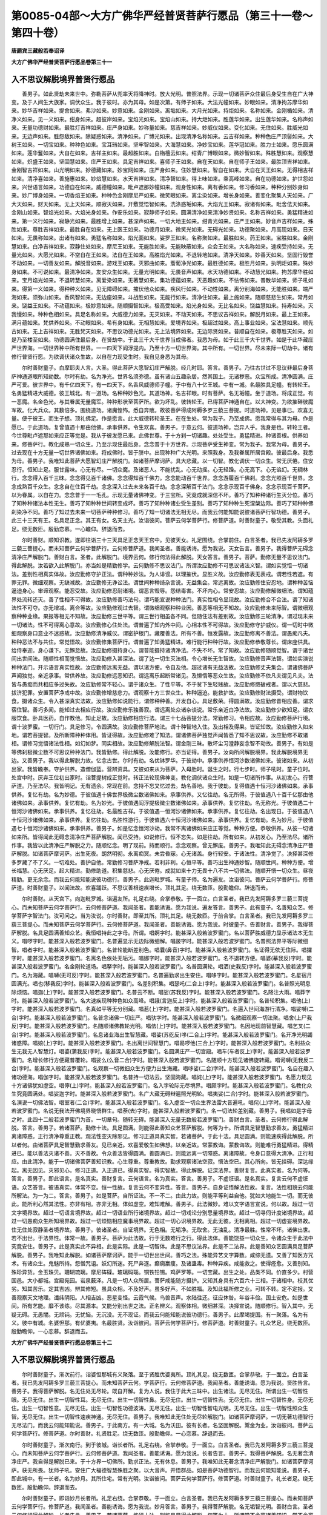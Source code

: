第0085-04部～大方广佛华严经普贤菩萨行愿品（第三十一卷～第四十卷）
========================================================================

**唐罽宾三藏般若奉诏译**

**大方广佛华严经普贤菩萨行愿品卷第三十一**

入不思议解脱境界普贤行愿品
--------------------------

　　善男子。如此贤劫未来世中。弥勒菩萨从兜率天将降神时。放大光明。普照法界。示现一切诸菩萨众住最后身受生自在广大神变。及于人间生大族家。调伏众生。我于彼时。亦为其母。如是次第。有师子如来。大法光幢如来。妙眼如来。清净拘苏摩华如来。妙华吉祥如来。提舍如来。弗沙如来。妙意如来。金刚如来。离垢如来。大月光如来。持炬如来。名称如来。金刚楯如来。清净义如来。见一义如来。绀身如来。超彼岸如来。宝焰光如来。宝焰山如来。持大炬如来。胜莲华如来。出生莲华如来。名称声如来。无量功德财如来。最胜灯吉祥如来。庄严身如来。妙称量如来。慈吉祥如来。妙威仪如来。变化如来。无住如来。胜威光如来。无边声如来。胜怨敌如来。除疑惑如来。清净如来。广博光如来。出现清净名称如来。云吉祥如来。种种色庄严顶髻如来。大树王如来。一切宝如来。种种色如来。宝耳珰如来。坚牢智如来。大海慧如来。净妙宝如来。莲华冠如来。胜力士如来。愿乐圆满如来。莲华鬘如来。大自在如来。吉祥主如来。最超胜如来。白栴檀云如来。绀青广博眼如来。微妙智如来。殊胜慧如来。观察慧如来。炽盛王如来。坚固慧如来。庄严王如来。具足吉祥如来。喜师子王如来。自在天如来。自在师子王如来。最胜顶吉祥如来。金刚智吉祥如来。山光明如来。妙德藏如来。妙宝网如来。庄严身如来。住妙慧如来。智自在如来。大自在天王如来。无得相吉祥如来。清净喜如来。善施惠如来。妙焰慧如来。水天吉祥如来。清净智如来。得上味如来。乘高峰如来。自在功德如来。护世怨如来。兴世语言如来。功德自在如来。威德幢如来。毗卢遮那妙幢如来。观身性如来。离有香如来。修习香如来。种种分别妙身如来。妙广博身如来。一切香焰王如来。种种色金刚摩尼严如来。微笑眼如来。离尘染如来。增长身如来。善变化聚集人天如来。广大天如来。财天如来。无上天如来。顺寂灭如来。开敷觉悟智如来。洗涤惑垢如来。大焰光王如来。寂诸有如来。毗舍佉天如来。金刚山如来。智焰光如来。大焰光身如来。作安乐如来。寂静师子如来。圆满清净如来清净妙贤如来。名称吉祥如来。勇猛精进如来。第一义行如来。寂静光如来。最胜增上如来。甚深声如来。一切大地主如来。绀青光如来。庄严王如来。妙音声吉祥如来。殊胜如来。尊胜吉祥如来。最胜自在如来。无上医王如来。功德月如来。微笑光如来。无碍光如来。功德聚如来。月高现如来。日天如来。无畏称如来。出诸有如来。勇猛名称如来。焰光面如来。娑罗王如来。名称聚如来。最胜如来。药王如来。宝胜如来。金刚慧如来。白净吉祥如来。寂静住处如来。摩尼王如来。无能胜如来。无能映蔽如来。众会王如来。大名称如来。速疾受持如来。无量光如来。大愿光如来。不空自在王如来。法自在王如来。高胜焰光如来。不退转地如来。清净天如来。妙善天如来。坚固行毁誉不动如来。一切善友如来。解脱音如来。游戏王如来。灭邪曲如来。薝葡净光如来。最胜德如来。极胜月如来。执明炬如来。殊妙身如来。不可说如来。最清净如来。友安众生如来。无量光明如来。无畏音声如来。水天功德如来。不动慧光如来。拘苏摩华胜如来。宝月焰光如来。不退转慧如来。离爱染如来。无著慧如来。集功德蕴如来。灭恶趣如来。不怯怖如来。普散华如来。师子吼如来。得第一义如来。得种种义如来。见无障碍如来。摧伏他众如来。疾风行如来。不动性如来。离分别海如来。无能胜如来。端严海如来。须弥山如来。香风智如来。无边座如来。斗战胜如来。无能行如来。清净住如来。最上施如来。随顺慈悲生如来。常月如来。饶益王如来。不动蕴如来。极妙意如来。随顺摄智如来。极高受如来。焰光身如来。无比名如来。饶益慧如来。持寿如来。灭我慢如来。种种色相如来。具足名称如来。大威德力如来。无灭如来。不动天如来。不思议吉祥如来。解脱月如来。最上王如来。满月蕴如来。梵供养如来。不动眼如来。希有身如来。无相慧如来。爱境界如来。极超过如来。高上事业如来。宝法慧如来。顺先古如来。无上吉祥如来。无胜梵天如来。不思议功德光如来。无上法境界如来。无边际贤如来。普顺自在如来。极尊胜天如来。如是乃至楼至如来。功德圆满住最后身。在贤劫中。于此三千大千世界当成佛者。我悉为母。如于此三千大千世界。如是于此华藏庄严世界海。一切世界种中所有世界。一一四天下阎浮提内。乃至十方一切世界海。其中所有。一切世界。尽未来际一切劫中。诸有修行普贤行愿。为欲调伏诸众生故。以自在力现受生时。我自见身悉为其母。

　　尔时善财童子。白摩耶夫人言。大圣。得此菩萨大愿智幻庄严解脱。经几时耶。答言。善男子。乃往古世过不思议非最后身菩萨神通道眼所知劫数。尔时有劫。名为净光。世界名须弥德。虽有诸山五趣杂居。然其国土。无诸秽恶。众宝所成。清净圆满。庄严可爱。彼世界中。有千亿四天下。有一四天下。名香风威德师子幢。于中有八十亿王城。中有一城。名最胜具足幢。有转轮王。名勇猛精进大威德。彼王城北。有一道场。名种种妙色光。其道场神。名吉祥眼。时有菩萨。名无垢幢。坐于道场。将成正觉。有一恶魔。名金色光。与其眷属无量魔军。种种形状至菩萨所。欲为坏乱。彼转轮王。已得菩萨神通自在。以大神变。为欲摧碎彼魔军故。化大兵众。其数倍多。围绕道场。诸魔惶怖。悉自奔散。故彼菩萨得成阿耨多罗三藐三菩提。时道场神。见是事已。欢喜无量。便于彼王。而生子想。顶礼佛足。作是愿言。此大威德转轮圣王。在在生处。常为我子。乃至成佛。愿我常得与其为母。作是愿已。于此道场。复曾值遇十那由他佛。承事供养。令生欢喜。善男子。于意云何。彼道场神。岂异人乎。我身是也。转轮王者。今世尊毗卢遮那如来应正等觉是。我从于彼发愿已来。此佛世尊。于十方刹一切诸趣。处处受生。勇猛精进。种诸善根。供养如来。修菩萨行。教化成熟一切众生。乃至示现住最后身。念念普于十方世界。示现菩萨受生神变。常为我子。我常为母。善男子。过去现在十方无量一切世界诸佛如来。将成佛时。皆于脐中。出现种种广大光明。来照我身。及我眷属所居宫殿。彼最后身。我悉为母。善男子。我唯知此菩萨大愿智幻庄严解脱门。如诸菩萨摩诃萨。具大悲藏。以一切智。教化调伏一切众生。常无厌倦。住安忍行。恒知止足。服甘露味。心无有尽。一切众魔。及诸恶人。不能扰乱。心无动摇。心无轻躁。心无高下。心无谄幻。无稠林行。念念得入百千三昧。念念得见百千诸佛。念念得知百千佛力。念念能动百千世界。念念游履百千佛刹。念念光照百千世界。念念成熟百千众生。念念自在住百千劫。念念深入过去未来各百千劫。念念深解百千法门。念念示现百千佛身。念念示现百千菩萨。以为眷属。以自在力。念念普于一一毛孔。示现无量诸佛神变。于三宝所。究竟成就深信不坏。善巧了知种种诸行生灭分位。善巧了知种种诸法本性无生。善巧了知种种世间转变成坏。善巧了知种种诸业受生差别。善巧了知种种生死涅槃边际。善巧了知种种佛刹染净不同。善巧了知过去未来一切菩萨种种修习。善巧了知一切诸法无相无尽。而我云何能知能说彼诸菩萨行智功德。善男子。此三十三天有王。名具足正念。其王有女。名天主光。汝诣彼问。菩萨云何学菩萨行。修菩萨道。时善财童子。敬受其教。头面礼足。绕无数匝。殷勤恋慕。一心瞻仰。辞退而去。

　　尔时善财。顺知识教。遂即往诣三十三天具足正念天王宫中。见彼天女。礼足围绕。合掌前住。白言圣者。我已先发阿耨多罗三藐三菩提心。而未知菩萨云何学菩萨行。云何修菩萨道。我闻圣者。善能诱诲。愿为我说。天女告言。善男子。我得菩萨无碍念清净庄严解脱门。善财白言。圣者。此解脱门。境界云何。修行何法得此解脱。天女答言。善男子。菩萨。勤修无量不思议法门。得此解脱。汝若欲入此解脱门。亦当如是精勤修学。云何勤修不思议法门。所谓汝应勤修不可思议诸法义智。谓如实觉悟一切诸法。差别性相真实体故。汝应勤修守护正法。谓种种妙法。为人诽谤。以理摧伏。显胜义故。汝应勤修表无表戒。谓若性若遮。有罪无罪。微细观察。无缺减故。汝应勤修无诤讼法。谓世间种种绮杂言说。无益集会。常远离故。汝应勤修住安忍地。谓种种苦恼逼迫身心。审谛观察。能忍受故。汝应勤修忍耐诸境。谓恶言毁辱。怨结毒害。不坏内心。常安忍故。汝应勤修解微细法。谓知蕴界处流转还灭。善了性相不可得故。汝应勤修善巧法句。谓巧能宣说种种法门。真实性相令显现故。汝应勤修合不合法。谓了知诸法性不可夺。亦无增减。离合等故。汝应勤修观过去智。谓微细观察种种业因。善恶等相无不知故。汝应勤修未来际智。谓微细观察种种业缘。果报等相无不知故。汝应勤修三世平等。谓三世行相虽各不同。但随住法有差别故。汝应勤修三轮清净。谓过现未来一切诸法。性不可得离心意故。汝应勤修心住处法。谓普遍了知内外中间。心相本性不可得故。汝应勤修守护威仪。谓一切时中微细观察身口意业不迷惑故。汝应勤修清净威仪。谓密护根门。藏覆善法。所有不善。恒发露故。汝应勤修离不善法。谓愚痴凡夫。种种恶法不与共住。常觉悟故。汝应勤修集菩萨行。谓普遍了知勇猛精进。难行能行种种行故。汝应勤修恭敬尊长。谓床座供具。给侍奉迎。身心谦下。无懈怠故。汝应勤修摄持身心。谓普能摄持诸清净法。不失不坏。常了知故。汝应勤修随顺觉智。谓于诸世间出世间法。随顺性相而觉悟故。汝应勤修入甚深法。谓了达一切生灭法相。令心增长无生智故。汝应勤修音声法智。谓如实演说种种法门。开示语言真实性故。汝应勤修远离无益。谓以诸方便。令自及他。超过诸有无益法故。汝应勤修丈夫集会。谓诸佛菩萨声闻独觉。亲近承事。常供养故。汝应勤修远恶知识。谓远离乐起断常诸见。及懒惰等恶众生故。汝应勤修不依凡夫谓见凡夫。法皆与愚痴而共相应多过失故。汝应勤修常不轻心。谓于诸众生。了性平等。不于贫下生轻贱故。汝应勤修愍破戒者。谓以大慈悲。拔济犯罪。安置菩萨净戒中故。汝应勤修增慈悲力。谓观察十方三世众生。种种逼迫。能救护故。汝应勤修财法摄受。谓财物饮食。摄诸众生。令入甚深真实法故。汝应勤修如说能行。谓修种种善。开发自心。具足敷荣。得圆满故。汝应勤修昔相应善。谓求宿住智。善巧多闻。能知过去相应行故。汝应勤修乐独善寂。谓远离处众诸杂谈说。常乐亲近白净法故。汝应勤修少欲知足。谓衣服饮食。卧具医药。自作教他。知止足故。汝应勤修相应行法。谓三十七品菩提分法。常勤修习。令相应故。汝应勤修菩萨行境。谓十波罗蜜。一切行门。具足修习。令圆满故。汝应勤修菩萨地法。谓十种智地入住。及出相及得果。皆证知故。汝应勤修入如来地。谓若菩提智。及所断障种种体用。皆证得故。汝应勤修难了知法。谓诸佛菩萨独觉声闻皆悉了知不思议故。汝应勤修不取诸相。谓修习觉悟诸法性相。如幻如梦。同实相故。汝应勤修解脱法智。谓金刚三昧。散坏尘习澄静妄念智不动故。善男子。有如是等佛刹极微尘数不可思议种种法门。我皆勤修。得此解脱。汝能修行。亦当证得。善男子。汝向所问解脱境界。我此解脱境界无边。又善男子。我以得此解脱力故。忆念古世。尔时有劫。名优钵罗华。于彼劫中。承事供养恒河沙数诸佛如来。彼诸如来。从初出家。我皆瞻奉。守护供养。造僧伽蓝。营辨资具。又彼如来从为菩萨。入母胎时。诞生之时。行七步时。师子吼时。童子位时。处宫中时。厌弃王位初出家时。诣菩提树成正觉时。转正法轮现佛神变。教化调伏诸众生时。如是一切诸所作事。从初发心。行菩萨道。乃至法尽。我皆明记。无有遗余。常现在前。念持不忘又忆过去。劫名善地。我于彼劫。复得值遇十恒河沙诸佛如来。承事供养。复忆有劫。名为妙德。于彼值遇十佛世界极微尘数诸佛如来。承事供养。又忆往劫。名无所得。于彼值遇八十百千亿那由他诸佛如来。承事供养。复忆有劫。名为妙光。于彼值遇阎浮提极微尘数诸佛如来。承事供养。复忆往劫。名无称光。于彼值遇二十恒河沙诸佛如来。承事供养。复忆往劫。名最胜吉祥。于彼值遇一恒河沙诸佛如来。承事供养。复忆往劫。名出现日。于彼值遇八十恒河沙诸佛如来。承事供养。复忆往劫。名胜性游行。于彼值遇六十恒河沙诸佛如来。承事供养。复忆有劫。名为妙月。于彼值遇七十恒河沙诸佛如来。承事供养。善男子。如是忆念恒河沙劫。我常不离诸佛如来应正等觉。种种方便。恭敬供养。从彼一切诸如来所。皆得闻此无碍念清净庄严菩萨解脱。闻已受持。如说修行。恒不忘失。如是往劫。所有如来。从初发心。乃至法尽。诸所作事。我皆以此清净庄严解脱之力。随顺忆念。明了现前。持而顺行。念念观察。曾无懈废。善男子。我唯知此无碍念清净庄严菩萨解脱。如诸菩萨摩诃萨。出生死夜。朗然明彻。永离痴冥。未尝昏寐。心无诸盖。身行轻安。于诸法性。清净觉了。决择甚深修多罗藏了不了义。一切难处。善护自他。常勤修习菩萨净戒。若利非利。心恒平等。善巧出生神通妙智。随顺世间。种种方便。增长福慧。心无厌足。起大精进。勤修助道。积集慈悲。心无厌倦。成就如来十力无畏十八不共一切佛法。随顺开悟一切众生。昼夜精勤。更无余念。而我云何能知能说彼功德行。善男子。此迦毗罗城。有童子师。名为遍友。汝诣彼问。菩萨云何学菩萨行。修菩萨道。时善财童子。以闻法故。欢喜踊跃。不思议善根速疾增长。顶礼其足。绕无数匝。殷勤瞻仰。辞退而去。

　　尔时善财。从天宫下。向迦毗罗城。诣遍友所。礼足右绕。合掌恭敬。于一面立。白言圣者。我已先发阿耨多罗三藐三菩提心。而未知菩萨云何学菩萨行。云何修菩萨道。我闻圣者。善能诱诲。愿为我说。遍友答言。善男子。此有童子。名善知众艺。修学菩萨字智法门。汝可问之。当为汝说。尔时善财。即至其所。顶礼其足。绕无数匝。于前合掌。白言圣者。我已先发阿耨多罗三藐三菩提心。而未知菩萨云何学菩萨行。云何修菩萨道。我闻圣者。善能诱诲。愿为我说。时彼童子。告善财言。善男子。我得菩萨解脱。名具足圆满善知众艺。我恒唱持此之字母。所谓。唱婀字时。能甚深入般若波罗蜜门。名以菩萨胜威德力显示诸法本无生义。唱啰字时。能甚深入般若波罗蜜门。名普遍显示无边际微细解。唱跛字时。能甚深入般若波罗蜜门。名普照法界平等际微细智。唱者字时。能甚深入般若波罗蜜门。名普轮能断差别色。唱曩(鼻音)字时。能甚深入般若波罗蜜门。名证得无依无住际。唱攞字时。能甚深入般若波罗蜜门。名离名色依处无垢污。唱娜字时。能甚深入般若波罗蜜门。名不退转方便。唱婆(摹我反)字时。能甚深入般若波罗蜜门。名金刚轮道场。唱拏字时。能甚深入般若波罗蜜门。名普圆满轮。唱洒(史我反)字时。能甚深入般若波罗蜜门。名为海藏。唱嚩(无可反)字时。能甚深入般若波罗蜜门。名普遍勤求出生安住。唱哆字时。能甚深入般若波罗蜜门。名星宿月圆满光。唱也(移我反)字时。能甚深入般若波罗蜜门。名差别积集。唱瑟吒(二合上)字时。能甚深入般若波罗蜜门。名普照光明息除烦恼。唱迦(上)字时。能甚深入般若波罗蜜门。名普云不断。唱娑(苏我反)字时。能甚深入般若波罗蜜门。名降注大雨。唱莽字时。能甚深入般若波罗蜜门。名大速疾现种种色如众高峰。唱誐(言迦反上)字时。能甚深入般若波罗蜜门。名普轮积集。唱他(上)字时。能甚深入般若波罗蜜门。名真如平等无分别藏。唱惹(上)字时。能甚深入般若波罗蜜门。名遍入世间海游行清净。唱娑嚩(二合)字时。能甚深入般若波罗蜜门。名普念诸佛一切庄严。唱驮字时。能甚深入般若波罗蜜门。名微细观察一切法聚。唱舍(上尸我反)字时。能甚深入般若波罗蜜门。名随顺诸佛教轮光明。唱佉(上)字时。能甚深入般若波罗蜜门。名因地现前智慧藏。唱乞叉(二合)字时。能甚深入般若波罗蜜门。名息诸业海出生智慧藏。唱娑(苏纥反)哆(二合上)字时。能甚深入般若波罗蜜门。名开净光明蠲诸惑障。唱娘(上)字时。能甚深入般若波罗蜜门。名出离世间智慧门。唱曷啰他(三合上)字时。能甚深入般若波罗蜜门。名利益众生无我无人智慧灯。唱婆(蒲我反)字时。能甚深入般若波罗蜜门。名圆满庄严一切宫殿。唱车(车者反上)字时。能甚深入般若波罗蜜门。名增长修行方便藏普覆轮。唱娑么(么音二合)字时。能甚深入般若波罗蜜门。名随顺十方现见诸佛旋转藏。唱诃嚩(无我反二合)字时。能甚深入般若波罗蜜门。名观察一切微细众生方便力出生海藏。唱哆娑(二合)字时。能甚深入般若波罗蜜门。名自在趣入诸功德海。唱伽字时。能甚深入般若波罗蜜门。名普持一切法云。坚固海藏。唱姹(上)字时。能甚深入般若波罗蜜门。名愿力现见十方诸佛犹如虚空。唱儜(上)字时。能甚深入般若波罗蜜门。名入字轮际无尽境界。唱颇字时。能甚深入般若波罗蜜门。名教化众生究竟圆满处。唱娑迦字时。能甚深入般若波罗蜜门。名广大藏无碍辩遍照光明轮。唱夷娑(二合)字时。能甚深入般若波罗蜜门。名演说一切佛法智。唱室者(二合)字时。能甚深入般若波罗蜜门。名入虚空一切众生界法雷大音遍吼。唱侘(上)字时。能甚深入般若波罗蜜门。名说无我法开佛境界晓悟群生。唱荼(去)字时。能甚深入般若波罗蜜门。名一切法轮差别藏。善男子。我唱如是字母之时。此四十二般若波罗蜜门为首。一切章句。随转无碍。能甚深入无量无数般若波罗蜜门。善财白言。圣者。云何修行得此解脱。答言。善男子。若诸菩萨。勤修十法。具足圆满。则能得此善知众艺菩萨解脱。何等为十。所谓具足智慧勤求善友。勇猛精进离诸障惑。正行清净尊重正教。观法性空灭除邪见。修习正道具真实智。若诸菩萨。于此十法。具足圆满。则能速疾得此解脱。所以者何。由诸菩萨具足智慧勤求善友。见已亲近。欢喜爱敬生如佛想。以亲近故。常蒙教诲。蒙教诲故。则能难行勇猛精进。得精进已。能以善法灭诸不善。灭不善故。令众善法皆得圆满。善圆满已。则能远离一切障惑。离诸障故。令身口意得大清净。正行相应。由此清净。能于一切诸佛菩萨善知识教。心生尊重。尊重教故。勤求观察诸法空寂。悟法空已。其心所向。皆无挂碍。深达缘起。离无因见。灭邪见心。修习正道。入正道已。得真实智。得实智故。得此解脱。证深法界。善财复言。此真实者。名为何等。答言。善男子。即此语言。是名真实。善财复言。云何语言。名为真实。答言。善男子。不虚诳语。是名真实。复言云何不虚诳语。众艺答言。彼语真实。体常不变。恒一性故。复言云何不变异性。答言。善男子。自身证悟解法性故。复言。法性相貌云何能所解法。为一为二。答言。善男子。如是菩萨。自所证法。不一不二。由此力故。则能平等利益自他。犹如大地能生一切。而无彼此。能所利心然其法性。亦非有相。亦非无相。体如虚空。难知难解。善男子。此法微妙。难以文字语言宣说。何以故。超过一切文字境界故。超过一切语言境界故。超过一切语业所行诸境界故。超过一切戏论分别思量境界故。超过一切寻伺计度诸境界故。超过一切愚痴众生所知境界故。超过一切烦恼相应魔事境界故。超过一切心识境界故。无此无彼。无相离相。超过一切虚妄境界故。住无住处寂静圣者境界故。善男子。彼诸圣者。自证境界。无色相。无垢净。无取舍。无浊乱。清净最胜。性常不坏。诸佛出世。若不出世。于法界性。体常一故。善男子。菩萨为此法故。行于无数难行之行。得此法体。善能饶益一切众生。令诸众生于此法中究竟安住。善男子。此是真实此不异相。此是实际。此是一切智体。此是不思议法界。此是不二法界。此是善知众艺圆满具足菩萨解脱。善男子。我唯知此解脱。如诸菩萨摩诃萨。能于一切世出世间。善巧之法。殊能异艺文字算数。咸综无遗。又善了知医方咒术。有诸众生。鬼魅所持。怨憎咒诅。妖幻所迷。死尸奔逐。癫痫羸瘦。及诸蛊毒。种种异疾。咸能救之。使得痊愈。又善别知。殊珍异货。金玉珠贝。珊瑚琉璃。摩尼砗磲。玻璃码瑙。铜铁铅锡。鸡萨罗等。一切宝藏。出生之处。品类不同。价直多少。村营国邑。大小都城。宫殿苑园。岩泉薮泽。凡是一切人众所居。菩萨咸能随方摄护。又知其身具有六百六十三相。于诸相中。校其优劣。知其苦乐。定其吉凶。辨其修短。虽具众相。不及好声。虽多好声。不如胜福。及知此福所修之业。可转不转。定不定报。又善观察天文地理。谶纬阴阳。人相吉凶。恶星变怪。云霞气候。鸟兽音声。水陆往还。征应休咎。年谷丰俭。国土安危。如是世间。所有艺能。靡不该练。尽其源本。又能分别出世之法。正名辨义。观察体相。微细甚深。决择宣说。随顺修行。智入其中。无疑无碍。无愚闇。无顽钝。无忧恼。无沉没。无不现证。而我云何能知能说彼功德行。善男子。此摩竭提国。有一聚落。名为有义。彼中有城。名婆怛那。有优婆夷。名最胜贤。汝诣彼问。菩萨云何学菩萨行。修菩萨道。时善财童子。礼众艺足。绕无数匝。殷勤瞻仰。一心恋慕。辞退而去。

**大方广佛华严经普贤菩萨行愿品卷第三十二**

入不思议解脱境界普贤行愿品
--------------------------

　　尔时善财童子。渐次前行。诣婆怛那城有义聚落。至于贤胜优婆夷所。顶礼其足。绕无数匝。合掌恭敬。于一面立。白言圣者。我已先发阿耨多罗三藐三菩提心。而未知菩萨云何。学菩萨行。云何修菩萨道。我闻圣者。善能诱诲。愿为我说。贤胜告言。善男子。我得菩萨解脱。名无住处无尽轮。既自开解。复为人说。我住于此大三昧中。出生诸法。无尽无住。所谓出生一切智性眼。无尽无住。出生一切智性耳。无尽无住。出生一切智性鼻。无尽无住。出生一切智性舌。无尽无住。出生一切智性身。无尽无住。出生一切智性意。无尽无住。出生一切智性功德波涛。无尽无住。出生一切智性智电光明。无尽无住。出生一切智性照众生智。无尽无住。出生一切智性速疾神通。无尽无住。善男子。我唯知此无住处无尽轮解脱门。如诸菩萨摩诃萨。一切无著功德智行无尽法门。而我云何能知能说。善男子。于此南方。有一大城。名为沃田。彼有长者。名坚固解脱。鬻金为业。汝诣彼问。菩萨云何学菩萨行。修菩萨道。尔时善财。礼贤胜足。绕无数匝。殷勤瞻仰。一心恋慕。辞退而去。

　　尔时善财童子。渐次南行。到于彼城。诣长者所。礼足右绕。合掌恭敬。于一面立。白言圣者。我已先发阿耨多罗三藐三菩提心。而未知菩萨云何学菩萨行。云何修菩萨道。我闻圣者。善能诱诲。愿为我说。长者告言。善男子。我得菩萨解脱。名无著念清净庄严。我自得是解脱已来。于十方界一切佛所。勤求正法。无有休息。善男子。我唯知此无著念清净庄严解脱门。如诸菩萨摩诃萨。获无所畏。犹师子吼。安住广大福德智慧殊胜之聚。以大音声。开悟群品。如是菩萨功德智行。而我云何能知能说。善男子。即此城中。有一长者。名为妙月。其所住宅。常有光明。汝诣彼问。菩萨云何学菩萨行。修菩萨道。时善财童子。礼长者足。绕无数匝。殷勤瞻仰。辞退而去。

　　尔时善财童子。即诣妙月长者所。礼足右绕。合掌恭敬。于一面立。白言圣者。我已先发阿耨多罗三藐三菩提心。而未知菩萨云何学菩萨行。修菩萨道。我闻圣者。善能诱诲。愿为我说。妙月答言。善男子。我得菩萨解脱。名无垢智光明。善财白言。圣者云何修行得此解脱。长者告言。善男子。若诸菩萨。能行十法。则能具足得此解脱。何等为十。所谓常不舍离诸善知识。常不舍离忆念见佛。常不舍离乐闻正法。常不舍离于佛菩萨善知识所先意问讯恭敬供养。常不舍离多闻智慧善友法师能说法者。常不舍离听闻一切波罗蜜行。常不舍离听闻一切菩提分法。常不舍离三解脱门。常不舍离四梵住法。常不舍离一切智体。善男子。若诸菩萨。常不舍离如是十法。则能得此无垢智光解脱门。善财复言。圣者。此解脱门。云何现前。而能证得。长者答言。善男子。现前当作般若波罗蜜心。极令相应。随所见知。皆能证入。善财复言。圣者。为由听闻般若波罗蜜言说章句而现证耶。答言不也。何以故。般若波罗蜜。见一切法真实体性。而现证故。善财白言。岂不由于从闻生智。及思智性。得见真如。而自证悟。长者答言。不也。若从闻思。得自证悟。无有是处。善男子。我于此义。应说譬喻。汝当谛听。如大沙碛中无泉井。春夏热时。有人从西向东而行。遇有丈夫从东而来。即问之言。我今热渴。何处有水清凉树阴。我欲于中饮浴休憩除其热渴。彼大丈夫。善知善说。而告之言。从此东行。有其二路。一左一右。宜从右路。勤力而行。决定当得至甘泉所及庇清阴。善男子。于意云何。彼热渴者。虽闻如是泉及树名。思惟往趣。能除热渴获清凉不。答言不也。何以故。要依示道。至彼泉池。沐浴饮用。方除热渴。乃得清凉。善男子。菩萨亦尔。不但唯以闻思慧解而能证入一切法门。善男子。言沙碛者。即谓生死。西来人者。谓诸众生。热谓众惑。渴即贪爱。东来知道大丈夫者。即佛菩萨住一切智。得法真性平等实义是也。得清净水无热渴者。即自证悟真实是也。复次善男子。我今为汝。重说譬谕。汝应谛听。善男子。假使如来住寿一劫。种种方便。以巧言辞。为阎浮人。说天苏陀。具足众德。柔软妙触。色香美味。于意云何。彼诸众生如是听受思惟之时。知天味不。白言不也。妙月告言。此亦如是。不但闻思而能证入般若真性。善财复言。云何菩萨。善巧宣说。令诸众生真实得证。妙月告言。善男子。菩萨所证般若真性。是彼言说。决定正因。为由证得此解脱故。能为众生善巧宣说。复次菩萨。具足十法。得此解脱。何等为十。一者远离诸不善法。二者不违如来制戒。三者远离一切悭嫉。四者供养一切如来。五者勤修一切福业。六者具足智慧。七者具足方便。八者具足大愿。九者具足厌离。十者具足精进。若诸菩萨。具足十法。证此解脱。善男子。我唯知此无垢智光菩萨解脱门。如诸菩萨摩诃萨。修行种种菩萨智门。常勤作意。行无上业。其心正直。志性调柔。常乐寂静。安住大悲。不离世间。心无染着。诸所施为。不望恩报。常念诸佛广大境界。常思诸佛真实妙法。常乐亲近诸菩萨僧。常行菩萨诸波罗蜜。常住菩萨所证诸地。常观如来力无所畏不共佛法。证入无量大三昧海。究竟解脱真实法门。而我云何。能知能说彼功德行。善男子。于此南方有城。名广大声。彼有长者。名无胜军。汝诣彼问。菩萨云何。学菩萨行。修菩萨道。是时善财。礼妙月足。绕无数匝。殷勤瞻仰。一心恋慕。辞退而去。

　　尔时善财童子。思惟所得智光解脱。渐次南行。向彼大城。诣长者所。礼足右绕。合掌恭敬。于一面立。白言圣者。我已先发阿耨多罗三藐三菩提心。而未知菩萨云何学菩萨行。云何修菩萨道。我闻圣者。善能诱诲。愿为我说。长者答言。善男子。我得菩萨解脱。名无尽相。我以证此解脱门故。见无量佛。得无尽藏。善财复言。菩萨云何得此解脱。答言。善男子。菩萨若能勤修十法。则能证得如是解脱。何等为十。一者应处闲寂深观五欲。为欲修习诸禅定故。二者应勤方便入诸三昧。普现色身。化众生故。三者应以智慧平等观察生死涅槃。同一相故。四者应勤修习坚固念力。知善不善。无忘失故。五者应勤积集菩萨功德波罗蜜道。无厌足故。六者应勤种植净戒林树。于法园苑。常游戏故。七者应勤救护恶见众生。令超邪径住正见故。八者应勤给施种种法药。除灭众生烦恼病故。九者应勤观察三世诸法如梦幻等。无染着故。十者应勤摧伏外道邪论。不令异见损众生故。若诸菩萨。勤求修习。具此十法。即能证得如是解脱。亦于无数百千法门。入出自在。复次善男子。菩萨若能远离十法。得此解脱。何等为十。一者远离一切破诸禁戒补特伽罗。二者远离一切破诸正见补特伽罗。三者远离一切破正威仪补特伽罗。四者远离一切破正活命补特伽罗。五者远离一切杂说世论补特伽罗。六者远离一切懈怠懒惰补特伽罗。七者远离一切贪着欲乐补特伽罗。八者远离一切常乐亲近在家白衣补特伽罗。九者远离一切乐修邪福不住正行出家在家补特伽罗。十者远离一切深重烦恼身心放逸不可谏止补特伽罗。若诸菩萨。常能远离如是十种诸不善人而亦于彼不怀厌舍。亦不于彼生下劣心。但应慈念摄受调伏。菩萨复念一切众生处生死中。由近如是不善人故。坏诸善根。堕于恶趣。常当远离一切恶人。善男子。是为菩萨远离十法。即能证得如是解脱。善男子。我唯知此无尽相解脱门。如诸菩萨摩诃萨。大悲为首。发起众行。过去愿力。皆悉现前。坚固勤求一切智智。积集庄严种种佛土。甚深观察一切诸法一切体性。常乐勤求一切如来力无所畏。不共佛法相。及随好圆满音声。乃至一切增上功德。无不现证。于诸如来甚深解脱。能随顺解方便善巧。皆能悟入。知诸众生。我人寿命。士夫养育。补特伽罗。蕴处界等。性皆空寂。无所执着。常能利乐一切世间。令其安隐。无诸烦恼。常勤爱乐一切智智常勤救护一切众生。常勤尊重一切正法。闻法爱乐。随顺修行。能以正说饶益众生。咸令安乐。不入世趣。住胜精进。相续不断。住不退转。无杂染行。具足广大平等智道。誓度众生。无能制伏。如是菩萨功德智行。而我云何能知能说。善男子。于此城南。有一聚落。名为达磨。有婆罗门。名最寂静。汝诣彼问。菩萨云何学菩萨行。修菩萨道。时善财童子。礼无胜军足。绕无数匝。殷勤瞻仰。恋慕而去。

　　尔时善财童子。思惟忆念无尽相解脱门。渐次前行。诣彼聚落。向最寂静婆罗门所。见已礼足。围绕恭敬。合掌而立。白言圣者。我已先发阿耨多罗三藐三菩提心。而未知菩萨云何学菩萨行。云何修菩萨道。我闻圣者。善能诱诲。愿为我说。时婆罗门。告善财言。善男子。我得菩萨解脱。名诚愿语。一切菩萨。由此诚愿真实语故。皆于阿耨多罗三藐三菩提。无退转者。无已退。无现退。无当退。善男子。我以住此真实威德诚愿语故。于诸世间出世间法。一切所作。无不成就。随所愿求。皆令满足。善财白言。圣者。今此解脱真实威德。名诚愿语。是何义耶。婆罗门言。善男子。诚愿语者。是如如义。不变异义。无二体义。胜义谛义。三世如来法身体义。善财复言。一切菩萨。云何修习得此法身。答言。善男子。菩萨若能修十种法。具足圆满。得此法身。何等为十。所谓平等身。清净身。无尽身。修集身。法性身。离寻伺身。不思议身。寂静身。虚空身。妙智身。若诸菩萨具此十身。则得如来清净法身。善财复言。圣者诸菩萨等。住此解脱。于何等位。得此十身。婆罗门言。善男子。菩萨初地。住此解脱。得平等身。何以故。通达法性。离诸邪曲。见法平等故。菩萨二地。住此解脱。得清净身。何以故。离犯戒垢。于一切戒性。常清净故。菩萨三地。住此解脱。得无尽身。何以故。离欲嗔恚悭嫉恶法。住诸胜定故。菩萨四地。住此解脱。得修集身。何以故。常勤修集一切诸佛菩提分法故。菩萨五地。住此解脱。得法性身。何以故。观察觉悟一切谛理。证法体性故。菩萨六地。住此解脱。得无寻伺身。何以故。观缘起理。难解难知。非寻伺境界故。菩萨七地。住此解脱。得不思议身。何以故。集诸佛法方便善巧。智行满足故。菩萨八地。住此解脱。得寂静身。何以故。一切烦恼不复现行。离诸世间戏论等事故。菩萨九地。住此解脱。得虚空身。何以故。身相无边。遍满一切故。菩萨十地。住此解脱。得妙智身。何以故。一切种智微妙境界。普集圆满故。善财复言。如来法身。与彼菩萨十种法身。有何差别。答言。善男子。当知法身体性无异。功德威力有差别耳。善财复言。是义云何。答言。善男子。谓佛菩萨所有法身。等无差别。所以者何。以一切法性相平等同一体故。如是乃至凡圣迷悟。染净因果。去来进退。皆同一相。所言功德威力异者。即如来身。功德圆满。具胜威力。菩萨不尔。由此事故。我当为汝宣说譬谕开示其义。善男子。譬如摩尼妙宝真珠。未经巧匠雕饰磨莹。无有光彩。凡所见者。不生爱重。若经磨莹。光彩炽盛。人天宝重。珠体无异。相差别故。虽诸菩萨与如来身同一体性俱名法身。不可说言难思清净功德智宝神通威力。同于如来。所以者何。以诸如来。于无数劫。净修一切微妙功德。究竟圆满。无边无量。如太虚空。满十方界。妙善清净。离诸惑垢。广大光明。无所不照。殊胜威力。普济众生。其诸菩萨。虽具法身。功德未圆。有余垢故。譬如白月。从初一日。至十五日。名体虽同。光相有异。何以故。满不满相有差别故。善男子。菩萨法身。与佛法身。亦复如是。满不满相。有差别故。以菩萨身。如从月初。至十四日。所有光明。不能圆照。如来法身。如十五日。白月圆满。光明普照。无有限碍。而彼菩萨十种法身。与如来身。同一体性。无有二相。但由所修功德有异。不可言一。是故善男子。若诸菩萨。住此解脱。具足十身。则能证得诸佛功德。圆满法身。复次菩萨由十种义。得于金刚不可坏身。何等为十。一者一切烦恼贪嗔痴毒不能坏故。二者我慢悭嫉邪见颠倒不能坏故。三者一切恶趣苦恼逼迫不能坏故。四者利衰毁誉称讥苦乐不能坏故。五者生老病死愁叹忧恼不能坏故。六者一切异见外道邪论不能坏故。七者诸烦恼魔蕴魔死魔不能坏故。八者一切天魔及魔眷属不能坏故。九者一切声闻及诸独觉不能坏故。十者一切世间可爱欲境不能坏故。菩萨若能具此十义。则得诸佛犹如金刚不可坏身。善男子。复有十种善巧正道。能正了知无邪谬说。何等为十。一若诸众生。应以大乘而调伏者。为说种种菩萨乘道。不为演说声闻乘道。二若诸众生。应声闻乘而调伏者。为说种种声闻乘道。不为演说菩萨乘道。三若诸众生。应以佛乘而调伏者。为说如来一切智道。不为演说独觉乘道。四若诸众生。应独觉乘而调伏者。为说种种独觉乘道。不为演说一切智道。五若诸众生。执着我法。为说无我及诸法空。不说我人众生寿命。士夫养育。补特伽罗。假我法道。六若诸众生。执著有无。为说处中离边际法。不说有无堕边际法。七若诸众生。其心散乱。为说寂静诸奢摩他毗钵舍那。不说种种散乱道法。八若诸众生。爱乐世法。为说出世如如智道。不说愚痴婴儿之道。九若诸众生。乐处生死。为说涅槃出生死道。不说住世化众生道。十若诸众生。执法空等。不行正道。为说正直无棘刺法。不说棘刺诸邪险道。善男子。若诸菩萨。具此十法。得入正道善能了知。无邪谬说。所言诚实。善男子。我唯知此住诚愿语无尽威德菩萨解脱。如诸菩萨摩诃萨。与诚愿语。行止无违。心常随顺。无有退转。被本愿力坚固甲胄。大慈悲心。不舍众生。增长福智。心无厌足。善巧方便。相续现前。勤修增上光明地智。随顺觉悟诸蕴界处。深入众生善知正道。菩萨地智。安住过去佛法平等清净心。安住未来佛法平等清净心。安住现在佛法平等清净心。安住戒性平等清净心。安住心性平等清净心。安住见性平等清净心。安住能断自他疑性平等清净心。安住一切正道非道智性平等清净心。安住修道灭惑智行性平等清净心。安住一切菩提分法增上修习平等清净心。安住调伏一切众生广大悲化平等清净心。言必以诚。未曾虚妄。出生无量功德智门。而我云何能知能说。善男子。于此南方有城。名妙意华门。彼有童子。名为德生。复有童女。名为有德。汝诣彼问。菩萨云何学菩萨行。修菩萨道。时善财童子。于此大法。起尊重心。礼婆罗门足。绕无数匝。殷勤瞻仰。一心恋慕。辞退而去。

　　尔时善财童子。于最寂静婆罗门所。得此大法。熏习其心。渐次南行。诣妙意华门城。见德生童子。有德童女顶礼其足。绕无数匝。于前合掌。白言圣者。我已先发阿耨多罗三藐三菩提心。而未知菩萨云何学菩萨行。云何修菩萨道。我闻圣者。善能诱诲。唯愿慈哀。为我宣说。时童子童女。告善财言。善男子。我等证得菩萨解脱。名为幻住。得此解脱。具足圆满。以斯净智。遍观诸法。无非幻住幻所成就。所谓见一切世界皆幻住。因缘所生故。见一切众生皆幻住。业烦恼所起故。见一切世间皆幻住。无明有爱等展转缘生故。见一切诸法皆幻住。我见等种种幻缘所生故。见一切三世皆幻住。我见等颠倒智所生故。见一切众生生老病死忧悲苦恼皆幻住。本无今有。虚假不实。妄想分别所生故。见一切刹土皆幻住。想心见倒无明所生故。见一切声闻辟支佛皆幻住。智断分别所成故。见一切菩萨皆幻住。能自调伏成熟众生诸行愿法相续现前之所成故。见一切诸佛及诸菩萨众会变化神通威力诸所施为皆幻住。种种解行广大愿智熏习所成故。善男子。幻境自性不可思议。我等二人。但能知此幻住解脱。如诸菩萨摩诃萨。善入无边诸幻事网。随顺了知幻所成智。彼功德行。而我云何能知能说。时德生童子有德童女。说自解脱已。以不思议诸善根力。令善财身。速疾增长柔软光泽。告善财言。善男子。于此南方近海门处。有一国土。名为沃田。彼国有园。名大庄严。其中有一广大楼阁。名毗卢遮那庄严藏。从菩萨种种善根果报生。从菩萨种种念力愿力自在力神通力生。从菩萨种种善巧方便生。从菩萨种种福德智慧生。善男子。住不思议解脱菩萨。以大悲心。为诸众生。普遍显现如是境界。广大集起如是庄严。弥勒菩萨摩诃萨。安止其中。为欲摄受本所生处。父母亲属。及诸人众。令成熟故。又欲令彼同受生。同修行。同类众生。于大乘中得坚固故。又欲令彼一切众生。随所住地。随本善根。皆成熟故。又欲为汝显示菩萨解脱门故。显示菩萨遍一切处。随本愿力。受生自在故。显示菩萨以种种身。普现一切众生之前。开示觉悟常教化故。显示菩萨以大悲力。普摄一切世间资财惠施众生而不厌故。显示菩萨具修诸行。知一切行。离诸相故。显示菩萨处处受生。了一切生皆无相故。汝诣彼问。菩萨云何行菩萨行。云何修菩萨道。云何学菩萨戒。云何净菩萨心。云何发菩萨愿。云何集菩萨助道具。云何入菩萨自在地。云何满菩萨波罗蜜。云何获菩萨无生忍。云何具菩萨功德法。云何事菩萨善知识。何以故。善男子。彼菩萨摩诃萨。深入一切菩萨行愿。随顺一切众生心性。遍一切处。常现其前。教化调伏。彼菩萨。已满一切波罗蜜。已住一切菩萨地。已证一切菩萨忍。已入一切菩萨位。已蒙授与具足记。已游一切菩萨境。已入菩萨解脱门。已得一切佛神力。已蒙十方一切如来以一切智甘露法水而灌其顶。善男子。彼善知识。能润泽汝诸善根。能增长汝菩提心。能坚固汝广大志。能发起汝一切善。能增长汝菩萨根。能示教汝无碍法。能令汝入普贤地。能令汝住菩萨愿。能令汝行普贤行。能为汝说一切菩萨无量行愿所成功德。令汝显示普贤菩萨自在法门。善男子。汝今不应修一善根。照一法门。发一大愿。受一记别。住于一忍。生究竟想。不应以限量心行于最胜诸波罗蜜。不应以限量心住于菩萨圆满十地。不应以限量心严净一切诸佛国土。不应以限量心承事供养诸善知识。何以故。善男子。菩萨摩诃萨。应种无量诸善根。应集无量助道具。应修无量菩提因。应学无量巧回向。应化无量众生界。应照无量众生心。应知无量众生根。应识无量众生解。应觉悟无量众生。应调伏无量众生。应断无量烦恼。应净无量业习。应灭无量邪见。应除无量杂染心。应发无量清净心。应拔无量苦毒箭。应涸无量爱欲海。应破无量无明闇。应摧无量我慢山。应解无量生死缚。应度无量诸有流。应竭无量受生海。应令无量众生出五欲淤泥。应使无量众生离三界牢狱。应置无量众生于圣道中。应销无量贪欲行。应灭无量嗔恚行。应摧无量愚痴行。应破无量魔罥网。应舍无量魔事业。应净菩萨无量心。乐欲。应长菩萨无量巧方便。应生菩萨无量增上根。应起菩萨无量决定解。应悟菩萨无量平等体。应净菩萨无量胜功德。应治菩萨无量诸行海。应满菩萨无量清净行。应现菩萨无量世间行。应顺菩萨无量方便行。应生无量净信力。应住无量精进力。应净无量正念力。应满无量三昧力。应起无量净慧力。应坚无量胜解力。应集无量福德力。应增无量智慧力。应发无量菩萨力。应满无量如来力。应分别无量法门。应深入无量法门。应清净无量法门。应生无量法光明。应作无量法照耀。应照无量品类根。应知无量烦恼病。应集无量妙法药。应疗无量众生疾。应辨无量甘露供。应往无量佛国土。应供无量诸如来。应入无量菩萨会。应受无量如来教。应忍无量众生恼。应令无量众生离恶趣。应与无量众生胜安乐。应以四摄摄无量众生。应入无量总持门。应生无量大愿门。应修无量慈悲力。应求无量诸佛法。应起无量思惟力。应起无量神通事。应净无量智光明。应往无量众生趣。应受无量诸有生。应现无量差别身。应受无量诸苦恼。应顺无量凡夫法。应知无量众生苦。应说无量诸佛法。应舍无量内外财。应施无量福田境。应护无量诸善根。应近无量善知识。应调无量自种族。应修无量佛法。应说无量佛法。应赞无量持戒。应觉无量破戒。应回向无量善巧法。应了知无量梦幻法。应令无量众生住清净戒。应与无量众生金刚定。应令无量众生舍有见。应令无量众生速离三界。应令无量众生观无我。应令无量众生悟三乘。应入无量差别心。应思菩萨大境界。应住菩萨大宫殿。应观菩萨甚深法。应知菩萨难知境。应行菩萨难行行。应严菩萨尊重德。应践菩萨难入位。应知菩萨种种行。应现菩萨普遍神力。应受菩萨平等法云。应广菩萨无边行网。应满菩萨无边诸度。应授菩萨无量记别。应入菩萨无量忍门。应具菩萨无量智通。应入菩萨无量诸因缘。应示菩萨无量难解法。应显菩萨无量所作业。应断菩萨无量三毒苦。应尽菩萨无量惑根本。应净无量菩萨地。应说无量诸法门。应净无量诸佛刹。应擐无量菩萨甲胄。应承事无量如来。应发不思议菩萨愿。应修不思议菩萨行。应受不思议菩萨教。应知不思议菩萨顺烦恼行。应知不思议菩萨离烦恼行。应净不思议菩萨有为过。应知不思议菩萨称赞涅槃甚深利益。应知不思议如来功德。如是不思议如来赞叹。不思议如来名称。不思议涅槃名称。不思议种种世法。不思议除灭世法。不思议妙行。不思议语言。不思议杂烦恼行。不思议灭烦恼行。不思议妙行金刚句。不思议语言金刚句。不思议杂烦恼金刚句。不思议灭烦恼金刚句。不思议妙行秘密句。不思议语言秘密句。不思议杂烦恼秘密句。不思议灭烦恼秘密句。如是一切悉应修学。善男子。举要言之。应普修一切菩萨行。了法平等故。应普化一切众生界。善巧调伏故。应普入一切无边劫。愿力广大故。应普生一切诸有趣。示现受生故。应普知一切三世智。随顺觉悟故应普行一切诸佛法究竟体同故应普净一切诸佛刹平等庄严故。应普满一切菩萨愿。圆满一体故。应普供一切诸如来。胜愿现前故。应普同一切菩萨愿。一性平等故。应普事一切善知识。志求种种诸菩萨行。为令彼心生欢喜故。

**大方广佛华严经普贤菩萨行愿品卷第三十三**

入不思议解脱境界普贤行愿品
--------------------------

　　复次善男子。汝因此故。求善知识。勿于身心而生疲倦。见善知识。勿生厌足。请问善知识。勿惮劳苦。亲近善知识。勿怀退转。供养善知识。无令间断。随顺善知识教诲。不应违逆。于善知识所有功德。不应疑惑。闻善知识演说出离门。应生决定。见善知识随顺烦恼行。勿生嫌怪。于善知识所生深信心不应变改。何以故。善男子。菩萨因善知识。闻一切菩萨行。因善知识。成就一切菩萨功德。因善知识。出生一切菩萨大愿。因善知识。引发一切菩萨善根。因善知识。积集一切。菩萨助道法。因善知识。开发一切菩萨法光明。因善知识。成就一切菩萨出离门。因善知识。修学一切菩萨清净戒。因善知识。安住一切菩萨功德法。因善知识。清净一切菩萨自性心。因善知识。发明一切菩萨坚固志。因善知识。具足一切菩萨陀罗尼辩才门。因善知识。能生一切菩萨清净藏。因善知识。出现一切菩萨智光明。因善知识。获得一切菩萨增上愿。因善知识。得与一切菩萨同一愿。因善知识。听闻一切菩萨殊胜法。因善知识。得到一切菩萨秘密处。因善知识。得至一切菩萨法宝洲。因善知识。得增一切菩萨善根芽因善知识。增广一切菩萨智慧海。因善知识。守护一切菩萨深密藏。因善知识。任持一切菩萨福德聚。因善知识。清净一切菩萨受生道。因善知识。领受一切菩萨正法云。因善知识。游入一切菩萨出。世道。因善知识。发起一切菩萨大欢喜。因善知识。获得一切如来菩提果。因善知识。摄取一切菩萨妙行。因善知识。开敷一切菩萨功德。因善知识。往一切方听受妙法。因善知识。演说一切菩萨心。因善知识。成就一切菩萨大慈力。因善知识。出生一切菩萨大悲力。因善知识。摄持一切菩萨自在力。因善知识。出生一切菩萨菩提分。因善知识。能作一切菩萨利益事。

　　善男子。一切菩萨。由善知识任持。不堕恶趣。由善知识成就。自在受生。由善知识显示。得宿住智。由善知识开发。知一切劫。由善知识摄受。不退大乘。由善知识观察。不毁犯菩萨戒。由善知识守护。不随逐恶知识。由善知识养育。不退失菩萨法。由善知识摄取。超越凡夫地。由善知识教诲。不入二乘地。由善知识引发。得出离世间。由善知识覆护。能不染世法。由善知识抚育。修一切菩萨行。心不散乱。由善知识发起。辨一切助道具。心不退屈。由善知识势力。不为业惑之所碎坏。由善知识任持。不为诸魔之所恐怖。由善知识被忍辱甲。能受一切恶言毁辱。由善知识安慰。于世苦乐心无忧喜。由善知识生长。能灭诸憍慢常爱乐法。由善知识守护。能令菩萨净戒圆满。由善知识威力。能了诸法心无所得。由善知识安慰。能于三界心无恐怖。由善知识教示。能知善巧出三界道。由善知识劝修。信甚深法心无厌足。由善知识教导。不为名利憍慢逼迫。由善知识演说。得宿住智知过去因。由善知识加持。于未来际而得善巧。由善知识能生。得善巧智知三世等。由善知识摄受。能转众生依正业报。由善知识普守护。能内怀惭愧具足众善。由善知识随顺力。能和颜软语引导众生。由善知识修行力。能离一切断常诸见。由善知识随顺守护。能远离利衰毁誉等法。由善知识显示。不说己能。赞他功德。由善知识巧示。能勤修习菩提分法。由善知识决择。能演契经甚深理趣。由善知识劝修。能爱乐成就头陀功德。由善知识先导。于诸空法而得善巧。

　　善男子。由依止承事善知识故。能增长一切菩萨摩诃萨无量无边菩提分法。何以故。善男子。善知识者。能清净诸恶法。能退舍诸盖缠障。能散灭无明黑暗云能解散一切诸见缚。能引出生死大苦城。能舍离决定住着处。能裂坏一切恶魔网。能拔除一切苦毒箭。能出离无明深林。能超过邪见旷野。能越度诸有瀑流。能拔出爱欲淤泥能不入诸邪恶道。能显示菩提路。能令安住不放逸。能引至修行处。能清净一切智性道。能令增长智慧眼。能令长养菩提心。能令发起大悲意。能说一切菩萨行。能诲示一切波罗蜜。能安置一切菩萨地能令获得诸忍门。能出生一切诸善根。能成辨一切助道具。能施与一切大功德。能令普到一切如来所。能显示一切功德法。能劝修一切胜利益。能策励一切所修道。能显示永出生死门。能杜绝一切诸邪径。能令趣入真实道。能以法光普照耀。能以法雨普润泽。能令尊重师长离诸懒惰能令入白净法心无厌足。

　　善男子。善知识者。如轨范师。能以善语而诲示故。善知识者。犹如伴侣。住阿兰若不舍离故。善知识者。如胜神通。能现种种诸自在故。善知识者。如金刚剑。能截烦恼及随眠故。善知识者。如亲教师。能为忏除五犯罪故。善知识者。如胜静虑。能灭一切随烦恼故。善知识者。如摩尼镜。令现前证宿住智故。善知识者犹如桥梁。能令超度诸有流故。善知识者。能断疑网。业异熟中善决断故。善知识者。能善安处。令速入于不退地故。善知识者。能令深信。微细业果如自见故。善知识者。善能劝修。毁呰一切不善法故。善知识者。是智慧眼。一切法中不执着故。善知识者。心如明灯。顺本觉性而觉了故。善知识者。如说道者。为大丈夫处会说故。善知识者。能舍恶友。不入恶人之住处故。善知识者。舍不律仪。能令增长善律仪故。善知识者。能教时语。随众生根而发言故。善知识者。劝随顺修。令舍衣食摄众生故。善知识者。为先导师。令如所说而修行故。善知识者。令其深入等持等至皆深入故。善知识者。犹如良医。能于饮食知节量故。善知识者。如瑜伽师。能令趣入相应行故。善知识者。能为显示。令见菩萨胜境界故。善知识者。能为觉悟。令于诸法觉本性故。善知识者。能为安慰。令诸众生无忧恼故。善知识者。犹如罥索。能摄众生入佛智故。善知识者。如得王印。于一切法无障碍故。善知识者。为能引发。令诸众生趣种智故。善知识者。为法园苑。是诸菩萨爱乐处故。善知识者。如威猛将。摧伏一切诸魔军故。善知识者。为大明咒。能除一切诸苦厄故。善知识者。犹如大船。超过生死至彼岸故。善知识者。如如意珠。能令所愿皆圆满故。善知识者。能为救护。于诸恶道救众生故。善知识者。为先导相。修佛十八不共法故。善知识者。如庄严具。庄严一切净法身故。善知识者。如妙璎珞。庄严发心诸佛子故。善知识者。犹如长子。能绍佛种使不断故。善知识者。如贤德瓶。圆满诸佛智功德故。善知识者。如净摩尼。能清一切垢浊心故。善知识者。如清净戒。能令三业皆清净故。善知识者。犹如关钥。能开一切解脱门故。善知识者。犹如大路。行佛智行所行处故。善知识者。是佛境界。非诸二乘境界地故。善知识者。如正智教。非是三乘所知境故。善知识者。如等流果。从诸种智。同类生故。善知识者。如明净眼。能示众生夷险道故。善知识者。如陀罗尼。能持修学诸众生故。善知识者。为能发起。发起一切智慧明故。善知识者。为能断灭。断灭一切无明闇故。善知识者。如最胜药。能除众生诸惑病故。善知识者。如无尽藏。充满众生种种愿故。善知识者。如善方便。善巧证得诸佛地故。善知识者。犹如门户。少欲知足所行道故。善知识者。如能作业。能令勤修清净业故。善知识者。如说道者。远离险难诸因缘故。善知识者。犹如止观。息灭一切渴爱法故。善知识者。为说慧者。令入甚深无生义故。善知识者。能为照明。令见因果不失坏故。善知识者。如闲静地。能静其心修习道故。善知识者。为示道者。引诣如来集会所故。善知识者。犹如日月。能为照明甚深法故。善知识者。如轨范师。能为分别微细智故。善知识者。为能觉悟。令悟诸法如梦幻故。善知识者。为胜仪范。随顺众生常护他故。善知识者。能知世智。去来语默心无乱故。善知识者。厌不善心。性自觉悟远愚迷故。善知识者。承奉尊长。无我无人及懒惰故。善知识者。销灭诸惑。观自他身不可得故。善知识者。具觉悟智。随顺觉知世出世故。善知识者。离无益事。能令自他超诸有故。善知识者。为真实智。普知一切生灭体故。善知识者。无得无忧。观察过去自业体故。善知识者。住头陀行。以菩萨法常洗涤故。善知识者。得义无碍。觉悟差别真实体故。善知识者。不求赞美。不显己德益尊敬故。善知识者。具妙忍智。于自业果深觉悟故。善知识者。远离在家。不以利养而亲近故。善知识者。住远离行。舍无义语近真实故。善知识者。修行正境。常勤修习四念住故。善知识者。善巧问答。于诸问答无不知故。善知识者。能摧异论。善能安立摧邪见故。善知识者。不厌贫穷。于彼能生慈愍心故。善知识者。能为法摄真实法中令深入故。善知识者。能以财摄。令诸众生修善行故。善知识者。常修知足。厌离守护诸过失故。善知识者。赞叹净戒。于诸种种甚深戒果能体解故。善知识者。诃责破戒。谓于种种破戒过失深觉悟故。善知识者。能具足戒。谓无谄诳如理受持正念知故。善知识者。能善观察。于善不善一切法中勤请问故。善知识者。能为先导。劝诸众生于佛菩提令勤修故。善知识者。住不退转。舍四颠倒知倒性故。善知识者。住真实相。普知诸法皆无相故。善知识者。住真实解。谓知识灭名色等法皆不生故。善知识者。得无所畏。谓觉诸佛甚深法门体相用故。善知识者。净戒住处。谓于菩萨戒身戒相智普知故。善知识者。深入定门。谓离欲泥住三昧故。善知识者。心无垢浊。谓离盖缠住净心故。善知识者。得诸总持。谓如实演说心无著故。善知识者。知甚深门。谓能普入法本性故。善知识者。信心住处。住诸善法根本处故。善知识者。住寂静教。谓普除灭诸渴爱故。善知识者。住正直道。谓能普知苦无我故。善知识者。住菩萨地。谓于十地普了知故。善知识者。是智慧地。谓于诸法无迷惑故。善知识者。是诸佛地。谓能出生菩萨法故。善知识者。住真实道。一切二乘不能知故。善知识者。得无尽辩。能说如实知见体故。善知识者。善离忧恼。知生死苦本无我故。善知识者。非文字境。知语言道不可得故。善知识者。住无生法。谓知识性不可得故。善知识者。是能寂静。谓能除灭诸烦恼故。善知识者。能灭邪见。谓能安住正见中故复次善男子。善知识者。犹如慈母。出生一切佛种性故。善知识者。犹如严父。广大利益亲付嘱故。善知识者。犹如乳母。守护不令作恶法故。善知识者。犹如教师。示诸菩萨所应学故。善知识者。犹如善导。能示甚深波罗蜜故。善知识者。犹如良医。能治种种烦恼病故。善知识者。犹如雪山。增长一切种智药故。善知识者。犹如勇将。殄除一切诸恐怖故。善知识者。犹如船师。令度生死大瀑流故。善知识者。犹如商主。令到一切智宝洲故。善男子。汝今若能如是作意。正念思惟。当得亲近诸善知识。复次善男子。汝承事一切善知识。应发如大地心。平等荷负无疲倦故。汝应于善知识。发如金刚心。平等志愿不可坏故。汝应于善知识起如铁围山心。一切诸苦无能动故。汝应于善知识起给侍心。所有教令皆随顺故。汝应于善知识起弟子心。所有训诲无违逆故。汝应于善知识发如僮仆心。不厌一切诸作务故。汝应于善知识起如大火心。焚烧一切诸烦恼故。汝应于善知识生如佣作人心。随所教命无违逆故。汝应于善知识生除粪人心。舍离一切憍慢心故。汝应于善知识起如大水心。洗除一切烦恼垢故。汝应于善知识发如大风心。摧坏众生我慢山故。汝应于善知识发如虚空心。于五欲境无障碍故。汝应于善知识发如巨海心。诸功德宝皆圆满故。汝应于善知识发如满月心。令满清凉白净法故。汝应于善知识发如师子心。游行住处搏噬诸魔恶禽兽故。汝应于善知识发如良马心。随人到处远离恶性故。汝应于善知识发如牛王心。利益众生无厌倦故。汝应于善知识发如沙门心。正命自居离邪谄故。汝应于善知识发如莲华心。戒慧清净不染欲泥故。汝应于善知识发如商主心。引导令至佛智城故。汝应于善知识发如大车心。运载重担忘恩报故。汝应于善知识发如调顺象心。恒事伏从无卒暴故。汝应于善知识发如山王心。任持一切无倾动故。汝应于善知识发如良犬心。常于本主无嗔害故。汝应于善知识发如旃荼罗心。常自轻贱无人我故。汝应于善知识发如犗牛心。恒思顺行无威怒故。汝应于善知识发近住心。随顺师长常尊重故。汝应于善知识发如舟船心。运度往来无疲倦故。汝应于善知识发如桥梁心。济度众生到彼岸故。汝应于善知识发如孝子心。承事供养顺颜色故。汝应于善知识发如王子心。遵王教令无违犯故。

　　复次善男子。应于自身生病苦想。于善知识生医王想。于所说法生良药想。于所修行生除病想。又善男子。应于自身生远行想。于善知识生导师想。于所说法生正道想。于所修行生远达想。又善男子。应于自身生求度想。于善知识生船师想。于所说法生舟楫想。于所修行生到岸想。又善男子。应于自身生农夫想。于善知识生龙王想。于所说法生时雨想。于所修行生成熟想。又善男子。应于自身生贫穷想。于善知识生毗沙门想。于所说法生财宝想。于所修行生富饶想。又善男子应于自身生弟子想。于善知识生良师想。于所说法生技艺想。于所修行生解了想。又善男子。应于自身生恐怖想。于善知识生勇健想。于所说法生兵仗想。于所修行生除怨想。又善男子。应于自身生商人想。于善知识生导师想。于所说法生珍宝想。于所修行生得宝想。又善男子。应于自身生儿子想。于善知识生父母想。于所说法生家业想。于所修行生绍继想。又善男子。应于自身生王子想。于善知识生大臣想。于所说法生王教想。于所修行生智慧想。住王城想。冠王冠想。系王缯想。善男子。汝应发如是心。作如是意。亲近承事于善知识。何以故。一切菩萨。以如是心。近善知识。令其志愿永得清净故。

　　复次善男子。菩萨因善知识。常能增长一切善根。譬如雪山生长药草。因善知识。成佛法器。譬如大海吞纳众流。因善知识。成功德处。譬如大海出生众宝。因善知识。净菩提心。譬如猛火能炼真金。因善知识出诸世间。如须弥山出于大海。因善知识。不染世法。譬如莲华不着尘水。因善知识不受诸恶。譬如大海不宿死尸。因善知识增长白法。譬如白月渐次圆满。因善知识照明法界。譬如盛日照四天下。因善知识增长大愿。譬如父母养育婴儿。善男子。我今略说。菩萨若能勤求随顺善知识教。即得成就十不可说不可说百千亿那由他功德。清净十不可说不可说百千亿那由他深心。增长十不可说不可说百千亿那由他菩萨根。具足十不可说不可说百千亿那由他威德力。断除十不可说不可说百千亿阿僧祇菩萨障碍。超越十不可说不可说百千亿阿僧祇魔境。深入十不可说不可说百千亿阿僧祇法门。圆满十不可说不可说百千亿阿僧祇助道。修习十不可说不可说百千亿阿僧祇妙行。发起十不可说不可说百千亿阿僧祇大愿。善男子。我复略说。一切菩萨行。一切菩萨波罗蜜。一切菩萨所住地。一切菩萨安忍门。一切菩萨三昧门。一切菩萨神通智。一切菩萨总持门。一切菩萨回向智。一切菩萨四无量。一切菩萨广大愿。一切菩萨普遍成就。一切佛法。如是皆由善知识力。而得圆满。以善知识而为根本。从善知识来。依善知识生。依善知识长。依善知识住。善知识为因缘。善知识能发起。

　　尔时善财童子。白言圣者。我今已知一切善法从善知识生。云何能于诸善知识善法之中。速得圆满。速得清净。得不退失。时德生童子有德童女。告善财言有二种戒。具足受持。则得圆满善知识法。何等为二。一菩萨戒。二别解脱戒。持是二戒。则能圆满善知识法。如佛所说。自不持戒。令他持戒。自未调伏。令他调伏。无有是处。若诸菩萨。具足圆满头陀功德。如是二戒。悉得清净。不失善法。善财童子。白言圣者。云何名为头陀功德。童子童女。告善财言。善男子。言头陀者。谓诸菩萨十二头陀。何等十二。第一纳衣。善男子。云何纳衣。若诸菩萨具十种法。则得圆满成就纳衣。何等为十。一者勤修令得坚固。二者令心常自谦下。三于身心无有疲厌。四于衣服心不染着。五者常乐坚固远离。六者成就坚固功德。七不自显殊胜德行。八于他人不起轻慢。九者护持净戒圆满。十者堪任一切亲近。善男子。此是菩萨住净信心具足圆满。由此心故。闻说如来清净言教。不惜身命。勤修佛法。不破不毁。以勤修故。身心不动。令于所得坚固成就。以心坚固常自谦下。心谦下故。成就无我。得无我已。心无憍慢。得无慢心谦下力故。人所弃者悉收取之。浣染成衣。远离烦恼。心无厌恶。亦无贪着。但取资身。以御寒暑。修行道业。余无所顾。于此纳衣。不见过失。不念粗弊。但见纳衣所有功德。离贪欲者。乃服此衣。服此衣者。心无烦恼。是诸圣种。顺菩萨行。诸佛如来之所赞叹。由此因缘。不自贡高。不贡高故。不嫌他人。离高嫌故。净戒圆满。戒圆满故。堪任亲近诸佛菩萨之所护念。诸天人王。及刹帝利。婆罗门等。城邑聚落。一切见闻。无不欢喜恭敬礼拜。咸共赞美称扬其德。而作是言。我等有福。感如是人居此国土。同梵行者。咸皆欢喜。善男子。是为菩萨具足十法圆满成就纳衣功德。

　　复次善男子。菩萨有十种法具足圆满成就三衣。何等为十。一者成就知足。二者成就少欲。三者离于多求。四者离诸积聚。五者远离丧失。六者远离身苦。七者远离心忧。八者远离于恼。九者远离取舍。十者向漏尽道。善男子。如是菩萨心少欲故。趣得三衣。无所拣别。成就喜足。得喜足已。远离多求。离多求故。无诸积聚。离积聚故不怖丧失。无丧失故身得无苦。身无苦故心亦无忧。心无忧故远离于恼。恼不生故远于取舍。远取舍故向漏尽道。善男子。是为菩萨具足十法圆满成就三衣功德。

　　复次善男子。菩萨有十种法具足圆满。而得成就不随染衣。何等为十。一者不随贪欲所行。二者不随嗔恚所行。三者不随愚痴所行。四者不随忿怒所行。五者不随很戾所行。六者不随嫉妒所行。七者不随悭吝所行。八者不随憍慢所行。九者不随名称赞誉眷属所行。十者不随亲近供养财利所行。善男子。由此不随贪等行故。不为四魔之所屈伏。遇诸毁辱。心不怯弱。设有尊重。亦不贡高。由此名为心不随顺诸染惑行。善男子。是为菩萨具足十法圆满成就不随染衣妙行功德复次善男子。菩萨有十种法。具足圆满。则得成就依常乞食。何等为十。一者慈心摄取。二者次第行乞。三者不自生恼。四者成就知足。五者普共分食。六者不嗜美食。七者饮食知量。八者疾得善法。九者愿满善根。十者离和合相。善男子。云何菩萨慈心摄取。乃至远离诸和合相。善男子。若时菩萨。见诸苦恼逼迫众生。乏少善根。为欲圆满彼善根故。随顺众生。慈心摄取。菩萨为顺平等慈心次第行乞。于行乞时。若至城邑。齐整威仪。善摄诸根。一心不乱。谛视徐行。无踰七步。正念安住。于善法中。不选高门。不弃微贱。除恶律仪旃荼罗等。为护讥嫌。悉不应往。若以慈心。平等摄取。究竟不舍。菩萨随顺次第乞时。不自生恼。设不得食。亦不生嗔。菩萨如是成就知足。随与而取。不择精粗。菩萨如是次第乞已。持至佛前。或塔庙前。以尊重心。恭敬供养。供养毕已。还本所居。分为四分。取第一分。待同梵行。以第二分。施诸贫苦。以第三分。施诸囚系。以第四分。然自充食。于所食中。亦不贪嗜。但念于身作除病想。乃至为令身得安住。受饮食时。不令太少。以自虚羸。妨修善业。亦不过多。令身困重增长睡眠。因此食故。能勤精进。疾得善法。菩萨为欲圆满一切菩提分法诸善根故。又应远离取和合相。离是相已离于我执。成就无我。乃至自身内外血肉。一切财物。不生吝惜。能与众生共所受用。善男子。是为菩萨具足十法圆满成就依常乞食妙行功德。复次善男子。菩萨有十种法。具足圆满。则得成就常一坐食。何等为十。一者如诸菩萨。一坐道场。二者降伏魔怨。心不移动。三者于出世定。成就不动。四者于出世慧。成就不动。五者于出世智。成就不动。六者于诸法空。成就不动。七者于证真道。成就不动。八者于真实际。成就不动。九者于如如性。成就不动。十者于一切智成就不动。善男子。此一坐者。谓一法坐。菩萨依彼而得不动故。说菩萨成就一坐。善男子。是为菩萨具足十法圆满成就常一坐食妙行功德。

**大方广佛华严经普贤菩萨行愿品卷第三十四**

入不思议解脱境界普贤行愿品
--------------------------

　　复次善男子。菩萨具十种法。则得圆满成就一食。何等为十。一者成就食时性不贪求。二者成就食时性无染着。三者随得食时常知止足。四者恒依时食不堕非时。五者若为利养悉不应食。六者若得甘美亦不应食。七者若见他食亦不生嗔。八者见他食时亦无悭妒。九者乃至命尽亦常一食。十者于所食时当起药想。善男子。是为十法成就一食妙行功德。

　　复次善男子。菩萨具十种法。则得圆满阿兰若法。何等为十。一者成就久修梵行。二者成就清净律仪。三者成就诸根不乱。四者成就常乐多闻。五者成就一切处力。六者成就远离我执。七者成就不计着身。八者成就常乐远离。九者成就正法现前。十者成就乐于独处。善男子。云何菩萨久修梵行。乃至成就乐于独处善男子。如是菩萨。得出家已。于诸如来所说教中。具足三轮戒印清净。于诸戒中。获得善巧。不由他教。能自开解。所谓随义善巧而能修行。随文善巧受持不忘。于出要道善巧随顺。于五犯聚善巧悔除随所行住。离诸犯境。于诸恶人。心常怖畏。乃至小罪亦不覆藏。于诸学处。有罪无罪。悉能了知。知如是等业之久近。堕三恶趣。复生人天。如是菩萨。善调六根。令无动乱。以是方便。住阿兰若。居无恼害。无过难处。不亲一切居人境界。不远城邑。乞食便易。药草滋茂。清净泉流。远恶禽兽。空闲寂静。依如是处而为居止。于所习诵。应自精勤。讽诵之时。调其气息。声离高下。心不外缘。专想忆持。思惟文义。离诸惛掉。止观相应。若见大臣婆罗门等来至其所。当于来者起爱敬心。先意问讯命令安坐。观其根性为说正法。咸令欢喜信受修行。若见国王。应善迎奉。方便承意。作如是言。唯愿大王。就此敷座。王既坐已。请其所欲。一切供给。或时彼王心无信乐。应以善言赞美王德。我观大王。妙得善利。今王境内。持戒多闻一切沙门。及婆罗门。良祐福田。悉于中住。以王威力。一切盗贼不来侵扰。由王德化。一切恶兽悉皆远离。王闻语已。欢喜踊跃。诸根调伏。其心寂静。堪任法器。当为宣说种种正法。或为演说厌生死法。或为演说如来功德。广大自在甚深妙法。如是一切皆令欢喜。菩萨成就如是多闻一切处力堪修正行。菩萨成就自利利他。远离一切我执烦恼。菩萨成就不计着身于阿兰若心无恐怖。菩萨成就常乐远离。住阿兰若其心寂静。菩萨成就正法现前。于诸世间悉皆舍离。菩萨成就乐于独处。犹如野鹿无鹿恐怖。善男子。是为菩萨具足十法圆满成就住阿兰若妙行功德。

　　复次善男子。菩萨具十种法。则得成就树下而坐。何等为十。一者不近村邑聚落。二者不依太远城邑。三者不依荆棘之处。四者不依多毒草处。五者不依无枝叶树。六者不依多猿狖处。七者不依众鸟集处。八者不依恶兽住处。九者不依近怨贼处。十者不依造作非法恶律仪处。如是等处悉不应依。能令身心安隐喜乐。可修善行即应安住。善男子。是为菩萨具足十法圆满成就树下而坐妙行功德。

　　复次善男子。菩萨具十种法。则得圆满露地而坐。何等为十。一者随寒热雨。不择温凉。二者不依墙壁。三者不依树林。四者不依草[卄/積]。五者不依危险。六者寒不覆障。七者雨不覆盖。八者热不覆障。九者风不覆障。十者若有病苦。得居房舍。菩萨应当作如是念。若于露坐。正念现前。随所修行。速除烦恼。随顺佛说头陀功德。我当勤求而得圆满。设住房舍。不生贪着。亦不应言此好彼恶。应作是念。我居寺舍。利益一切。修福众生。露坐不能为大利益。又露地坐。但能自利。不能利他而彼菩萨。虽居房舍。昼夜常作露地坐想。善男子。是为菩萨具足十法圆满成就露地而坐妙行功德。复次善男子。菩萨具十种法。则能成就住止冢间。何等为十。一者厌离世间想。二者死相现前想。三者初死未坏想。四者青瘀现前想。五者胮胀现前想。六者脓流败坏想。七者禽兽食啖想。八者火焚半然想。九者肢节分离想。十者骨锁现前想。善男子。若诸菩萨。住冢间时。于诸众生。恒住慈心及利益心。坚持净戒。摄护威仪。澡洁其身。不应食肉。何以故。止住寒林。应防二过。一离外道所讥毁故。二离非人得其便故。善男子。若彼菩萨。入僧伽蓝。先礼佛塔及诸形像。上中下座。随应礼拜。如是毕已。应当守护威仪法式。为住冢间。诸菩萨等。逆生死流。顺圣法故。善男子。若彼菩萨。入僧伽蓝。旧住比丘。应以床敷。请令就坐。菩萨审观。若有妨难。随事思惟。若无妨难。乃可就坐。应当如是谦下其心。善男子。是为菩萨具足十法圆满成就住止冢间妙行功德。

　　复次善男子。菩萨具十种法。则得圆满成就常坐。何等为十。一者不为己身疲劳。二者不为其心热恼。三者不为懒惰睡眠。四者不为久立不安。五者为满菩提法聚。六者为修心一境性。七者为求正道现前。八者为欲坐菩提场。九者为欲利益众生。十者为欲灭除烦恼。善男子。是为菩萨具足十法成就常坐妙行功德。

　　复次善男子。菩萨具十种法。则得圆满成就随坐。何等为十。一者随所遇座心不贪着。二者随旧敷座不自施设。三者亦不教人敷设床座。四者于诸敷具不作因缘。五者遇草叶等随时而坐。六者多毒虫处应当远离。七者若欲卧时右胁着地。八者心无放逸念当时起。九者系想在明顺法寝息。十者为欲修行令身安乐。善男子。是为菩萨具足十法成就随坐妙行功德。善男子。此十二种头陀功德。菩萨修行具足成就能令一切善知识法。圆满清净。能于一切善知识法永无退转。尔时善财童子。得闻如是清净妙行头陀功德。种种赞叹诸善知识。种种随顺菩萨行门。及能显示一切佛法。身心柔软。欢喜踊跃。速疾增长爱敬之心。顶礼童子及童女足。绕无量匝。殷勤瞻仰。一心恋慕。辞退而去。

　　尔时善财童子。善知识教。润泽其心。正念思惟诸菩萨行。渐渐前行。向海岸国。自忆往世。经多生死不修礼敬。即时发意。深自克责。勤力而行。复忆往世。久处轮回。身心不净。即时发意。专自治洁。愿达彼岸。复忆往世。随顺世间。作诸恶业。即时发意。正念观察诸菩萨行。复忆往世。烦恼覆心。起诸妄想。即时发意。恒正思惟诸法实性。复忆往世。所修诸行。但为自身。即时发意。令心广大。普及含识。复忆往世。追求欲境。常自损耗。即时发意。修行佛法。长养诸根。复忆往世。起邪思念。颠倒相应。即时发意。生正见心。起菩萨愿。复忆往世。日夜劬劳。作诸恶事。即时发意。起大精进。成就佛法。复忆往世。受五趣生。于自他身。皆无利益。即时发意。愿以其身。饶益众生。成就佛法。发起一切众生善根。承事一切诸善知识。恒与正愿。心共相应。如是思惟。生大欢喜。复观此身。从无始际。常是一切生老病死。恩爱离别。众苦之本。愿尽未来。修行一切菩萨之道。教化成熟一切众生。见诸如来。成就佛法。游行一切诸佛刹土。承事一切善说法师。住持一切如来正教。寻求一切正法伴侣。见一切善知识。集一切诸佛法。与一切菩萨愿智身。而作因缘。作是念时。速疾增长不可思议无量善根。即于一切诸菩萨所。发起深信尊重之心。生希有想。生大师想。诸根清净。善法增益。起一切菩萨恭敬供养。作一切菩萨曲躬合掌。生一切菩萨普见世间眼。起一切菩萨普念众生想。入一切菩萨无量平等门。现一切菩萨无量愿化身。出一切菩萨清净语言愿。欲庄严一切佛土。想见过现一切诸佛。及诸菩萨威德圆满。于一切处。示现成道神通变化。乃至无有一毛端处。佛菩萨身。而不周遍。又得清净一切菩萨智光明眼。见一切菩萨所行境界。其心普入十方刹网。其愿普遍虚空法界。随顺一切。尽无余处。普修一切三世平等无分别行。相续不断。无有休息。普入一切甚深法门。如是一切。皆以信受善知识教之所致耳。善财童子。以如是尊重。如是供养。如是称赞。如是观察。如是加持。如是愿力。如是想念。如是随顺。如是思惟。如是出生。遍满无量智慧境界。于毗卢遮那庄严藏大楼阁前。五体投地。恭敬礼拜。暂时敛念。思惟观察。发起甚深广大信解。广大愿力。变化自身。遍一切处。入智慧身。住平等门。普现其身。在于一切如来前。一切菩萨前一切善知识前。一切如来塔庙前。一切如来形像前。一切诸佛一切菩萨住处前。一切法宝堂宇前。一切声闻辟支佛及其塔庙前。一切圣众福田前。一切父母尊者前。一切十方众生身前。遍一切处。皆如上说。尊重礼赞。如是充满。一切缘中。无尽愿力。加持变化。尽未来际。遍一切处。无有休息。等虚空无边量故。等法界无障碍故。等实际遍一切故。等如来无分别故。犹如影随智想现故。犹如梦从思等起故。犹如像表示一切故。犹如响善缘所发故。无有生更递兴谢故。无有相应心迁动故。无有性随缘转变故。又决定知甚深信解。如是如是。一切诸报。皆从业起。甚深信解。如是如是。一切诸果皆从因起。甚深信解。如是如是。一切诸业。皆从习起。甚深信解。如是如是。一切如来。出兴于世。皆从信起。甚深信解。如是如是。一切化现。诸供养事。皆悉从于决定解起。甚深信解如是如是。一切如来所变化佛。皆从尊重爱敬心起。甚深信解。如是如是。一切佛法从善根起。甚深信解。如是如是。一切化佛从方便起。甚深信解。如是如是。一切佛事从大愿起。甚深信解。如是如是。一切菩萨所修诸行。从回向起。甚深信解。如是如是。一切法界。广大庄严。从一切智境界而起。甚深信解。离于断见。知回向故。离于常见。知无生故。离无因见。知正因故。离颠倒见。知如实理故。离自在见。知不由他故。离自他见。知从缘起故。离诸邪见。知因果力故。离边执见。知法界无边故。离往来见。知如影像故。离有无见。知不生灭故。离一切法见。知空无生故。知不自在故。知愿力出生故。离一切相见入无相际故。知一切法如种生芽不失坏故。如印印文相续起故。知质如像故。知声如响故。知境如梦故。知业如幻故。了世心现故。了果因起故。了报业集故。了知一切诸功德法。皆从菩萨善巧方便之所流故。了知一切法非法性平等现前增长成就真法界故。善财童子。入如是智。如是思惟。如是作意。端心洁念。于楼阁前。举体投地。殷勤顶礼。不思议善根。速疾现前流注身心。清凉悦泽。然后安徐。从地而起。一心瞻仰。目不暂舍。合掌围绕毗卢遮那普庄严藏广大楼阁。经无量匝思惟作意。发起深心。曲躬恭敬。作是念言。此大楼阁是解甚深空无相愿三解脱者之所住处。此大楼阁。是于诸法了达法性无分别者之所住处。此大楼阁。是了法界本际平等无差别者之所住处。此大楼阁。是知一切诸众生界不可得者之所住处。此大楼阁。是知一切诸法无生住灭者之所住处。此大楼阁。是不执着一切世间者之所住处。此大楼阁。是不执着一切窟宅者之所住处。此大楼阁。是不爱乐一切聚落者之所住处。此大楼阁。是不依着一切境界者之所住处。此大楼阁。是能远离一切相者之所住处。此大楼阁。是能坏散一切妄想者之所住处。此大楼阁。是知诸法无自性者之所住处。此大楼阁。是断一切分别业者之所住处。此大楼阁。是离一切想心意识者之所住处。此大楼阁。是于一切法不来不去不入不出者之所住处。此大楼阁。是入一切甚深般若波罗蜜者之所住处。此大楼阁。是能方便安住一切普门法界者之所住处。此大楼阁。是能寂静息灭一切烦恼火者之所住处。此大楼阁。是以胜慧除断一切见爱慢者之所住处。此大楼阁。是出生一切诸禅解脱等持等至三昧通明而游戏者之所住处。此大楼阁。是观察一切诸大菩萨三昧境界者之所住处。此大楼阁。是安住一切诸如来所亲近依止者之所住处。此大楼阁。是以一劫入一切劫。以一切劫入于一劫。而不坏其相者之所住处。此大楼阁。是以一刹入一切刹。以一切刹入于一刹。而不坏其相者之所住处。此大楼阁。是以一法入一切法。以一切法入于一法。而不相杂乱者之所住处。此大楼阁。是以一众生入一切众生。以一切众生入一众生。而不坏其相者之所住处。此大楼阁。是以一佛入一切佛。以一切佛入于一佛。而不坏其相者之所住处。此大楼阁是于一念中而知一切三世者之所住处。此大楼阁。是于一念中往诣一切国土者之所住处。此大楼阁。是于一切众生前悉现其身者之所住处。此大楼阁。是心常利益一切世间者之所住处。此大楼阁。是得自在力能遍至一切处者之所住处。此大楼阁。是虽已出。一切世间。为欲教化诸众生故。而恒于中普现其身。不舍离者之所住处。此大楼阁。是不依着一切刹土。欲为供养一切佛故。而游一切诸佛刹者之所住处。此大楼阁。是不动本处。能普往诣一切佛刹。而庄严者之所住处。此大楼阁。是能遍亲近一切诸佛。而不起佛想者之所住处。此大楼阁。是能遍依止一切善知识。而不起善知识想者之所住处。此大楼阁。是住一切魔宫。而不耽着欲境界者之所住处。此大楼阁。是知一切心意识法。而永离一切心想见者之所住处。此大楼阁。是虽于一切众生中而现其身。然于自他不生二相者之所住处。此大楼阁。是能普入一切世界。而于法界无差别相者之所住处。此大楼阁。是愿住未来一切劫。而于诸劫无长短想者之所住处。此大楼阁。是不离一毛端处。而普现身。随顺十方一切世界者之所住处。此大楼阁。是能演说难遭遇法者之所住处。是能安住难知解法者之所住处。是能安住甚深法者之所住处。是能安住无二法者之所住处。是能安住无相法者之所住处。是能安住无对治法者之所住处。是能安住无所得法者之所住处。是能安住无戏论法者之所住处。是能安住大慈大悲者之所住处。是已越度一切二乘所知境者之所住处。是已超过一切魔境界者之所住处。是已能于一切世法无所染者之所住处。是已能到一切菩萨所到岸者之所住处。是已能住一切如来所住处者之所住处。是虽已离一切诸相。而亦不入声闻正位者之所住处。是虽已了诸法无生。而亦不住无生法性者之所住处。是虽已观贪欲不净。而不证离贪法。亦不与贪欲俱者之所住处。是虽修于慈而不证离嗔法。亦不与嗔垢俱者之所住处。是虽观一切十二缘起。而不证离痴法。亦不与痴惑俱者之所住处。是虽住四禅。而以大悲愿力。不随禅生者之所住处。是虽住四无量。为化众生故。而不生于色界者之所住处。是虽修四无色定。以大悲故。而不住无色界者之所住处。是虽勤修止观。为化众生故。而不证明脱者之所住处。是虽行于舍。而以大悲。不舍一切化众生事者之所住处。是虽观于空。然不起空见者之所住处。是虽行无相。而常教化着相众生者之所住处。是虽行无愿。而不舍菩提一切行愿者之所住处。是虽于一切业烦恼中而得自在。为欲教化成熟众生。而现随顺业烦恼者之所住处。是虽无生死。而为化众生。示受生死者之所住处。是虽已离一切诸趣。为化众生。示入诸趣者之所住处。是虽行于慈。而于诸众生。无所爱恋者之所住处。是虽行于悲。而于诸众生。无所取著者之所住处。是虽行于喜。而观苦众生。心常哀愍者之所住处。是虽行于舍。而不废舍利益他事者之所住处。是虽行九次第定。而不厌离欲界受生者之所住处。是虽知一切法无生无灭。而不于实际作证者之所住处。是虽入三解脱门。而不取声闻解脱者之所住处。是虽观四圣谛。而不住小乘圣果者之所住处。是虽观甚深缘起。而不住究竟寂灭者之所住处。是虽修八圣道。而不求永出世间者之所住处。是虽超凡夫地。而不堕声闻辟支佛地者之所住处。是虽观五取蕴。而不永灭诸蕴者之所住处。是虽超出四魔。而不分别诸魔境界者之所住处。是虽不着六处。而不永灭六处者之所住处。是虽安住真如。而不堕实际者之所住处。是虽说一切乘。而不舍大乘者之所住处。此大楼阁。是住如是一切无量诸功德者之所住处。尔时善财童子。合掌瞻仰。恭敬一心。而说偈言。

　　此是大悲清净智　　利益世间慈氏尊

  　　灌顶地中佛长子　　随顺思惟入佛境

  　　一切名闻诸佛子　　住大智境解脱门

  　　游行法界心无著　　此无等者之住处

  　　施戒忍进禅智慧　　方便愿力及神通

  　　如是大乘诸度法　　悉具足者之住处

  　　智慧广大如虚空　　普知三世一切法

  　　无碍无依无所取　　了诸有者之住处

  　　善能解了一切法　　无性无生无所依

  　　如鸟飞空得自在　　此无所畏之住处

  　　了知三毒真实性　　分别因缘虚妄起

  　　亦不厌彼而求出　　此寂静人之住处

  　　三解脱门八圣道　　诸蕴处界及缘起

  　　悉能观察不趣寂　　此善巧人之住处

  　　十方国土及众生　　以无碍智咸观察

  　　了性皆空不分别　　此寂灭人之住处

  　　普行法界悉无碍　　而求行性不可得

  　　如风行空无所行　　此无依者之住处

  　　普见恶道群生类　　受诸楚毒无所归

  　　放大慈光悉除灭　　此哀愍者之住处

  　　见诸众生失正道　　譬如生盲践畏途

  　　引其令入解脱城　　此大导师之住处

  　　见诸众生入魔网　　生老病死常逼迫

  　　令其解脱得慰安　　此勇健人之住处

  　　见诸众生婴惑病　　而兴广大悲愍心

  　　甘露智药以除灭　　此大医王之住处

  　　见诸众生没有海　　沉沦忧迫受众苦

  　　大悲法船以救之　　此善度者之住处

  　　见诸众生在惑海　　能发菩提妙宝心

  　　悉入其中而拔济　　此善渔人之住处

  　　恒以大愿慈悲眼　　普观一切诸众生

  　　从诸有海而拔出　　此妙翅王之住处

  　　譬如日月在虚空　　一切世间靡不烛

  　　愿智光明亦如是　　此照世者之住处

  　　菩萨为化一众生　　普尽未来无量劫

  　　如为一人一切尔　　此救世者之住处

  　　于一刹土化众生　　尽未来劫无休息

  　　如于一刹十方然　　此坚固意之住处

  　　十方诸佛所说法　　一坐普受咸令尽

  　　尽未来劫志无厌　　此智海人之住处

  　　遍游一切世界海　　普入一切道场海

  　　供养一切如来海　　此修行者之住处

  　　修行一切妙行海　　发起无边大愿海

  　　如是经于众劫海　　此功德者之住处

  　　一毛端处无量刹　　佛众生劫不可说

  　　如是明见靡不周　　此无碍眼之住处

  　　一念普摄无边劫　　国土诸佛及众生

  　　福智无碍波罗蜜　　此具德人之住处

  　　十方佛刹碎为尘　　一切大海以毛滴

  　　菩萨发愿数如是　　此无碍者之住处

  　　成就总持三昧门　　大愿诸禅及解脱

  　　一一皆住无边劫　　此真佛子之住处

  　　无量无边诸佛子　　种种说法度众生

  　　亦说世间众技艺　　此修行者之住处

  　　成就神通方便智　　修行如幻妙法门

  　　十方五趣悉现生　　此无碍者之住处

  　　菩萨始从初发心　　具足修行一切行

  　　化身无量遍法界　　此神力者之住处

  　　一念成就菩提道　　普作无边智慧业

  　　世情思虑悉发狂　　此难量者之住处

  　　成就神通无障碍　　游行法界靡不周

  　　其心未尝有所得　　此净慧者之住处

  　　菩萨修行无碍慧　　入诸国土无所著

  　　以无二智普照明　　此无我者之住处

  　　了性如空平等智　　本来寂静无所依

  　　常行如是境界中　　此离垢人之住处

  　　普见群生受众苦　　发大仁慈智慧心

  　　愿常利益诸世间　　此悲愍者之住处

  　　佛子住于此　　普现众生前

  　　犹如日月轮　　遍除生死暗

  　　佛子住于此　　普顺众生心

  　　变现无量身　　充满十方刹

  　　佛子住于此　　遍游诸世界

  　　一切如来所　　无量无数劫

  　　佛子住于此　　称量佛境界

  　　无量无数劫　　其心无厌倦

  　　佛子住于此　　念念入三昧

  　　一一三昧门　　阐明诸佛境

  　　佛子住于此　　悉知一切刹

  　　无量无数劫　　众生佛名号

  　　佛子住于此　　一念摄诸劫

  　　远离诸妄想　　随顺于众生

  　　佛子住于此　　修习诸三昧

  　　一一心念中　　了知三世法

  　　佛子住于此　　结跏身不动

  　　普现一切刹　　诸趣利众生

  　　佛子住于此　　饮诸佛法海

  　　深入智慧海　　具足功德海

  　　佛子住于此　　悉知诸刹数

  　　世数众生数　　佛不思议数

  　　佛子住于此　　一念悉能了

  　　一切三世中　　国土之成坏

  　　佛子住于此　　普知佛行愿

  　　菩萨所修行　　众生根性欲

  　　佛子住于此　　见一极微中

  　　无量刹道场　　众生及诸劫

  　　如一极微内　　一切微悉然

  　　种种咸具足　　处处皆无碍

  　　佛子住于此　　普观一切法

  　　众生刹及世　　无起无所有

  　　观察众生等　　法等如来等

  　　刹等诸愿等　　三世悉平等

  　　佛子住于此　　教化诸群生

  　　供养诸如来　　思惟诸法性

  　　无量千万劫　　所修愿智行

  　　广大不可量　　称扬莫能尽

  　　彼诸大勇猛　　所行无障碍

  　　安住于此中　　我合掌敬礼

  　　诸佛之长子　　圣德慈氏尊

  　　我今恭敬礼　　愿垂顾念我

**大方广佛华严经普贤菩萨行愿品卷第三十五**

入不思议解脱境界普贤行愿品
--------------------------

　　尔时善财童子。以如是等一切菩萨无量称扬赞叹之法。赞毗卢遮那庄严藏大楼阁中诸菩萨已。于楼阁前。恭敬顶礼。住立一心。曲躬合掌。渴仰欲见弥勒菩萨。亲近供养。乃见弥勒菩萨。从楼阁外别处而来。无量天龙夜叉乾闼婆阿修罗迦楼罗紧那罗摩睺罗伽人非人等。释梵护世。及本生处内外亲戚。无量眷属。婆罗门众。及余无数百千众生。前后围绕。而共来向大楼阁所。善财见已。欢喜踊跃。即前作礼。五体投地。时弥勒菩萨。观察善财。指示大众。叹其真实无量功德。而说偈言。

　　汝等观善财　　智慧心清净

  　　为求菩提行　　而来亲近我

  　　善来圆满慈　　善来清净悲

  　　善来寂灭眼　　修行无懈倦

  　　善来清净意　　善来广大心

  　　善来不退根　　修行无懈倦

  　　善来不动行　　常求善知识

  　　了世心无染　　调伏诸群生

  　　善来行妙道　　善来住功德

  　　善来趣佛果　　与世为依怙

  　　善来德为体　　善来法所滋

  　　善来无边行　　世间难可见

  　　善来离迷惑　　处世如莲华

  　　利衰毁誉等　　一切无分别

  　　善来施安乐　　调柔堪受化

  　　谄诳嗔慢心　　一切悉除灭

  　　善来真佛子　　普诣于十方

  　　增长诸功德　　调柔无懈倦

  　　善来三世智　　遍知一切法

  　　普生功德藏　　修行不疲厌

  　　文殊德云等　　一切诸佛子

  　　展转令汝来　　示汝无碍处

  　　具修菩萨行　　普摄诸群生

  　　广大不思议　　今来至我所

  　　为求诸如来　　清净之境界

  　　问诸广大愿　　而来至我所

  　　去来现在佛　　所成诸行业

  　　汝欲皆修学　　而来至我所

  　　汝于善知识　　欲求微妙法

  　　欲受菩萨行　　而来至我所

  　　汝念善知识　　诸佛所称叹

  　　令汝成菩提　　而来至我所

  　　汝念善知识　　生我如父母

  　　养我如乳母　　增长菩提分

  　　如医疗众疾　　如天洒甘露

  　　如日示正道　　如月转净轮

  　　如山不动摇　　如海无增减

  　　如船师济度　　而来至我所

  　　汝观善知识　　犹如大猛将

  　　亦如大商主　　又如大导师

  　　能建正法幢　　能示佛功德

  　　能灭诸恶道　　能开善趣门

  　　能显诸佛身　　能守诸佛藏

  　　能持诸佛法　　是故愿瞻奉

  　　欲满诸佛智　　欲具端正身

  　　欲生尊贵家　　而来至我所

  　　汝等观此人　　亲近善知识

  　　随其所修学　　一切皆顺行

  　　以昔福因缘　　文殊令发心

  　　随顺无违逆　　修行不懈倦

  　　父母与亲属　　宫殿及财产

  　　一切皆舍离　　谦下求知识

  　　净治如是意　　永离世间身

  　　当生佛国土　　受诸胜果报

  　　善财见众生　　生老病死苦

  　　为发大悲意　　勤修无上道

  　　善财见众生　　五趣恒流转

  　　为求金刚智　　破彼诸苦轮

  　　善财见众生　　心田甚荒秽

  　　为除三毒刺　　专求利智犁

  　　众生处痴暗　　盲冥失正道

  　　善财为导师　　示其安隐处

  　　忍铠解脱乘　　智慧为利剑

  　　能于三有内　　破诸烦恼贼

  　　善财法船师　　普济诸含识

  　　令过尔焰海　　疾至净宝洲

  　　善财正觉日　　智光大愿轮

  　　周行法界空　　普照群迷宅

  　　善财正觉月　　白法悉圆满

  　　慈定清凉光　　等照众生心

  　　善财胜智海　　依于直心住

  　　菩提行渐深　　出生众法宝

  　　善财大心龙　　升于法界空

  　　兴云霔甘泽　　生成一切果

  　　善财然法灯　　信炷慈悲油

  　　念器功德光　　灭除三毒暗

  　　觉心羯逻蓝　　悲胞慈为肉

  　　菩提分肢节　　长于如来藏

  　　增长福德藏　　清净智慧藏

  　　开显方便藏　　出生大愿藏

  　　如是大庄严　　救护诸众生

  　　一切天人中　　难闻难可见

  　　如是智慧树　　根深不可动

  　　众行渐增长　　普荫诸群生

  　　欲生一切德　　欲问一切法

  　　欲断一切疑　　专求善知识

  　　欲破诸惑魔　　欲除诸见垢

  　　欲解众生缚　　专求善知识

  　　当灭诸恶道　　当示人天路

  　　令修功德行　　疾入涅槃城

  　　当脱诸苦处　　当与安乐处

  　　断除诸系着　　永灭三有趣

  　　当度诸见难　　当截诸见网

  　　当枯爱欲水　　当示三有道

  　　当为世依救　　当作世光明

  　　当成三界师　　示其解脱处

  　　亦当令世间　　普离诸想着

  　　普觉烦恼睡　　普出爱欲泥

  　　当了种种法　　当净种种刹

  　　一切咸究竟　　其心大欢喜

  　　汝行极调柔　　汝心甚清净

  　　所欲修功德　　一切当圆满

  　　不久见诸佛　　了达一切法

  　　严净众刹海　　成就大菩提

  　　庄严福智海　　解脱众生海

  　　圆满诸行海　　汝当成觉海

  　　当到功德岸　　当生诸善品

  　　当与佛子等　　如是心决定

  　　当断一切惑　　当净一切业

  　　当伏一切魔　　满足如是愿

  　　当生妙智道　　当开正法道

  　　不久当舍离　　惑业诸苦道

  　　一切众生轮　　沉迷诸有轮

  　　汝当转法轮　　令其断苦轮

  　　汝当持佛种　　汝当净法种

  　　汝能集僧种　　三世悉周遍

  　　汝当断爱网　　汝当裂见网

  　　汝当救苦网　　当成此愿网

  　　当度众生界　　当净国土界

  　　当集智慧界　　当成此心界

  　　当令众生喜　　当令菩萨喜

  　　当令诸佛喜　　当成此欢喜

  　　当见一切趣　　当见一切刹

  　　当见一切法　　当成此佛见

  　　当放破暗光　　当放息热光

  　　当放灭恶光　　涤除三有苦

  　　当开天趣门　　当开佛道门

  　　当示解脱门　　普使众生入

  　　当示于正道　　当绝于邪道

  　　如是勤修行　　成就菩提道

  　　当修功德海　　当度三有海

  　　普使群生海　　出于众苦海

  　　当于众生海　　消竭烦恼海

  　　令修诸行海　　疾入大智海

  　　汝当增智海　　汝当修行海

  　　诸佛大愿海　　汝当咸满足

  　　汝当入刹海　　汝当观众海

  　　汝当以智力　　普饮诸法海

  　　当觐诸佛云　　当起供养云

  　　当听妙法云　　当兴此愿云

  　　普游三有室　　普坏众惑室

  　　普入如来室　　当行如是道

  　　普入三昧门　　普游解脱门

  　　普住神通门　　周行于法界

  　　普现众生前　　普对诸佛前

  　　譬如日月光　　当成如是力

  　　所行无动乱　　所行无染着

  　　如鸟行虚空　　当成此妙用

  　　譬如因陀网　　刹网如是住

  　　汝当悉往诣　　如风无所碍

  　　汝当入法界　　遍往诸世界

  　　普见三世佛　　心生大欢喜

  　　汝于诸法门　　已得及当得

  　　应生大喜跃　　无贪亦无厌

  　　汝是功德器　　能随诸佛教

  　　能修菩萨行　　得见此奇特

  　　如是诸佛子　　亿劫难值遇

  　　况见其功德　　所修诸妙道

  　　汝生于人中　　大获诸善利

  　　得见文殊等　　无量诸功德

  　　已离诸恶道　　已出诸难处

  　　已超众苦患　　善哉勿懈怠

  　　已离凡夫地　　已住菩萨地

  　　当满智慧地　　速入如来地

  　　菩萨行如海　　佛智同虚空

  　　汝愿亦复然　　应生大欣庆

  　　诸根不懈倦　　志愿恒决定

  　　亲近善知识　　不久悉成满

  　　菩萨种种行　　皆为调众生

  　　普行诸法门　　慎勿生疑惑

  　　汝具难思福　　及以真实信

  　　是故于今日　　得见诸佛子

  　　汝见诸佛子　　悉获广大利

  　　一一诸大愿　　一切咸信受

  　　汝于三有中　　修行成妙器

  　　是故诸佛子　　示汝解脱门

  　　非是法器人　　与佛子同住

  　　设经无量劫　　莫知其境界

  　　汝见诸佛子　　得闻如是法

  　　世间甚难有　　应生大喜庆

  　　诸佛护念汝　　菩萨摄受汝

  　　能顺其教行　　善哉住寿命

  　　已生菩萨家　　已具菩萨德

  　　已长如来种　　善哉应喜庆

  　　诸佛等慈父　　菩萨等天伦

  　　菩提分亲戚　　长养真实意

  　　已具菩萨种　　增长法王种

  　　已具法王德　　大喜充遍身

  　　已成最胜事　　奇特不思议

  　　不久汝皆得　　当升灌顶位

  　　如下如是种　　必获如是果

  　　我今庆慰汝　　汝应大欣悦

  　　无量诸菩萨　　无量劫行道

  　　未能成此行　　今汝皆获得

  　　信乐坚进力　　善财成此行

  　　若有敬慕心　　亦等如是学

  　　一切功德行　　皆从愿欲生

  　　善财已了知　　常乐勤修习

  　　如龙布密云　　必当霔大雨

  　　菩萨起愿智　　决定修诸行

  　　若有善知识　　示汝普贤行

  　　汝当好承事　　慎勿生疑惑

  　　汝于无量劫　　为欲妄舍身

  　　今为求菩提　　此舍方为善

  　　汝于无量劫　　具受生死苦

  　　不曾事诸佛　　未闻如是行

  　　汝今得人身　　值佛善知识

  　　听受菩提行　　云何不欢喜

  　　虽遇佛兴世　　亦值善知识

  　　其心不清净　　不闻如是法

  　　若于善知识　　信乐心尊重

  　　离疑不疲厌　　乃闻如是法

  　　若有闻此法　　而兴誓愿心

  　　当知如是人　　已获广大利

  　　汝今入此行　　最胜难思议

  　　善来于人中　　功德必成满

  　　如是心清净　　常得近诸佛

  　　亦近诸菩萨　　决定成菩提

  　　若入此法门　　则具诸功德

  　　永离众恶趣　　不受一切苦

  　　不久舍此身　　往生佛国土

  　　常见十方佛　　及以诸菩萨

  　　往因今净解　　及事善友力

  　　增长诸功德　　如水生莲华

  　　乐事善知识　　勤供一切佛

  　　专心听闻法　　常行勿懈倦

  　　汝是真法器　　当具一切法

  　　当修一切道　　当满一切愿

  　　汝以信解心　　而来礼敬我

  　　不久当普入　　一切诸佛会

  　　善哉真佛子　　恭敬一切佛

  　　不久具诸行　　到佛功德岸

  　　汝当往大智　　文殊师利所

  　　彼当令汝得　　普贤深妙行

　　尔时弥勒菩萨摩诃萨。在众会前。称赞善财无著境界圆满庄严大功德藏。善财闻彼随顺教诲。显示最胜。方便慰谕。欢喜踊跃。身毛皆竖。涕泪交流。悲泣哽噎。起立合掌。恭敬瞻仰。绕无量匝。以文殊师利心念力故。众华璎珞。种种妙宝。不觉忽然自盈其手。善财欣庆。不自胜任。即以奉散弥勒菩萨摩诃萨上。时弥勒菩萨。摩善财顶。为说偈言。

　　善哉善哉真佛子　　普策诸根无懈倦

  　　不久当具诸功德　　犹如文殊及与我

　　时善财童子。闻是赞已。以偈答曰。

　　我念善知识　　亿劫难值遇

  　　今得咸亲近　　而来诣尊所

  　　我以文殊故　　见诸难见者

  　　彼大功德尊　　愿速还瞻觐

　　尔时善财童子。合掌恭敬。重白弥勒菩萨摩诃萨言。大圣。我已先发阿耨多罗三藐三菩提心。而我未知菩萨云何学菩萨行。云何修菩萨道。我闻大圣。善能诱诲。唯愿慈哀。为我宣说。大圣。一切如来授尊者记。一生当得阿耨多罗三藐三菩提。若一生当得无上菩提。则已超越一切菩萨所住处。则已出过一切菩萨离生位。则已圆满一切波罗蜜。则已深入一切诸忍门。则已具足一切菩萨地。则已游戏一切解脱门。则已成就一切三昧法。则已通达一切菩萨行。则已证得一切陀罗尼辩才。则已于一切菩萨自在中而得自在。则已积集一切菩萨助道法。则已游戏一切菩萨智慧方便。则已出生一切善巧大智神通。则已成就一切菩萨所应学处。则已清净一切菩萨所行妙行。则已满足一切菩萨所发大愿。则已领受一切佛所记。则已了知一切诸乘门。则已堪任一切如来所护念。则已能摄一切佛菩提。则已能持一切佛法藏。则已能受一切诸佛秘密教。则已能转一切菩萨秘密轮。则已能为破烦恼魔军大勇将。则已能作出生死旷野大导师。则已能作治诸惑重病大医王。则已能于一切众生中为最胜。则已能于一切世主中得自在。则已能于一切圣人中最第一。则已能于一切声闻独觉中最增上。则已能于生死海中为船师。则已能布调伏一切众生网。则已能观一切众生根。则已能摄一切众生界。则已能守护一切菩萨众。则已能谈议一切菩萨事。则已能往诣一切如来所。则已能住止一切如来会。则已能现身一切众生前。则已能知一切诸法如幻焰。则已能观一切诸法如影像。则已能于一切世法无染着。则已能了一切诸法无生性。则已能净一切菩萨身口意。则已能以金刚定破一切魔。则已能知一切白净法本生处。则已能悟一切相不动性。则已能行波罗蜜不退转。则已能观一切法无常苦空无我。则已能起一切佛地诸善根。则已能修三十七品瑜伽行。则已于一切菩萨境界到彼岸。则已普知一切烦恼性寂灭。则已能住金刚三昧不可倾动。则已能了住三世心皆不可得。则已能证不动如山菩提心。则已能于一切世法无所著。则已能超越一切魔境界。则已能住一切佛境界。则已能到一切菩萨无碍境。则已能精勤供养一切佛。则已与一切佛法同体性。已系一切佛法缯。已受一切佛灌顶。已住一切法王位。已入一切智智境。已生一切诸佛法。已践一切种智位。大圣。菩萨云何学菩萨行。云何修菩萨道。随所修行。疾能证得一切佛法。云何菩萨悉能解了一切佛法。速能度脱所念众生。咸令究竟到于彼岸。普能成满所发大愿。普能究竟所起诸行。普能安慰一切天人。不负自身。不断三宝。不虚一切佛菩萨种。能持一切诸佛法眼。如是等事。愿皆为说。

　　尔时弥勒菩萨摩诃萨。普观一切道场众会。指示善财。而作是言。诸仁者汝等。今者见此童子。来于我所。问菩萨行。普欲成就诸功德不。诸仁者。今此童子。勇猛精进。志愿无杂。深心坚固。恒不退转。具胜希望。心无厌足。如山不动。如救头然。爱乐亲近诸善知识。处处寻求。承事供养。请问法要。受持无失。诸仁当知。今此童子。曩于福城。受彼菩萨文殊师利教化示导。令其发心。展转询求。经由一百一十城善知识已。然后而来至于我所。曾无暂起一念疲懈。诸仁者。此善男子。甚为难有。趣向大乘住佛境界。乘大誓愿修同类行。发大勇猛。擐大悲甲。以大慈心。救护众生。起大精进。修波罗蜜。作大商主。护诸众生。为大法船。度诸有海。普集一切福智法宝。修诸广大助道之法。增长成就一切功德如是之人。难可得闻。难可得见。难得亲近。难与同行。何以故。此善男子。为欲救护一切众生。超诸恶趣。离众险难。破无明闇。出生死野。息诸趣轮。度魔境界。舍住着处。不染世法。出欲泥。断贪鞅。解见缚。坏想宅。绝迷道。摧慢幢。拔惑箭。撤睡盖。除障山。裂爱网。解痴结。出有流。离谄幻。净心垢。断疑惑。到涅槃。诸仁者。此大丈夫。为被四流漂汨者。造大法船。为被见泥没溺者。立大法桥。为堕愚痴黑闇者。然大智灯。为行一切生死旷野者。示以圣道。为婴一切惑业重病者。与其法药。为遭一切生死厄难者。饮以甘露。为入一切贪嗔痴火者。沃以定水。多忧恼者。慰谕令安。系有狱者。晓诲令出为见缚者。授以智剑。住界城者。示解脱门。在险难者。导安隐处。惧结贼者。与无畏法。堕恶趣者。授以法手。拘害蕴者。示涅槃城。界蛇所缠者。解以圣道。着于六处空聚落者。以智慧光引之令出。住邪道者。令入正济。近恶友者。示其善友。乐凡法者。诲以圣法。乐着生死诸有城者。令其趣入一切智城。诸仁者。此大丈夫。如是勤求种种方便。誓当救护一切众生。发菩提心。相续不断。于清净行。未曾休息。求大乘道。曾无懈倦。受持一切大法云雨。恒勤积集助道之法。圆满一切不舍善轭。常乐一切清净法门。修菩萨行。勇猛精进。念念勤求。无有退转。出生诸行。成满大愿。见善知识。情无厌足。事善知识。身不疲懈。闻善知识所有教诲。常思顺行。未曾违逆。诸仁者。此善男子。最极难得。若有众生。能发阿耨多罗三藐三菩提心。则于世间。是为希有。况发心已。复能如是为利众生。勇猛精勤。集诸佛法。当知是人倍为希有。又能如是勤求爱乐诸菩萨道。又能如是增长清净诸菩萨行。又能如是亲近承事诸善知识。又能如是如救头然。如山不动。又能如是随顺一切善知识教。又能如是坚固修行一切佛道。又能如是积集一切菩提分法。又能如是不乐一切名利恭敬。又能如是不舍菩萨纯一之心。又能如是不乐家宅。不欣富贵。不贪受用。不着欲乐。不恋父母亲戚知识。不顾世间一切财物。但乐追求菩萨伴侣。又能如是不顾形命。唯愿勤修一切智道。应知展转倍更难得。诸仁者。其余菩萨。经于无量百千万亿那由他劫。乃能满足菩萨愿行。乃能亲近诸佛菩提。此善男子。于一生内。则能严净一切佛刹。则能教化一切众生。则以智慧深入法界。则能成就诸波罗蜜。则能增广一切行网。则能圆满一切大愿。则能超出一切魔业。则能承事一切善友。令生欢喜。则能清净诸菩萨行。令其具足。则能修习普贤诸行。令其成就。

　　尔时弥勒菩萨摩诃萨。如是称叹善财童子种种功德。令众会中无量百千众生。坚固无上菩提之心。告善财言。善哉善哉。善男子。汝为利乐一切世间。汝为救护一切众生。汝为勤求一切佛法故。发阿耨多罗三藐三菩提心。善男子。汝获善利。汝善得人身。汝善住寿命。汝善值如来出兴于世。汝善见文殊师利大善知识。汝身即是真善法器。为诸善根之所润泽。汝为白法之所资持。信乐广大。慧解清净。已得诸佛之所护念。已为善友共所摄受。何以故。谓能发大菩提心故。善男子。菩提心者犹如种子。能生一切诸佛法故。菩提心者犹如良田。能长众生白净法故。菩提心者犹如大地。能持一切诸世间故。菩提心者犹如大水。能涤一切烦恼垢故。菩提心者犹如大风。普行世间无所碍故。菩提心者犹如大火。能烧一切诸见薪故。菩提心者犹如净日。普照一切诸世间故。菩提心者犹如盛月。普能圆满白净法故。菩提心者犹如明灯。能放种种法光明故。菩提心者犹如净目。普见一切夷险处故。菩提心者犹如大道。普令得入大智城故。菩提心者犹如正济。令其得离诸邪法故。菩提心者犹如大车。普能运载诸菩萨故。菩提心者犹如门户。开示一切菩萨行故。菩提心者犹如宫殿。安住修习三昧法故。菩提心者犹如园苑。于中游戏受法乐故。菩提心者犹如舍宅。安隐一切诸众生故。菩提心者则为所归。利益一切诸世间故。菩提心者则为所依。诸菩萨行所依处故。菩提心者犹如严父。训导一切诸菩萨故。菩提心者犹如慈母。生长菩萨诸善根故。菩提心者犹如乳母。养育守护诸菩萨故。菩提心者犹如善友。成益一切诸菩萨故。菩提心者犹如君主。胜出一切二乘人故。菩提心者犹如帝王。一切愿中得自在故。菩提心者犹如大海。普生一切诸功德故。菩提心者如须弥山。于诸众生心平等故。菩提心者如铁围山。摄持一切诸世间故。菩提心者如大雪山。长养一切智慧药故。菩提心者犹如香山。出生一切功德香故。菩提心者如大虚空。诸妙功德广无边故。菩提心者如妙莲华。不染一切世间法故。菩提心者如调慧象。其心善顺不犷戾故。菩提心者如良善马。远离一切诸恶性故。菩提心者如调御师。守护一切大乘法故。菩提心者犹如良药。能治一切烦恼病故。菩提心者犹如坑阱。陷没一切诸恶法故。菩提心者犹如金刚。悉能穿彻一切法故。菩提心者犹如香箧。能贮一切功德香故。菩提心者犹如妙华。一切世间所乐见故。菩提心者如白栴檀。除众欲热使清凉故。菩提心者如黑沉香。能熏法界悉周遍故。菩提心者如善见药王。能破一切烦恼病故。菩提心者如毗笈摩药。能拔一切诸惑箭故。菩提心者犹如心识。能与诸根作依止故。菩提心者犹如帝释。一切主中最尊胜故。菩提心者如毗沙门。能断一切贫穷苦故。菩提心者如功德天。一切功德所庄严故。菩提心者如庄严具。庄严一切诸菩萨故。菩提心者如劫烧火。能烧一切诸有为故。菩提心者如无生根药。长养一切诸佛法故。菩提心者犹如龙珠。能销一切烦恼毒故。菩提心者如水清珠。能清一切烦恼浊故。菩提心者如如意珠。周给一切诸贫乏故。菩提心者如贤德瓶。满足一切众生愿故。菩提心者如如意树。能雨一切庄严具故。菩提心者如鹅羽衣。不受一切生死垢故。菩提心者如白氎线。从本已来性清净故。菩提心者如快利犁。能治一切众生田故。菩提心者如那罗延。能摧一切我见敌故。菩提心者犹如快箭。能破一切诸苦的故。菩提心者犹如利矛。能穿一切烦恼甲故。菩提心者犹如坚甲。能护一切如理心故。菩提心者犹如利刀。能斩一切烦恼首故。菩提心者犹如利剑。能断一切憍慢铠故。菩提心者犹如利镰。能翦随眠微细惑故。菩提心者如勇将幢。能伏一切诸魔军故。菩提心者犹如利锯。能截一切无明树故。菩提心者犹如利斧。能伐一切诸苦树故。菩提心者犹如器仗。能防一切诸厄难故。菩提心者犹如善手。防护一切智度身故。菩提心者犹如好足。安立一切功德身故。菩提心者犹如金錍。能除一切无明翳故。菩提心者犹如钳镊。能拔一切身见刺故。菩提心者犹如卧具。息除生死诸劳苦故。菩提心者如善知识。能解一切生死缚故。菩提心者如好珍财。能除一切贫穷事故。菩提心者犹如导师。善知菩萨出要道故。菩提心者犹如伏藏。出功德财无匮乏故。菩提心者犹如涌泉。出智慧水无穷尽故。菩提心者犹如明镜。普现一切法门像故。菩提心者犹如莲华。不染一切诸罪垢故。菩提心者犹如大河流。引一切度摄法故。菩提心者如大龙王。能雨一切妙法雨故。菩提心者犹如命根。任持菩萨大悲身故。菩提心者犹如甘露。能令安住不死界故。菩提心者犹如大网。普摄一切诸众生故。菩提心者犹如罥索。摄取一切所应化故。菩提心者犹如钩饵。出有渊中所居者故。菩提心者如阿伽陀药。能除惑病永安隐故。菩提心者如除毒药。悉能消歇贪爱毒故。菩提心者如善持明。能灭一切恶寻伺故。菩提心者犹如疾风。能散一切诸障雾故。菩提心者如大宝洲。出生一切觉分宝故。菩提心者如好种子。出生一切白净法故。菩提心者犹如住宅。诸功德法所依处故。菩提心者犹如市肆。菩萨商主贸易处故。菩提心者如炼金药。能治一切烦恼垢故。菩提心者犹如好蜜。圆满一切功德味故。菩提心者犹如正道。令诸菩萨入智城故。菩提心者犹如好器。能持一切白净法故。菩提心者犹如时雨。能灭一切烦恼尘故。菩提心者犹如住处。一切菩萨所依住故。菩提心者犹如磁石。吸引一切解脱果故。菩提心者如净琉璃。自性明洁无诸垢故。菩提心者如帝青宝。出过世间二乘智故。菩提心者如更漏鼓。觉诸众生烦恼睡故。菩提心者如清净水。性本澄洁无垢浊故。菩提心者如阎浮金。映夺一切有为善故。菩提心者如大山王。超出一切诸世间故。菩提心者则为所归。不拒一切诸来者故。菩提心者则为义利。能除一切衰恼事故。菩提心者则为妙宝。能令一切心欢喜故。菩提心者如大施会。充满一切众生心故。菩提心者则为尊胜。诸众生心无与等故。菩提心者犹如伏藏。能摄一切诸佛法故。菩提心者如善讽诵。普摄菩萨诸行愿故。菩提心者如能守护。随顺长养一切法故。菩提心者如能利益。能回一切不善法故。菩提心者如因陀罗网。能伏烦恼阿修罗故。菩提心者如婆楼那风。能动一切所应化故。菩提心者如因陀罗火。能烧一切诸惑习故。菩提心者如佛支提。一切世间应供养故。善男子。菩提心者成就如是无量无边最胜功德。举要言之。应知悉与一切佛法诸功德等。何以故。因菩提心。出生一切菩萨行轮。三世十方一切如来。从菩提心而出生故。是故善男子。若有能发阿耨多罗三藐三菩提心者。则已出生无量功德。普能摄取一切智道。

**大方广佛华严经普贤菩萨行愿品卷第三十六**

入不思议解脱境界普贤行愿品
--------------------------

　　尔时弥勒菩萨复告善财童子。言善男子。譬如有人得无畏药。离五恐怖。何等为五。所谓火不能烧。毒不能中。刀不能伤。水不能漂。烟不能熏。菩萨摩诃萨。亦复如是。得一切智菩提心药。离五怖畏。何等为五。不为一切三毒火烧。五欲毒不中。惑刀不伤。有流不漂。诸觉观烟不能熏害。善男子。譬如有人得解脱药。终无横难。菩萨摩诃萨。亦复如是。得菩提心解脱智药。永离一切生死横难。善男子。譬如有人持摩诃应伽药。随其方所。一切毒蛇。闻此药气。即皆远去。菩萨摩诃萨。亦复如是。持菩提心大应伽药。一切烦恼。诸恶毒蛇。闻其气者。悉皆散灭。善男子。譬如有人持无能胜药。一切怨敌无能胜者。菩萨摩诃萨。亦复如是。持菩提心无能胜药。悉能降伏一切魔军。善男子。譬如有人持毗笈摩药。能令毒箭自然堕落。菩萨摩诃萨。亦复如是。持菩提心毗笈摩药。令贪嗔痴诸邪见箭自然堕落。善男子。譬如有人持善见药。能除一切所有诸病。菩萨摩诃萨。亦复如是。持菩提心善见药王。悉除一切诸烦恼病。善男子。如有药树名珊陀那。有取其皮以涂疮者。疮即除愈平复如故。亦无[病-丙+盤][病-丙+(一/艮)]。然其树皮。随取随生。终不可尽。菩萨摩诃萨。从菩提心生大智树。亦复如是。若有得见而生信者。烦恼业疮悉得销灭。一切智树初无所损。善男子。如有药树名成就根。以其力故。令阎浮提一切树根。枝叶华果。增长成就。菩萨摩诃萨菩提心树亦复如是。以胜威力。能令一切声闻独觉学无学等及诸菩萨。所有善根增长成就。善男子。譬如有药名阿蓝婆。若用涂身。身之与心。咸有堪能。菩萨摩诃萨。得菩提心阿蓝婆药。亦复如是。令其身心有胜堪能增长善法。善男子。譬如有人得念力药。能令其心念力清净。菩萨摩诃萨。亦复如是。得菩提心念力妙药。心无障碍。念力清净。善男子。譬如有药名大莲华。其有服者。住寿一劫。菩萨摩诃萨。服菩提心。大莲华药。亦复如是。于无数劫。寿命自在。修集种种波罗蜜行。善男子。譬如有人执翳形药。一切世间人及非人悉不能见。菩萨摩诃萨。持菩提心翳形妙药。亦复如是。于诸境界种种游行。一切诸魔不能得见。善男子。如海有珠名普集众宝。此珠若在一切众宝常不散失。假使劫火焚烧世间。能令此海减于一滴。无有是处。况至干竭菩萨摩诃萨菩提心珠。亦复如是。住于菩萨一切智智大愿海中。若常忆持不令退失。能坏菩萨一善根者。终无是处。若退其心。舍一切智。一切善法。即皆散灭。善男子。如有摩尼名普集光明。有以此珠璎珞其身。映蔽一切宝庄严具。所有光明悉皆不现。菩萨摩诃萨菩提心宝。亦复如是。庄严心性。映蔽一切声闻独觉所有心宝。诸庄严具。悉无光彩。善男子。如有珠宝名曰水清。若以此珠置浊水中。以珠威力水即澄清。菩萨摩诃萨菩提心珠。亦复如是。能清一切烦恼垢浊。善男子。譬如有人得住水宝。系其身上。入大海中。自在游行不为水害。菩萨摩诃萨。亦复如是。得菩提心一切智智住水妙宝。入于一切生死海中。游戏自在终不沉溺。善男子。譬如有人得龙宝珠。持入龙宫。游止大海。以珠威力。一切龙蛇及诸水族。悉不能害。菩萨摩诃萨。亦复如是。得菩提心一切智智大龙宝珠。入于欲界痴爱水中。惑业龙蛇不能为害。善男子。譬如帝释着摩尼冠。庄严其顶。映蔽一切诸余天众。菩萨摩诃萨亦复如是。着菩提心一切智智大愿宝冠。系其心顶。超过一切三界众生。善男子。譬如有人得如意珠。除灭一切贫穷之苦。菩萨摩诃萨亦复如是。得菩提心一切智智如意宝珠。出生菩萨善法资具。远离一切邪命怖畏善男子。譬如有人得日精珠。持向日光而生于火。菩萨摩诃萨。亦复如是。得菩提心一切智性日精宝珠。持向智光。而生智火。善男子。譬如有人得月爱珠。持向月光而生于水。菩萨摩诃萨。亦复如是。得菩提心月精宝珠。持此心珠。鉴回向光。而生一切善根愿水。善男子。譬如龙王首戴如意摩尼宝冠。远离一切怨敌怖畏。菩萨摩诃萨。亦复如是。着菩提心大悲宝冠。远离一切恶道诸难。善男子。如有宝珠名一切世间庄严藏。若有得者。令其所欲悉得充满。而此宝珠用无穷尽。体不损减。菩萨摩诃萨菩提心宝。亦复如是。若有得者。令其所愿悉得圆满。而菩提心用不穷尽。体无损减。善男子。如转轮王有摩尼宝。置于宫中。放大光明。破一切闇。菩萨摩诃萨。亦复如是。以菩提心一切智智大摩尼宝。住于欲界。放大智光。悉破诸趣无明黑闇。善男子。譬如帝青大摩尼宝。若有为此光明所触。即同其色。菩萨摩诃萨发菩提心一切智宝。亦复如是。观察诸法。回向善根。趣一切智。靡不即同一切智智菩提心色。善男子。如琉璃宝于百千岁处不净中。不为臭秽之所染着。最极无垢。性本净故。菩萨摩诃萨发菩提心一切智宝亦复如是。于百千劫。住欲界中。不为欲界过患所染。最极无垢。如法界性。本清净故。善男子。譬如有宝名净光明。悉能映蔽一切宝色。菩萨摩诃萨。发菩提心一切智宝。亦复如是。悉能映蔽一切凡夫有学无学二乘功德。善男子。譬如有宝名为火焰。悉能除灭一切闇冥。菩萨摩诃萨。一切智宝。亦复如是。观行相应。能灭一切无明黑闇。善男子。譬如海中有无价宝。商人采得船载入城。其诸摩尼百千万种光色。价直无与等者。菩萨摩诃萨菩提心宝亦复如是。住于生死大海之中。乘大愿船。深心相续。入解脱城。一切声闻。及辟支佛。所有功德。无能及者。善男子。如有宝珠名自在王。处阎浮洲。去日月轮四万由旬。日月宫中所有庄严。其珠影现。悉皆具足。菩萨摩诃萨发菩提心一切智智清净功德自在王宝亦复如是。住生死中。照法界空。佛智日月。一切功德。清净境界。影像庄严。悉于中现。善男子。如有宝珠名自在王。日月光明所照之处。一切财宝衣服等物。所有价直。悉不能及。菩萨摩诃萨发菩提心自在王宝亦复如是。一切智光所照之处。三世所有。天人二乘。种种善根。漏无漏法。一切功德。皆不能及。善男子。譬如海中有摩尼宝名曰海藏。普现海中诸庄严事。菩萨摩诃萨菩提心宝。亦复如是。普能显现一切智海诸庄严事。善男子。譬如天上阎浮檀金。唯除心王大摩尼宝。余无及者。菩萨摩诃萨发菩提心阎浮檀金亦复如是。除一切智心王大宝。余无及者。善男子。譬如有人善调龙法。于诸龙中而得自在。菩萨摩诃萨。亦复如是发菩提心。得一切智善调龙法。于诸一切烦恼龙中。而得自在。善男子。譬如勇士。被执铠仗。一切怨敌。无能降伏。菩萨摩诃萨。亦复如是。被执菩提大心铠仗。一切业惑诸恶怨敌。无能摧伏无能屈者。善男子。譬如天上白栴檀香。若烧一铢其香普熏小千世界。三千世界满中珍宝。所有价直。皆不能及。菩萨摩诃萨菩提心香亦复如是。一念功德普熏法界。声闻独觉。一切功德。皆所不及。善男子。如白栴檀。若以涂身。悉能除灭一切热恼。令其身心普得清凉。菩萨摩诃萨菩提心香亦复如是。发一切智。普熏身心。能除一切虚妄分别贪嗔痴等诸惑热恼。令其具足智慧清凉。善男子。如须弥山。众生近者。即同其色。菩萨摩诃萨菩提心山。亦复如是。若有近者。悉得同其一切智色。善男子。譬如波利质多罗树拘鞞陀罗树。其皮香气。阎浮提中。所有诸华。若婆师迦。若瞻博迦。若苏摩那及郁金等。如是诸华。所有香气。皆不能及。菩萨摩诃萨菩提心树。亦复如是。所发大愿功德之香。一切二乘无漏戒定智慧。解脱解脱知见。诸功德香。悉不能及。善男子。譬如波利质多罗树。拘鞞陀罗树。虽未开华。应知即是无量诸华出生之处。菩萨摩诃萨菩提心树。亦复如是。虽未开发一切智华。应知即是无数人天。有漏无漏。众菩提华所生之处。善男子。譬如波利质多罗华。一日熏衣。所出香气。瞻博迦华。婆利师迦华。苏摩那华。虽千岁熏。亦不能及。菩萨摩诃萨菩提心华。亦复如是。一生所熏诸功德香。普彻十方一切佛所。一切二乘无漏功德。百千劫熏。所不能及善男子。如海岛中生椰子树。根茎枝叶。及以华果。一切众生。恒取受用。无时暂歇。菩萨摩诃萨菩提心树。亦复如是。始从发起悲愿之心。乃至成佛。正法住世。常时利益。一切世间。无有间息。善男子。如有药汁名诃樀迦。人或得之。以其一两。变千两铜。悉成真金。非千两铜。能变此药。菩萨摩诃萨。亦复如是。以菩提心回向智药。普变一切业惑等法。悉使成于一切智相非业惑等。能变其心。善男子。如微小火。投干草[卄/積]。随所焚烧。其焰转炽。菩萨摩诃萨菩提心火。亦复如是。随其所缘善恶法聚。能令智焰展转增盛。善男子。譬如一灯然百千灯。其本一灯。无减无尽。菩萨摩诃萨菩提心灯。亦复如是。普然三世诸佛智灯。而其心灯无减无尽。善男子。譬如一灯入于闇室。百千年闇悉能破尽。发起光明。普照一切。菩萨摩诃萨菩提心灯。亦复如是。入众生心无明闇室。能灭无量百千万亿不可说劫积集一切诸业烦恼种种障碍。发生一切大智光明善男子。譬如灯炷。随其大小。而发光明。若益膏油。明终不绝。菩萨摩诃萨菩提心灯。亦复如是。大愿为炷。发智慧光。照明法界。益大悲油。教化众生。庄严国土。施作佛事。现大威德。无有休息。善男子。譬如他化自在天王冠阎浮檀真金天冠。欲界天子诸庄严具。所有光明。无能映夺。一切威力。皆不能及。菩萨摩诃萨。亦复如是。冠菩提心一切智宝大愿天冠。凡夫二乘所有功德。皆不能及。善男子。如师子王哮吼之时。师子儿闻皆增勇健。余兽闻之脂血销耗。即皆窜伏。佛师子王菩提哮吼。一切智声。应知亦尔。诸菩萨闻。养育法身。增长功德。其余一切邪执众生。闻皆退散。如冰销释。善男子。譬如有人以师子筋而为乐弦。其音既奏。余弦悉绝。菩萨摩诃萨。亦复如是。以如来师子波罗蜜身菩提心筋。为法乐弦。其音既奏。一切五欲。及以二乘诸功德弦。悉皆断灭。善男子。譬如有人以牛羊等种种诸乳。假使积集盈于大海。以师子乳一滴投中。直过无碍能令众乳一时变坏。菩萨摩诃萨。亦复如是。以如来师子菩提心乳。着无始际业烦恼中。直过无碍。悉令坏灭。终不住于二乘解脱。善男子。譬如雪山迦陵频伽鸟。在卵[穀-禾+卵]中。有大势力。一切诸鸟。所不能及。菩萨摩诃萨。亦复如是。于生死[穀-禾+卵]。发菩提心。所有大悲功德势力。声闻独觉无能及者。善男子。如金翅鸟王子。初始生时。目则明利。飞则劲捷。威势力能超过一切其余众鸟。虽久成长。无能及者。菩萨摩诃萨亦复如是。发菩提心。为诸如来金翅王子。智慧清净。大悲勇猛。具自在力神通威势。一切二乘。虽百千劫久修道行。所不能及。善男子。如有壮夫手执利矛。刺坚密甲直过无碍。菩萨摩诃萨。亦复如是。勇猛精进。执菩提心一切智智铦利快矛。刺诸邪见随眠密甲。悉能穿彻。无有障碍善男子。譬如摩诃那伽大力勇士。若奋威怒。于其额上必生疮疱。疮若未合。阎浮提中。一切人众。无能制伏。菩萨摩诃萨。亦复如是。若起大悲。必定发于菩提之心一切智疮。心未舍来。一切世间。诸魔眷属。惑业恶人。不能为害。善男子。譬如射师有诸弟子。虽未惯习师之技艺。然其智慧方便善巧。余一切人所不能及。菩萨摩诃萨初始发心。亦复如是。虽未惯习一切智行菩提事业。然其所有愿智解欲。一切世间。凡夫二乘。悉不能及。善男子。如人学射。先安其足。后习其法。及诸剑术。一切武艺。斯为根本。菩萨摩诃萨。亦复如是。欲学如来一切智道。先当安住菩提之心。然后修行一切佛法。善男子。譬如幻师。将作幻事。先当起意。忆持幻法。然后一切悉得成就。菩萨摩诃萨。亦复如是。将起一切诸佛菩萨神通幻事。先当发起大菩提心。然后一切悉得成就。善男子。譬如幻术。无色现色。一切变化。皆能显示。菩萨摩诃萨菩提心相一切智幻。亦复如是。虽无有色不可睹见。然能普于十方法界。示现种种功德庄严。善男子。譬如猫狸。才见于鼠。鼠即入穴。不敢复出。菩萨摩诃萨。发菩提心。亦复如是。暂以慧眼。观诸惑业。皆即窜灭。不复出生。善男子。譬如有人。着阎浮金庄严之具。映蔽一切众宝光明。皆如聚墨。菩萨摩诃萨。亦复如是。着菩提心一切智智金庄严具。映蔽一切凡夫二乘功德庄严。悉无光色。善男子。如好磁石。少分之力。即能吸坏一切坚牢诸铁钩锁。菩萨摩诃萨。亦复如是若起一念菩提之心。悉能坏灭一切邪见贪欲系缚无明钩锁。善男子。如有磁石。随所在处。铁若见之。即皆散灭。无留住者。菩萨摩诃萨。亦复如是。发菩提心。以智观察一切世间诸业烦恼。二乘解脱。若暂见之。即皆散灭。无有住者。善男子。譬如渔人。善入大海。一切水族。无能为害。假使入于摩竭鱼口。亦不为彼之所吞噬。菩萨摩诃萨。亦复如是。发菩提心。入生死海。诸业烦恼。一切水族。不能为害。假使入于声闻独觉实际解脱摩竭口中。亦不为其之所留难。善男子。譬如有人。饮甘露浆。一切诸毒。不能为害。菩萨摩诃萨。亦复如是。饮菩提心一切智智甘露法浆。不堕声闻辟支佛地。以具广大悲愿力故。善男子。譬如有人。得安缮那药。以涂其目。虽能自在游行人间。一切世人。所不能见。菩萨摩诃萨。亦复如是。得菩提心安缮那药。能以愿智方便。随顺入魔境界。自在游行。一切众魔。所不能见。善男子。譬如有人。依附于王。不畏余人。菩萨摩诃萨。亦复如是。依菩提心。住一切智大势力王。不畏世间一切障盖恶趣之难。善男子。譬如有人。住于水中。不畏火焚。菩萨摩诃萨。亦复如是。住菩提心善根水中。不畏一切声闻独觉解脱智火。善男子。譬如有人。依倚猛将。即不怖畏一切怨敌。菩萨摩诃萨。亦复如是。依菩提心勇猛智将。不畏一切恶行怨敌。善男子。如释天王执金刚杵。摧伏一切阿修罗众。菩萨摩诃萨。亦复如是。持菩提心金刚智杵。摧伏一切诸魔外道阿修罗众。善男子。譬如有人得最胜药。服之延龄。长得充健。不羸不瘦。不老不病。菩萨摩诃萨。亦复如是。服菩提心最胜智药。住无数劫生死之中。修菩萨行。心无疲厌。亦无染着。善男子。譬如有人。调和药汁。必当先取好清净水。于一切处平等受用。菩萨摩诃萨。亦复如是。欲修菩萨一切行愿。先当发起菩提之心。能令一切平等受润善男子。譬如有人。欲护其身。先护命根。菩萨摩诃萨。亦复如是。护持一切诸佛正法。应先守护菩提之心。善男子。譬如有人。命根若断。所务皆息。不能利益父母宗亲。菩萨摩诃萨。亦复如是。舍菩提心一切智命。所有功德。皆不成就。不能利益一切众生。善男子譬如大海。一切毒药。所不能坏。菩萨摩诃萨。亦复如是。发菩提心。一切智海。诸业烦恼。二乘之心。一切众毒。所不能坏善男子。譬如日轮。星宿光明。不能映蔽。菩萨摩诃萨。亦复如是。菩提心日。大智慧轮。一切二乘。无漏功德星宿智光。所不能蔽善男子。譬如王子初始生时。即为一切耆旧大臣之所尊重。以种族真正增上自在故。菩萨摩诃萨。亦复如是。于佛法中。初发菩提一切智心。生如来家。为法王子。即为一切久修梵行声闻缘觉所共尊重。以菩提心大悲种姓增上自在故。善男子。譬如王子。年虽幼稚。一切大臣。皆悉敬礼。然此王子。于彼大臣。心虽敬重。不应礼拜。以种姓殊胜故。菩萨摩诃萨。亦复如是。虽初发心修菩萨行。二乘耆旧。久修梵行见此菩萨。皆应敬礼以得法殊胜故。善男子。譬如王子。虽于一切臣佐之中。未得自在。辅相大臣。无能与等。以其生处极尊胜故。菩萨摩诃萨。亦复如是。虽于一切业烦恼中。未得自在。然其已发大菩提心。诸阿罗汉。及辟支佛。无能与等。以具如来圣种姓故。善男子。譬如清净摩尼宝珠。眼有翳故。见为不净。菩萨摩诃萨。亦复如是。大菩提心。本性清净。一切众生。无智翳眼。以不信故。谓为不净。善男子。譬如有药为咒所持。若有众生见闻同住。一切诸病。皆得销灭。菩萨摩诃萨。菩提心药。亦复如是一切善根。智慧方便。皆为愿智共所摄持。若有众生。见闻同住。随顺忆念。诸烦恼病。悉得除灭。善男子。譬如有人。常服甘露。其身毕竟。不变不坏。菩萨摩诃萨。亦复如是。若常忆持菩提心露。令愿智身毕竟不坏。善男子。譬如有人。被鹅羽衣。一切泥水。不能染着。菩萨摩诃萨。亦复如是。净菩提心白鹅羽衣。一切生死。诸业烦恼。不能染着。善男子。譬如桴筏。以绳贯穿。连缀竹木。不令分散。于河流中。游行自在。菩萨摩诃萨。亦复如是。以菩提心大愿智绳。摄持诸行。不令分散。法驶流中。游行自在。随顺趣入一切智海。善男子。譬如木人。若无机关。身即离散。虽具支分。不能运动。菩萨摩诃萨。亦复如是。舍菩提心。行即分散。不能成就一切佛法。善男子。如转轮王有沉香宝名曰象藏。若烧此香。王四种兵悉腾虚空。菩萨摩诃萨菩提心香。亦复如是。若发此心。即令菩萨一切善根。永出三界。行如来智。普遍无尽虚空法界。善男子。譬如金刚。唯从金刚及金处生。非余宝处之所能生。菩萨摩诃萨菩提心金刚。亦复如是。唯从大悲救护众生金刚处生。及能观察一切智境金处而生。非余众生善根处生。善男子。譬如有树名曰无根。所依住处。竟不可得。而其一切枝叶华果。悉皆繁茂。菩萨摩诃萨菩提心树。亦复如是。一切智性。无有所依。而能生长福德智慧神通大愿枝叶华果。饶益世间。普覆一切。善男子。如金刚宝。非诸劣恶及[斯/瓦]破器所能容持。唯除金银全具宝器。菩萨摩诃萨发菩提心金刚智宝。亦复如是。非余下劣薄福众生悭嫉破戒嗔恨懒惰妄念无智诸恶器中所能容持。亦非退失殊胜志愿散乱恶觉众生器中。所能容持。唯除菩萨深心宝器。善男子。譬如金刚。能钻众宝。菩萨摩诃萨菩提心金刚。亦复如是。悉能穿彻一切法宝。善男子。譬如金刚能坏一切坚固宝山。菩萨摩诃萨菩提心金刚。亦复如是。悉能摧坏诸邪见山。善男子。譬如金刚。虽破不全。犹胜众宝金庄严具。菩萨摩诃萨。亦复如是。发菩提心一切智宝。虽复志劣少有亏损。犹胜一切二乘功德。善男子。譬如金刚。虽有损缺。犹能除灭一切贫苦。菩萨摩诃萨。亦复如是。发菩提心一切智宝。虽诸戒行多有损缺。终能舍离一切生死。善男子。譬如金刚。乃至少分。悉能破坏一切诸物。菩萨摩诃萨。亦复如是。发菩提心。乃至一念。即破一切无知诸惑。善男子。譬如金刚。非诸凡下之所能得。菩萨摩诃萨菩提心金刚一切智宝。亦复如是。非诸劣意凡夫二乘之所能得。善男子。譬如金刚。不识宝人。不知其能。不得受用。菩萨摩诃萨菩提心金刚。亦复如是。钝根无智下劣凡夫。不了其能。不得其用善男子。譬如金刚无能销灭。菩萨摩诃萨菩提心金刚。亦复如是。一切诸法。无能销灭。善男子。如金刚杵。诸大力士。皆不能持。唯除有大那罗延力。菩萨摩诃萨菩提心杵。亦复如是。一切二乘。虽有大力。皆不能持。唯除菩萨广大因缘坚固善力。善男子。譬如金刚一切诸物无能坏者。而能普坏一切诸物。无有障碍。然其体性。亦不损减。菩萨摩诃萨菩提之心。亦复如是。普于三世无数劫中。教化众生。修行苦行。一切世间。声闻独觉。所不能及。咸能作之。然一切智。大心金刚。毕竟坚固。无有损减。不生疲厌。亦无障碍。善男子。譬如金刚非余地分之所能持。唯除坚厚金刚之际。菩萨摩诃萨菩提之心。亦复如是。声闻独觉。所有行愿。皆不能持。唯除趣向萨婆若道诸大菩萨坚固智力。善男子。如金刚器无有瑕隙。用盛于水。永不渗漏而令散失。菩萨摩诃萨大菩提心金刚宝器。亦复如是。体性无漏。坚固回向。盛善根水。永不散失。善男子。如金刚轮。能持大地。不令散坏。亦不陷没。菩萨摩诃萨菩提之心。亦复如是。能持菩萨一切行愿。不令坠没入于三界。善男子。譬如金刚。久处水中不烂不坏。菩萨摩诃萨菩提之心。亦复如是。于一切劫。久处生死业烦恼中。不烂不坏。善男子。譬如金刚。一切大火不能烧然。不能令热。菩萨摩诃萨菩提之心。亦复如是。一切生死。诸烦恼火。不能烧然。不能令热。善男子。譬如此界一切诸佛。将成正觉。降伏四魔。证一切智。坐道场时。唯三千界金刚地际。金刚座上之所能持。非是余座所能成就。菩萨摩诃萨菩提心座。亦复如是。能持菩萨一切行愿。诸波罗蜜圆满诸忍。深入诸地。具足善根。种种回向。蒙佛授记。修集增长诸菩萨道。亲近供养一切如来。承顺受持大法云雨。速疾增长坚固大悲。及能成辨一切愿智。乃至究竟阿耨多罗三藐三菩提。唯金刚智之所能持。非余善根所能成就。善男子。如转轮王。游四天下。七宝之中。轮宝先导。菩萨摩诃萨。亦复如是。为法轮王。利益一切菩提心宝。最为先导。善男子。譬如世间灭除怨敌。诸器仗中弓箭最胜。菩萨摩诃萨。亦复如是。于诸一切助道具中。菩提之心。最为第一。悉能灭除一切烦恼生死怨故。善男子。譬如一切水生华中。优钵罗华。而为最胜。陆生华中。瞻博迦华。而为最胜。菩萨摩诃萨菩提之心。亦复如是。一切智体。优钵罗华。大慈悲心。瞻博迦华。最为第一。能灭众生业烦恼故。善男子。如诸乘中船为第一。以行速疾。令身安乐。能达大海。到于彼岸。菩萨摩诃萨。亦复如是。于彼一切二乘之中。大菩提心而为第一。以能速疾运度众生。令其安乐达彼岸故。善男子。譬如世间一切水中雨水第一。菩萨摩诃萨。亦复如是。于诸一切三昧水中。菩提之心。而为第一。能生一切禅定解脱甘露味故。善男子。譬如盐中先陀婆盐而为第一。能除诸病。及能明眼。菩萨摩诃萨。亦复如是。于其八万四千法中。菩提之心。而为最胜。以能除灭一切众生惑业重病。生智明故。善男子。譬如乳中牛乳第一。能除诸病令人增寿。菩萨摩诃萨菩提之心。亦复如是。于诸正法甘露味中。而为最胜。能除众生诸烦恼病。及令菩萨慧命增故。善男子。此菩提心。成就如是无量无边乃至不可说不可说具足圆满殊胜功德。若有众生。发阿耨多罗三藐三菩提心。则获如是具足圆满胜功德法。善男子。汝获善利。具善名称。汝今能发阿耨多罗三藐三菩提心。求菩萨行已。得如是难行难集大功德故。

**大方广佛华严经普贤菩萨行愿品卷第三十七**

入不思议解脱境界普贤行愿品
--------------------------

　　尔时弥勒菩萨。告善财童子言。善男子。如汝所问。菩萨云何。学菩萨行。修菩萨道。善男子。汝可入此毗卢遮那庄严藏大楼阁中。周遍观察。则能了知一切菩萨学菩萨行学已能行圆满成就无量功德。

　　尔时善财童子。恭敬右绕弥勒菩萨摩诃萨已。而白之言。唯愿大圣。开楼阁门。令我得入。时弥勒菩萨。前诣毗卢遮那庄严藏楼阁。即以右手弹指出声。其门即开。命善财入。善财心喜。入已还闭。见其楼阁广博无量。同于虚空。阿僧祇宝以为其地。阿僧祇宫殿。阿僧祇门闼。阿僧祇窗牖。阿僧祇阶陛。阿僧祇栏楯。阿僧祇道路。皆七宝成。阿僧祇幡。阿僧祇幢。阿僧祇盖。周回间列。阿僧祇众宝璎珞。阿僧祇白真珠璎珞。阿僧祇赤真珠璎珞。阿僧祇师子珠璎珞。处处垂下。阿僧祇半月。阿僧祇满月。阿僧祇缯带。以为严饰。阿僧祇师子幢网。阿僧祇摩尼网。阿僧祇妙金网。阿僧祇金线网。间错庄严。罗覆其上。阿僧祇宝铎。阿僧祇宝铃。风动流音。其声可爱。散阿僧祇天诸杂华。悬阿僧祇天宝鬘带。严阿僧祇众宝香炉。雨阿僧祇细妙金屑。悬阿僧祇宝镜。然阿僧祇宝灯。布阿僧祇宝衣。列阿僧祇宝帐。持阿僧祇宝竿。设阿僧祇宝座。阿僧祇宝缯。以敷座上。阿僧祇宝阎浮檀金童女像。阿僧祇杂宝诸形像。阿僧祇妙宝菩萨像。处处充遍。威德庄严。阿僧祇众鸟。出和雅音。令人爱乐。阿僧祇宝优钵罗华。阿僧祇宝波头摩华。阿僧祇宝拘物头华。阿僧祇宝芬陀利华。以为庄严。阿僧祇宝树次第行列。阿僧祇宝芭蕉树微妙庄严。阿僧祇宝经行路。金绳界道。阿僧祇宝池。香水盈满。阿僧祇宝桥飞梁云构。阿僧祇宝地。妙砌交映。阿僧祇摩尼宝。放大光明。阿僧祇众妙音声。赞大功德。有如是等无量阿僧祇诸庄严具。以为庄严。善财。又见楼阁之中。具有无量百千楼阁一一楼阁。种种庄严。悉如上说。广博严丽。皆同虚空。显现分明。犹如形影。互相映彻。无有障碍。不相杂乱。善财童子。于一处中。见一切处。一切诸处。亦如是见。如是一切。尽无有余。一一物中见皆如是。

　　尔时善财童子。见毗卢遮那庄严藏楼阁之中。如是种种不可思议自在境界。生大爱敬。踊跃无量。身心柔软。欢喜润泽。离一切想。除一切障。灭一切惑。所见不忘。所闻能忆。所思不乱。入于无碍解脱法门。以无碍意。普运其心。一切供养。以无碍眼。普见一切微细境界。以无碍身。遍于一切恭敬作礼。以弥勒菩萨威神力故。自见其身。遍在一切诸楼阁中。具见种种不可思议自在境界。所谓或见弥勒菩萨初发无上菩提心时。如是名字。如是种族。如是善友之所开悟。令其种植如是善根。住如是寿。在如是劫。值如是佛。处于如是庄严刹土。修如是行。发如是愿。彼诸如来。如是众会。如是寿量经尔许时。亲近供养。悉皆明见。或见弥勒。最初证得慈心三昧。从是已来。号为慈氏。或见弥勒。修习一切难行妙行。成满一切诸波罗蜜。或见得忍。或见住地。或见庄严种种佛刹。或见受持一切佛教。为大法师。得无生忍。或见在于某时某处某如来所。受于无上菩提之记。或时见作转轮圣王。普令众生住十善道。或为护世。利乐众生。或为释天。诃责五欲。或为夜摩天王。为彼诸天。赞不放逸。或为兜率天王。称叹菩萨补处功德。或为化乐天王。为现菩萨变化庄严。或为他化自在天王。为说诸佛自在之法。或作魔王。说一切法皆悉无常。或为梵王。说诸禅定无量喜乐。或为阿修罗王。为其众会。说断一切憍慢醉傲。入大智海。了法如幻。或复见处阎魔罗海。放大光明。救地狱苦。或见在于饿鬼之处。施诸饮食。济彼饥渴。或见在于畜生之道。种种方便。调伏众生。或复见为护世天王众会说法。或复见为忉利天王众会说法。或复见为夜摩天王众会说法。或复见为兜率天王众会说法。或复见为化乐天王众会说法。或复见为他化自在天王众会说法。或复见为一切魔王众会说法。或复见为大梵天王众会说法。或复见为诸大龙王众会说法。或复见为夜叉罗刹王众会说法。或复见为乾闼婆紧那罗王众会说法。或复见为阿修罗陀那婆王众会说法。或复见为迦楼罗摩睺罗伽王众会说法。或复见为其余一切人非人等众会说法。或复见为一切声闻众会说法。或复见为一切独觉众会说法。或复见为初发心菩萨而演说法。或复见为修行回向乃至得忍住不退转诸菩萨众而演说法。或复见为一生所系已受灌顶诸菩萨众而演说法。或见赞说菩萨初地乃至十地所有一切最胜功德。或见赞说满足一切诸波罗蜜。或见赞说入诸忍门。或见赞说诸大三昧门。或见赞说甚深解脱门。或见赞说诸禅三昧神通境界。或见赞说诸菩萨行方便善巧。或见赞说种种出生诸大誓愿。或见与诸同行菩萨赞说世间资生工巧。于一切处。谈议种种最胜方便。调伏成熟一切众生。或见弥勒。与诸一生补处菩萨。赞说一切佛灌顶门。或见弥勒。修行精进。于百千年。身心无倦。或见弥勒。经行读诵。书写经卷。未尝休息。或见弥勒。种种方便。为众说法。或见弥勒。入诸禅定四无量心。或入遍处及诸解脱。或入三昧。以方便力。现诸神变。或见一切诸菩萨众。皆入种种变化三昧。各于其身一一毛孔。出于一切变化身云。或见出现天众身云。或见出现龙众身云。或见出现夜叉罗刹乾闼婆阿修罗迦楼罗紧那罗摩睺罗伽释梵护世转轮圣王身云。或见出现小王王子大臣官属长者居士身云。或见出现声闻独觉菩萨身云。或见出现一切如来威德身云。或见出现一切众生变化身云。或见出现一切妙音。赞诸菩萨种种法门。所谓。或见赞说发菩提心功德门。或见赞说施波罗蜜净戒安忍精进定慧方便愿力智波罗蜜功德门。或见赞说诸摄诸禅。诸无量心。及诸三昧三摩钵底。诸通诸明。总持辩才。诸谛诸智。止观解脱。诸缘诸依功德门。或见赞说念处正勤。神足根力。七菩提分。八圣道分。诸声闻乘。诸独觉乘。诸菩萨乘。诸地诸忍。诸行诸愿。如是一切。诸功德门。或复于中。见诸如来种种集会大众围绕。又亦见彼一切如来。生处种姓。身形寿命。刹劫名号。道场众会。说法利益。教住久近。种种不同。悉皆明见。

　　尔时善财童子。又复于彼毗卢遮那庄严藏内诸楼阁中。见一楼阁高广殊丽。总摄诸阁。一切庄严。胜妙于前。最上无比。于中悉见三千大千世界。百亿四天下。百亿阎浮提。百亿兜率陀天。一一皆有弥勒菩萨。莲华藏中。降神诞生。释梵天王。捧持顶戴。游行七步。观察十方。大师子吼。现为童子。居处宫殿。游戏园苑。为一切智。踰城出家。现诸苦行。示受乳糜。往诣道场。降伏诸魔。成等正觉。观菩提树。梵王劝请。转正法轮。升天宫殿。而演说法。劫数寿量。众会庄严。所净佛刹。所修行愿。所现威德。所起方便。教化成熟一切众生。分布舍利。住持遗教。皆悉不同。尔时善财。自见其身。在彼一切诸如来所。承事供养。亦见于彼一切众会大道场中。所有佛事。忆持不忘。加持力故。通达无碍。精进勤求。安住智地。复闻一切诸楼阁内宝网铃铎。及诸乐器。皆悉演畅不可思议微妙法音。说种种法。所谓。或说菩萨发菩提心。或说修行波罗蜜行。或说诸愿。或说诸地。或说神通心自在行。或说恭敬供养如来。或说庄严诸佛刹土。或说诸佛说法差别。如上所说。一切佛法。悉闻其音。敷畅辨了。又闻某处某世界中。有某菩萨。闻某法门。某善知识之所劝导。发菩提心。令修妙行。于某劫某刹某如来所某众会中。闻某如来如是功德。发如是心。起如是愿。种于如是广大善根。经若干劫。修菩萨行。于尔许时。当得成佛。如是名号。如是寿量。如是国土。一切功德具足庄严。满如是愿。能以如是最胜方便。教化调伏如是众生。如是声闻菩萨众会。佛涅槃后。正法住世。经尔许劫。利益如是无量众生。或闻某处。某世界中。有某菩萨。广修布施波罗蜜行。难舍能舍。如是净戒。忍辱精进。禅定智慧。修习如是诸波罗蜜。或闻某处。某世界中。有某菩萨。为求法故。弃舍王位及诸珍宝妻子眷属头目手足一切身分。皆无所吝。或闻某处。某世界中。有某菩萨。守护如来所说正法。为大法师。广行法施。高建法幢。吹大法螺。击大法鼓。雨大法雨。造佛塔庙。作佛形像。种种庄严。一一殊丽。施诸众生一切乐具。或闻某处。某世界中。有某如来。于某劫中。成正等觉。如是国土。如是众会。如是寿量。说如是法。满如是愿。教化如是无量众生。现前觉悟无上菩提。善财童子。闻如是等不可思议微妙法音。身心欢喜。柔软悦泽。即得无量诸总持门。即得无量诸辩才门。诸禅诸忍。诸大行愿。诸波罗蜜。诸通诸明。及诸解脱。诸三昧门。又见一切诸宝镜中。出生无量种种形像。所谓。或见诸佛众会道场。或见菩萨众会道场。或见声闻众会道场。或见独觉众会道场。或见清净世界。或见不净世界。或见净不净世界。或见不净净世界。或见有佛世界。或见无佛世界。或见小世界。或见中世界。或见大世界。或见微细世界。或见广大世界。或见因陀罗网世界。或见覆世界。或见仰世界。或见侧世界。或见平坦世界。或见地狱畜生饿鬼所住世界。或见天人充满世界。于如是等诸世界中。见有无数大菩萨众。或行或坐。作诸事业。或见修禅。或习智慧。或起大悲。怜愍众生。或造诸论。利益世间。或教弟子。或自受持。或书或诵。或问或答。三时忏悔。回向发愿。又见一切诸宝柱中。放摩尼王大光明网。或青或黄。或赤或白。或玻璃色。或水精色。或帝青色。或虹霓色。或阎浮檀妙真金色。或作一切诸光明色。又复见彼阎浮檀金诸童女像。及众宝像。或执华云。或执衣云。或执幢幡。或执鬘盖。或持种种涂香末香。或持上妙摩尼宝网。或垂金锁。或挂璎珞。或举其臂。捧庄严具。或低其首。垂摩尼冠。曲躬瞻仰。目不暂舍。合掌而住。又见于彼真珠璎珞。常出香水。具八功德。流注无穷。琉璃璎珞。百千光明。同时照耀。幢幡网盖。如是等物一切皆以摩尼王藏。众宝庄严。令人乐见。又复见彼种种华池。优钵罗华。波头摩华。拘物头华。芬陀利华。各各生于无量诸华。或大一手。或长一肘。或复纵广量如车轮。一一华中。皆悉示现种种色像。以为严饰。所谓男色像。女色像。童男色像。童女色像。释梵护世。天龙夜叉。乾闼婆。阿修罗。迦楼罗。紧那罗。摩睺罗伽。声闻独觉。及诸菩萨。如是一切众妙色像。皆悉合掌。曲躬礼敬。亦见如来。结跏趺坐。三十二相庄严其身。又复见彼净琉璃地。一一步间。现不思议种种色像。所谓世界色像。菩萨色像如来色像。及诸楼阁庄严色像。又于宝树。枝叶华果。一一事中。悉见种种半身色像。所谓佛半身色像。菩萨半身色像。天龙。夜叉。乾闼婆。阿修罗。迦楼罗。紧那罗。摩睺罗伽。释梵护世。转轮圣王。小王王子。大臣官长。长者居士。童男童女。及以四众半身色像。其诸色像。或执华鬘。或执璎珞。或执一切诸庄严具。或有曲躬合掌礼敬。一心瞻仰目不暂舍。或有赞叹。或入三昧。其身悉以相好庄严。普放种种诸色光明。所谓。金色光明。银色光明。珊瑚色光明。兜沙罗金色光明。帝青色光明。毗卢遮那摩尼王宝色光明。一切众宝色光明。薝葡迦华光明。从于自身三十二相。出如是等一切光明。又见于彼一切楼阁半月像中。出阿僧祇日月星宿种种光明。普照十方。又见一切诸妙楼阁。种种宫殿。众宝垣墙。周回四壁。种种宝色。一一步内。一切众宝。以为庄严。一一宝中。皆现弥勒曩劫修行菩萨道时。或施头目。或施手足唇舌牙齿耳鼻血肉皮肤骨髓。乃至爪发。如是一切。悉皆能舍。妻妾男女。奴婢仆使。妓侍采女。一切眷属。城邑聚落。宫殿园林。或阎浮提。或四天下。种种富乐。尊贵自在。大小王位。或诸资具。随时饮食。上妙床敷。憩息之处。或妙宝器。或驷马车。随其所须。尽皆施与。处牢狱中。种种困厄。令得出离。身被系缚。临刑戮者。使其解脱。诸有疾病所婴缠者。为其救疗。惠以医药。令得除差。入邪径者。示其正道。或为船师。令度大海。使诸众生不失津济。或为马王。救诸众生。令离一切罗刹恶难。或为种种大智仙人。善说诸论。利益众生。或为轮王。劝修十善。或为医王。善疗众病。或孝顺父母。恭敬供养。或亲近善友。随顺听闻。或作声闻。或作独觉。或作菩萨。或作如来。教化调伏一切众生。或示种种最胜生处。成熟生处所有众生。或为法师。奉行如来所有言教。种种威仪。受持读诵。微细观察。如理思惟。立佛支提。作佛形像。一一珍饰。种种庄严。若自供养。若劝于他。涂香散华。灯油鬘盖。种种敷设。恭敬礼拜。如是等事。相续不绝。或见坐于师子之座。广演说法。劝诸众生。安住十善。一心归向佛法僧宝。受持五戒及八斋戒。出家听法。受持读诵。正念作意。如理修行。乃至见于弥勒菩萨。坐师子座。讲宣法要。开示一切诸佛菩提。又见弥勒。经百千亿那由他阿僧祇劫。修行诸度。一切色像。又见弥勒。曾所承事。诸善知识。悉以一切功德庄严。亦见自身。在彼一一善知识所。亲近供养。受行其教。乃至住于灌顶之地。时诸知识。皆以软语。告善财言。善来童子。汝今观此菩萨所有不思议事。莫生疲厌。

　　尔时善财童子。得不忘失正念力故。得见十方清净眼故。得善观察无碍智故。得诸菩萨自在智故。得诸菩萨已入智地广大解故。于诸楼阁一一物中。悉见如是。及余无量不可思议自在境界诸庄严事。譬如有人。于睡梦中。见种种物。所谓一切城邑聚落。宫殿园苑。山林河池。衣服饮食。乃至一切资生之具。或见一切可爱歌赞鼓乐集会种种游戏。或见自身父母兄弟内外亲属。或见大海须弥山王。乃至一切诸天宫殿阎浮提等四天下事。或见其身形量广大百千由旬。房舍衣服种种功德。一切庄严。悉皆相称。谓于昼日。经无量时。不眠不寝。受诸安乐。悉皆具足一切自在。从睡觉已。乃知是梦。远离一切安乐等想。亦无时节长短之相。而能明记所见之事。一切随顺。曾无忘失。善财童子。亦复如是。以弥勒菩萨威神之力所加持故。知三界法皆如梦故。灭诸众生狭劣想故。得无障碍广大解故。住诸菩萨胜境界故。入不思议方便智故。能见如是诸大菩萨一切庄严自在境界。随顺解知。微细观察。譬如有人。将欲命终。见随其业所受报相。行恶业者。见于地狱畜生饿鬼所有一切众苦境界。或见狱卒手持兵仗。或嗔或骂。囚执将去。亦闻地狱一切众生所有号叫悲叹之声。或见灰河。或见镬汤。或见刀山。或见剑树。或见猛火焰炽洞然。或见扬波沸水腾注。种种逼迫。受诸苦恼。行善业者。即见一切诸天宫殿。无量天众。天诸采女。种种衣服。具足庄严。宫殿园林。华池河水。及诸宝山。宝劫波树。随意受用。尽皆妙好。身虽未死。而由业力。见如是事。善财童子。亦复如是。以菩萨业不思议力。得见一切庄严境界。譬如有人为鬼所持。见种种事色相眷属。随其所问悉皆能答。善财童子。亦复如是。菩萨智慧之所持故。见彼一切诸庄严事。若有问者。靡不能答。譬如有人为龙所持。自谓是龙。入于龙宫。见龙眷属。于少时间。自谓已经日月年载。善财童子。亦复如是。以住菩萨智慧想故。弥勒菩萨自在威力所加持故。于少时间。谓经无量百千万亿那由他劫。譬如梵宫。名一切众生胜庄严藏。于中悉见三千大千世界所有诸物差别影像。不相杂乱善财童子。亦复如是。于楼观中。普见一切庄严境界。种种差别。互相涉入。各各差别。不相杂乱。譬如比丘。入遍处定。若行若住。若坐若卧。随所入定。境界现前。善财童子。亦复如是。入于楼观一切庄严所见境界。甚深随顺。悉皆明了。譬如有人。于虚空中。见乾闼婆城。具足庄严。悉分别知。无有障碍。善财童子。亦复如是。见彼一切庄严境界。甚深随顺。明了无碍。譬如夜叉宫殿与人宫殿同在一处。而不相杂。亦无障碍。各随其业所见不同。譬如大海于中印现三千世界所有色像。譬如幻师善明幻法。以幻力故。现诸幻事。种种作业一切能成。善财童子亦复如是。以弥勒菩萨威神力故。及不思议幻智力故。得诸菩萨自在力故。见楼阁中一切庄严自在境界。

**大方广佛华严经普贤菩萨行愿品卷第三十八**

入不思议解脱境界普贤行愿品
--------------------------

　　尔时弥勒菩萨摩诃萨。入楼阁中。摄其神力。弹指出声。告善财言。善男子。起法性如是。此是菩萨知诸法智。因缘聚集显现之相。如是自性。悉不成就。如幻如梦。如影如像。尔时善财。闻弹指声。从三昧起。弥勒告言。善男子。汝见菩萨自在解脱威神力不。汝见菩萨一切助道等流力不。汝见菩萨愿智所现聚集力不。汝见菩萨种种庄严妙宫殿不。汝见菩萨种种行力所聚集不。汝见菩萨种种功德庄严刹不。汝见菩萨十地之中种种力不。汝见菩萨诸波罗蜜难思果不。汝见菩萨种种难思三昧力不。汝见如来种种最胜大愿力不。汝闻菩萨种种出生解脱门不。汝随顺解菩萨解脱不思议不。汝随顺受菩萨三昧能喜乐不。善财白言。唯然已见。是善知识加持力故。忆念力故。威德力故。圣者此解脱门。其名何等。弥勒告言。此解脱门。名入三世一切境界不忘念智庄严藏。善男子。一生菩萨。得如是等不可说不可说解脱门。善财白言。圣者此庄严事。何处去耶。弥勒告言。于来处去。曰从何处来。曰从诸菩萨智慧威力中来。依诸菩萨智慧威力而住。无有少分去来之处。无集无增。无成无立。不依于地。不依于空。远离一切。善男子。譬如龙王种种云雨。不从身出。不从心出。无有积集。建立增长。但以龙王心念力故。霈然洪霔。周遍天下。此是龙王难思境界。善男子。彼庄严事。亦复如是。不住于内。亦不住外。但由菩萨威德自在。汝善根力而非不见。善男子。譬如幻师作诸幻事。无所从来。亦无所去。无行无入。无隐无显。而以幻力。分明显现。彼庄严事。亦复如是。无所从来。亦无所去。无集无成。然以惯习不可思议幻智力故。及由过去大愿力故。如是显现。善财童子。白言大圣。从何处来。弥勒告言。善男子。一切菩萨。无来无去。如是而来。无行无住。如是而来。无处无定。不没不生。不住不迁。不动不起。无恋无著。无业无报。无起无灭。不断不常。如是而来。

　　复次善男子。菩萨从大悲处来。愍念调伏诸众生故。从大慈处来。救护逼迫苦众生故。从净戒处来。随其所乐自在生故。从大愿处来。往昔愿力所加持故。从神通处来。于一切处随乐现故。从无动摇处来。不舍如来不动体故。从无取舍处来。不役身心使往来故。从智慧方便处来。随顺一切众生转故。从示现变化处来。犹如影像而化现故。

　　复次善男子。汝向所问何处来者。善男子。我从生处摩罗提国房舍聚落而来于此。彼有长者。名瞿波洛迦。为化其人令入佛法。又为生处一切人众。随其根器。而为说法。亦为父母亲戚眷属婆罗门等。演说大乘。令其趣入。故住于彼。而从彼来。善财言。圣者何者是菩萨生处。弥勒答言。善男子。菩萨有十种生处。何等为十。所谓发菩提心。是菩萨生处。生菩萨家故。深心。是菩萨生处。生善知识家故。诸地。是菩萨生处。生波罗蜜家故。大愿。是菩萨生处。生妙行家故。大悲。是菩萨生处。生四摄家故。如理观察。是菩萨生处。生般若波罗蜜家故。大乘。是菩萨生处。生方便善巧家故。成熟众生。是菩萨生处。生成等正觉家故。智慧方便。是菩萨生处。生无生法忍家故。修行诸法。是菩萨生处。生三世一切如来家故。善男子。是为菩萨十种受生处。

　　复次善男子。菩萨摩诃萨。以般若波罗蜜为母。方便善巧为父。檀那波罗蜜为乳母。尸罗波罗蜜为养母。忍辱波罗蜜为庄严具。精进波罗蜜为养育者。禅那波罗蜜为浣濯人。善知识为教授师。一切菩提分为伴侣。一切善法为亲属。一切菩萨为兄弟。菩提心为家。如理修行为家法。诸地善法为家处。得诸忍法为家族。大愿现前为家教。以清净智满足诸行为顺家法。劝发勤修不断大乘为绍家业。法水灌顶一生所系菩萨为王太子。成就广大真实菩提为净家族。善男子。菩萨如是超凡夫地。入菩萨位。生如来家。住佛种性。能修诸行。不断三宝。善能守护菩萨种族。净菩萨种生处尊胜。于诸世间。离生过恶。一切天人及诸魔梵。沙门婆罗门中。种族具足。而得成就最胜佛种。得大愿藏。普能出生诸菩萨行。善男子。菩萨摩诃萨。成就如是尊胜家已。智了诸法如影像故。于世生处。无所恶贱。知一切法如变化故。于诸有趣。无所染着。觉悟诸法无有我故。调伏众生。心无疲厌。以大慈悲。为体性故。不趣寂灭摄受众生。了达生死犹如梦故。经一切劫而无热恼。了知五蕴皆如幻故。现处生死而无疲倦。知诸界处即法界故。于诸境界无有疮疣。知一切想如阳焰故。入于诸趣不生倒惑。达一切法皆如幻故。入魔境界自在无染。成就法身净妙体故。一切烦恼不能欺诳。成就一切遍趣行故。于诸生处而得自在。

　　善男子。我身普生一切法界等。一切众生差别色相等。一切众生殊异言音等。一切众生种种名号等。一切众生种种乐欲等。一切众生种种威仪随顺世间教化调伏等。能显示一切众生清净受生等。随顺入一切众生甚深胜解等。一切菩萨大愿变化于如是等。无量品类。而现其身。种种相貌。种种威德。充满法界。善男子。我为成熟与我往昔同修诸行今时退失菩提心者。示现生此阎浮提中。为欲调伏父母亲属。及婆罗门。令其离于种族憍慢。得生如来种性中故。生摩罗提国房舍聚落婆罗门家善男子。我于南方。及住于此毗卢遮那庄严藏大楼阁中。随诸众生心之所乐。种种方便。教化调伏。善男子。我为随顺诸众生故。为欲成熟兜率天中同行大故。为欲示现菩萨福智庄严变化超过一切诸欲界故。令舍渴爱诸欲乐故。令照诸行皆无常故。令知诸天盛必衰故。为欲示现降生瑞相。与一生菩萨。而共宣说大智法门故。为欲摄受一切生处诸众生故。为欲教化释迦如来所遣来者。令如莲华悉开悟故。而于此没。生兜率天。善男子。我愿满足。得菩提时。汝及文殊俱来见我。善男子。汝当往诣文殊师利大菩萨所。而问之言。菩萨云何学菩萨行。云何深入普贤行门。云何出生。云何成熟。云何广大。云何清净。云何随顺。云何圆满。善男子。彼当为汝分别显示。何以故。善男子。文殊师利。最胜大愿。非余无量百千亿那由他菩萨之所能有。善男子。文殊师利。其行广大。无量无边。其愿无际。相续不断。常能出生一切菩萨最胜功德。文殊师利菩萨。常为无量百千亿那由他诸佛母。令其证入甚深理故。常为无量百千亿那由他菩萨师。令其勤修深证入故。普于十方。常转法轮。教化成熟一切众生。常于十方一切世界。为说法师。常为不可说不可说一切诸佛大众会中之所赞叹。住甚深智。见法实性。从久远来。深入一切解脱境界。究竟普贤所行诸行。善男子。文殊师利善知识。能令汝得生如来家。能增长汝诸善根。能发起汝助道法。能显示汝真实善知识。能劝发汝修习诸功德。能令汝深入大愿网。能令汝安住大愿门。能令汝闻菩萨深密义。能显示汝菩萨难思行。与汝往昔同生同行。是故。善男子。汝当往诣文殊师利菩萨所。莫生疲倦。文殊师利。当令汝得一切功德。何以故。汝先所见诸善知识。闻诸菩萨行。深入解脱门。满足大愿海。皆是文殊威神之力。文殊师利。于一切处咸得究竟。时善财童子。右绕弥勒。经无量匝。顶礼双足。殷勤瞻仰。心怀恋慕。辞退而去。

　　尔时善财童子。经游一百一十城已。诣苏摩那城。住立门所。思惟文殊师利。随顺忆念。普遍观察。希欲奉觐。尔时文殊师利童子。从一百一十由旬外。遥申右手。至苏摩那城。摩善财顶。作如是言。善哉善哉。善男子。若离信根。心生疲厌。心志下劣。功行不具。退失精勤。于少善根。而生知足。不善发起一切行愿。不能亲近诸善知识。由如是故。不能了知如是法性。如是理趣。如是法门。如是境界。如是住处。若普遍知。若少分知。若甚深知。若尽源底。若观察。若证入。若获得。皆悉不能。是时文殊师利。宣说此法示教利喜。令善财童子具足圆满无数法门。具足无边大智光明。深入种种念佛门。无边际陀罗尼门。无边际辩才门。无边际三昧门。无边际神通门。无边际愿智门。深入普贤诸行愿轮。称叹文殊本住国土一切善巧。时善财童子。白文殊师利菩萨言。圣者。云何而得成就圣者国土善巧。文殊师利。告善财言。善男子。菩萨有十种法。具足圆满。得我国土善巧成就。善财白言。何等为十。文殊师利菩萨言。善男子。一者证无生法具足圆满。二者无灭法。三者不失坏法。四者无来去法。五者超言辞境界法。六者无有言辞道法。七者无戏论法。八者不可说法。九者寂静法。十者圣者法。若诸菩萨。于此十法具足圆满。得我国土善巧成就。善财童子。白言圣者。所言国土。是何义耶。文殊师利言。是一切菩萨住处义。善财言。云何是一切菩萨住处。文殊师利言。善男子。最胜第一义。是菩萨住处。何以故。善男子。最胜第一义。不生不灭。不失不坏。不来不去。如此语言。既非言境。言说不及。不能记别。非是戏论。思度所知。本无言说。体性寂静。唯诸圣者。自内所证。善男子。因此最胜第一义故。诸佛如来出现世间。若佛出世。及不出世。不可失坏。善男子。一切菩萨。为欲证入第一义故。舍大豪富年少王位。难行能行。种种苦行。剃除须发。被服法衣。正信出家。专求妙道。精勤匪懈。如救头然。善男子。若无第一义者。所修梵行。为何所用。如来出世。为何所依。善男子。以深信有第一义故。令诸菩萨具足圆满此十种法。是故应当如是知见。如是解说。于我国土善巧成就。善财童子。白言圣者。行何等法。当得圣者净妙国土。文殊师利言。若诸菩萨。能于一切心无憍慢。于诸众生生平等心。于诸如来修真供养。得我国土。善财童子。白言圣者。云何名为无憍慢心。生平等心。修真供养。文殊师利言。善男子。菩萨有十种法。审谛思惟。具足圆满。则能成就无憍慢心。何等为十。一者一心思惟。谛观身界。作是念言。我今出家。无殊死人。所以者何。父母亲爱。朋友眷属。一切所有。皆弃舍故。如是思惟。得无憍慢。二者思惟我今此身。服坏色衣。进止威仪。不同世间。如是思惟。得无憍慢。三者思惟既毁形好。执持应器。乞丐于他。如是思惟。得无憍慢。四者思惟我今乞食。如旃陀罗。如是思惟。令心卑下。得无憍慢。五者思惟为求段食。长养我身。我之寿命。宛在他手。如是思惟。得无憍慢。六者思惟所乞之食。人畜之余。彼若嫌弃。我方得食。如是思惟。得无憍慢。七者思惟我今应当于师长所。恭敬供养。令生欢喜。如是思惟。得无憍慢。八者思惟我今欲令同梵行者。生欢喜故。具足威仪。无违法式。如是思惟。得无憍慢。九者思惟我今出家。于佛法中。未得少分。如是思惟。得无憍慢。十者思惟一切众生。于我嗔恨。我常安忍。如是思惟。得无憍慢。善男子。是为菩萨思惟十法具足圆满。则能成就无憍慢心。复次善男子。菩萨有十种法具足圆满。则于众生。得平等心。何等为十。一者于诸众生。所作平等。二者于诸众生。心无障碍。三者于诸众生。心无疲倦。四者为欲利益诸众生故。具足修行六波罗蜜。五者为诸众生。集一切智。亦不依止无二之相。六者普观众生。同于如如。无所分别。七者了达众生体性平等。而能证入平等心性。八者愿与众生。同得出离生死大火。九者自既出已。复能拔出一切众生。十者平等安置一切众生。无忧恼处。善男子。譬如世间长者居士。生育五子。平等爱念。受用资具。等无有二。而彼诸子。愚小无知。于一切处。未能分别。时彼长者。宅舍之中。欻然火起。彼诸子等。各居一处。善男子。于意云何。时彼长者。出诸子心有先后不。善财答言。彼长者心等无先后。随所亲近。即先济拔文殊师利言。善男子。菩萨摩诃萨。亦复如是。一切众生。在于生死舍宅之中。三毒炽火。忽然而起。其心愚闇。无所分别。各随业力。五趣受生。菩萨等心。调伏成熟。但随亲近。即先拔济。成熟安置寂静界中。善男子。是为菩萨有十种法具足圆满。于诸众生成就平等。

　　复次善男子。菩萨有十种法具足圆满。则得成就修真供养一切如来。何等为十。一者以法供养。二者修行诸行。三者平等利乐一切众生。四者以慈悲心随顺摄取。五者以如来力随顺一切。六者不舍劝修一切善法。七者不舍一切菩萨事业。八者如说能行如行能说。九者长时遍修心无疲厌。十者常不舍离大菩提心。若诸菩萨。具此十法。则能成就供养如来。非以财宝饮食衣服。名真供养。何以故。如来恭敬尊重法故。犹如孝子尊重父母。承顺颜色。心无暂舍。若复有人。敬其父母。其子倍复尊重是人。诸佛如来。亦复如是。若诸众生。供养法者。是真成就供养如来。以诸如来尊重法故。善男子。如来从修行中来。若能修行。是则成就供养如来。诸佛出世。本为利乐诸众生故。为以慈悲摄众生故。随顺利乐而为力故。善男子。若不劝修一切善法。亦不利乐一切众生。若舍菩萨所修事业。是亦不能利乐众生。若复不能如说修行如行能说。是亦不能利乐众生。若心下劣。而生疲厌。是亦不能利乐众生。若暂舍离菩提心者。是亦不能利乐众生。何以故。善男子。夫为菩萨。为欲利乐诸众生故。勤求阿耨多罗三藐三菩提。若无众生。一切菩萨不成正觉。善男子。汝应如是解法供养。则得成就供养如来。非以世间财宝饮食。名为供养。善男子。是为菩萨具足十法。则能成就供养如来。尔时文殊师利。显示如是无量无边微妙法义。劝教善财。令修习已。还摄神力。忽然不现。

　　尔时善财童子。即见三千大千世界极微尘数诸善知识。悉皆亲近。承事供养。令生欢喜。于所诱诲。随顺受行。增长趣求一切智意。于佛境界。生决定解。大悲心海。容纳出生。大慈教云。普覆一切。于毗卢遮那广大身云。增长爱敬。于诸菩萨无碍解脱。心常安住。速疾出生如来普门。无著净眼观一切佛。修行圆满功德大海。深信如来积行所修一切智体。精勤速疾增一切智助道之法。善能回向一切菩萨清净深心。善知三世一切如来。相续不断。深入一切佛法教海。随顺解了诸佛法轮。于诸世间如影普现。深入一切菩萨愿海。尽一切劫。修菩萨行。得普门智。照如来境增长一切菩萨诸根。得一切智清净光明。普照十方一切法界。于一切刹教化众生。发修行心成就利益。能随顺解生死种类。摧烦恼业一切障山。随顺证悟无障碍法。入法界藏平等地中。常住寂静菩萨解脱。勤求一切如来境界。一切诸佛威力加持。善财童子。起如是等微细观察。安住普贤甚深境界。即闻普贤菩萨名号。及普贤行最胜大愿。从初发心。最胜助道。最胜现前。出生功德。微细威仪。及闻普贤菩萨诸地。及地处所。地差别得。地自在行。地差别住。地勇猛。地威德。地同住。既闻此已。渴仰欲见普贤菩萨。即于金刚海藏菩提道场如来师子座前。一切宝莲华藏座上。起等虚空界广大心。拔一切现前执着心。集一切德无染心。净一切刹无想心。了一切法欢喜心。观一切境无碍心。入一切方周遍心。行一切行无障心。净一切智境界妙行自在心。观一切菩萨道场庄严清净明了心。深入一切如来法海广大心。调伏成熟一切众生周遍心。净一切佛刹无量心。了一切众会如影心。住一切劫无尽心。究竟如来力无所畏不共佛法无退转心。

　　善财童子。起如是心。以自善根所润泽故。一切如来加被力故。普贤同分善根力故。欲见普贤。有十种瑞相。何等为十。一者见一切佛刹清净。一切如来道场庄严。二者见一切佛刹清净。无诸恶道一切杂类。三者见一切佛刹清净。众妙莲华以为庄严。四者见一切佛刹清净。一切众生身心清凉。五者见一切佛刹清净。众宝为体形色庄严。六者见一切佛刹清净。一切众生种种形色相好严身。七者见一切佛刹清净。诸庄严云普覆其上。八者见一切佛刹清净。一切众生互起慈心。递相利益。九者见一切佛刹清净。菩提道场形体庄严。十者见一切佛刹清净。一切众生心常随顺忆念诸佛。是为十。又见十种大光明相。何等为十。一者见一切世界所有极微。一一尘中。出一切世界极微尘数如来光网云。周遍照耀。二者见一一尘中。出一切世界极微尘数如来圆光轮云。无量无数种种色相周遍法界。三者见一一尘中。出一切世界极微尘数种种如来宝影像云。周遍法界。四者见一一尘中。出一切世界极微尘数种种如来光焰轮云。周遍法界。五者见一一尘中。出一切世界极微尘数种种妙香涂香烧香华鬘等云。周遍十方一切法界。出大音声。称赞普贤一切行愿大功德海。六者见一一尘中。出一切世界极微尘数种种日月星宿光明云。皆放普贤菩萨光明。遍满法界。七者见一一尘中。出一切世界极微尘数种种众生形像灯云。犹如佛光遍照法界。八者见一一尘中。出一切世界极微尘数种种如来身影像摩尼宝云。周遍法界。九者见一一尘中。出一切世界极微尘数种种如来影像光明身云。如大云雨。普说一切如来大愿。及威德力。十者见一一尘中。出一切世界极微尘数种种菩萨圆满光明影像身云。随诸众生种种变化。普令一切皆生爱乐。如是所作。周遍法界。是为十。尔时善财童子。见此十种光明相已。即作是念。我今必见普贤菩萨。于时善财。住自善根普光照力。住诸如来所护念力。能生佛法普智光明。于普贤行现前照了。于普贤愿深入无际。于一切如来境界。深心信解。于诸菩萨广大境界。得决定力。修集得见普贤之想。深入如来一切种智。普摄诸根令其寂静。起大精进。无有退转。身心普现十方世界。即以普眼。观察十方一切诸佛菩萨众会诸庄严具一切境界。皆作得见普贤之想。以智慧眼。观察普贤从初发心所行之道。其心广大。犹如虚空。大悲坚固。犹若金刚。威德加持。尽未来际。愿不舍离。普贤菩萨。以平等心。行普贤行。念念随顺。清净自在。常得安住如来境界。成就普贤种种智地。

　　善财童子。具足圆满如是观已。即见普贤菩萨。在于毗卢遮那如来应正等觉前。坐莲华藏师子之座。诸菩萨众所共围绕。身相殊特。世无与等。智慧功德。种种境界。不可思议。一切菩萨。微细观察。无有边际。与诸如来平等无二。善财童子。见普贤身。一一毛孔。念念中出一切世界极微尘数种种光明云。遍法界虚空界一切世界。普光照耀。除灭一切众生苦患。见一一毛孔。念念中出一切佛刹极微尘数种种色圆光云。令一切菩萨速疾增长广大欢喜。见普贤菩萨顶及两肩。一一毛孔。念念中出一切佛刹极微尘数种种色香焰云。遍法界虚空界。一切诸佛众会道场。雨大香雨而以普熏。见一一毛孔。念念中出一切佛刹极微尘数种种华云。遍法界虚空界。一切如来众会道场。雨众妙华。见一一毛孔。念念中出一切佛刹极微尘数种种庄严香树云。遍法界虚空界。一切如来众会道场。雨于无尽涂香末香众妙香藏。见一一毛孔。念念中出一切佛刹极微尘数种种衣服云遍法界。虚空界。雨众妙衣。普覆庄严。见一一毛孔。念念中出一切佛刹极微尘数种种缯彩云。种种杂宝璎珞云。种种如意宝云。遍法界虚空界。一切如来众会道场。普雨一切璎珞缯彩。令一切众生成就爱乐。见一一毛孔。念念中出一切佛刹极微尘数种种宝树云。遍法界虚空界。复从一切宝树藏中。流散一切星宿光云。种种庄严。于一切如来众会道场。雨诸妙宝。见一一毛孔。念念中出一切佛刹极微尘数种种色界天众身云。遍法界。虚空界。叹菩提心。见一一毛孔。念念中出一切佛刹极微尘数种种梵天眷属身云。请诸如来。转妙法轮。见一一毛孔。念念中出一切佛刹极微尘数欲界天众身云。守护受持一切如来所说妙法。见一一毛孔。念念中出一切佛刹极微尘数三世一切诸佛刹云。遍法界虚空界。与诸众生无依止者。而作依止。无覆护者。而作覆护。无归趣者。而作归趣。见一一毛孔。念念中出一切佛刹极微尘数清净佛刹云。遍法界虚空界。一切诸佛于中出现。菩萨众会清净道场。令一切众生。爱敬信乐。皆得清净。见一一毛孔。念念中出一切佛刹极微尘数净不净佛刹云。遍法界虚空界。令杂染众生皆得清净。见一一毛孔。念念中出一切佛刹极微尘数不净净佛刹云。遍法界。虚空界。令纯染众生皆得清净。见一一毛孔。念念中出一切佛刹极微尘数众生身云。遍法界虚空界。随应教化一切众生。令于阿耨多罗三藐三菩提。而得成熟。见一一毛孔。念念中出一切佛刹极微尘数种种菩萨身云。遍法界虚空界。称扬种种诸佛名号。令诸众生增长善根。见一一毛孔。念念中出一切佛刹极微尘数种种菩萨身云。遍法界虚空界。宣扬显示诸佛菩萨。从初发意。严净佛刹。所生善根。见一一毛孔。念念中出一切佛刹极微尘数种种菩萨身云。遍法界虚空界。一切佛刹一一刹中。为欲清净普贤妙行。宣扬一切菩萨愿海。见一一毛孔。念念中出一切佛刹极微尘数普贤菩萨行云。令一切众生爱乐修习。速得圆满一切智体。见一一毛孔。念念中出一切佛刹极微尘数正觉身云。于一切佛刹。现成正觉。显示种智。令诸菩萨普集大法。速疾增长。现前觉悟。

**大方广佛华严经普贤菩萨行愿品卷第三十九**

入不思议解脱境界普贤行愿品
--------------------------

　　尔时善财童子。见普贤菩萨。如是自在神通境界。欢喜踊跃。普遍身心。重复观察。见普贤菩萨。一一身分。一一肢节。一一毛孔。悉有三千大千世界。其中一切地水火风。大海四洲。须弥铁围。及众宝山。国土城邑。宫殿园苑。乃至地狱。饿鬼畜生。阎罗王界。天龙八部。人与非人。欲界色界。无色界处。所有形色。日月星宿。风云雷电。昼夜月时。及以年劫。诸佛出世。菩萨众会。道场庄严。如是等事。悉皆明见。如见此世界。尽于东方种种世界。亦复如是。如东方。南西北方四维上下。亦复如是。如见现在十方世界。尽过去际。尽未来际。种种世界。相续不断。亦如是见。各各差别。互相涉入。不相杂乱。如于此毗卢遮那如来宝莲华藏师子座上。显示如是游戏神通。于东方莲华吉祥世界贤吉祥如来所。显示一切游戏神通。亦复如是。如贤吉祥如来所。如是尽于东方。南西北方四维上下一切世界。亦复如是。如是十方一切佛刹一一尘中。皆有法界诸佛众会。一一佛所。皆有普贤。坐宝莲华师子之座。显示一切游戏神通。悉亦如是。又于彼一一普贤身中。皆见三世一切境界。犹如明镜现其影像。所谓一切佛刹。一切资具。一切众生。一切佛出兴。一切菩萨道场众会。又闻一切众生种种音声。一切佛声。一切如来转法轮声。一切如来游戏神通声。一切菩萨善诱诲声。一切菩萨神通境界。菩萨智通。菩萨普集。菩萨说法。菩萨游戏。如是等声。

　　尔时善财童子。见闻普贤菩萨如是无量不可思议游戏神通。即得十种智波罗蜜。何等为十。一者于念念中。令身遍满一切佛刹智波罗蜜。二者于念念中。悉能往诣一切佛所智波罗蜜。三者于念念中。悉能供养一切如来智波罗蜜。四者于念念中。普于一切诸如来所闻法受持智波罗蜜。五者于念念中。微细观察一切如来所有法轮智波罗蜜。六者于念念中。知一切佛不可思议大神通事智波罗蜜。七者于念念中。说一句法。尽未来际辩才无尽智波罗蜜。八者于念念中。智海现前观一切法智波罗蜜。九者于念念中。得一切法界教海智波罗蜜。十者于念念中。得知一切众生离众生想智波罗蜜。十一于念念中。普贤慧行皆现在前智波罗蜜。善财童子。既得是已。普贤菩萨。即伸右手。摩善财顶。善财即得深入一切佛刹极微尘数诸大三昧。各以一切佛刹极微尘数三昧。而为眷属。一一三昧。悉得一切昔所未见。昔所未闻。一切佛刹极微尘数种种世界海。诸佛大会。增长一切佛刹极微尘数一切智助道具。出现一切佛刹极微尘数一切智法门。成就一切佛刹极微尘数。初发一切智心。深入一切佛刹极微尘数一切智大愿海。出生一切佛刹极微尘数一切智出要道。修习一切佛刹极微尘数一切智菩萨行。圆满一切佛刹极微尘数一切智速疾力。得一切佛刹极微尘数一切智普光照。如此娑婆世界毗卢遮那佛所普贤菩萨。摩善财顶。所获法门。如是十方所有世界。及彼世界一一尘中。一切世界。一切佛所。普贤菩萨。悉亦如是。摩善财顶。所得法门。亦皆同等。

　　尔时普贤菩萨摩诃萨。告善财言。善男子。汝见我此神通力不。善财白言。圣者。唯然已见。此不思议大神通事。得佛智慧。方能知之。普贤菩萨。告善财言。善男子。我于不可说不可说劫。行菩萨行。求一切智。一一劫中。为欲清净菩提心故。承事不可说不可说如来。一一劫中。为集一切智福德具故。设不可说不可说佛刹极微尘数广大施会。一切世间最胜无比。悉皆回向一切众生。一一劫中。为求一切智法故。以不可说不可说佛刹极微尘数财物。而为大舍。一一劫中。为求佛智故。以不可说不可说佛刹极微尘数国土王位。村营城邑。聚落宫殿。妻子眷属。身分肢节。眼耳鼻舌。乃至身命。而为布施。一一劫中。为求一切智首故。以不可说不可说佛刹极微尘数头。而为布施。一一劫中。为求一切智故。于不可说不可说佛刹极微尘数诸如来所。恭敬尊重。承事供养。上妙衣服卧具医药。一切所须悉皆奉施。于其法中。出家学道。受持法教。随顺修行善男子。我于尔所大劫海中。自忆未曾于一念间不顺佛教。尔所劫中。未曾一念生嗔害心。我我所心。自他差别心。未曾一念离菩提心。于生死中。起疲厌心。生下劣心。怀懒惰心。有障碍心。起迷惑心。唯住无上不可沮坏一切智性大菩提心。善男子。我普严净一切佛土。我以大悲。救护众生。教化成熟。令其清净。我供养承事一切诸佛诸善知识。于彼诸佛善知识所。为求正法。弘宣护持。一切内外。悉皆能舍。乃至身命。亦无所吝。如是无量相应圆满所行之行。一切劫海。说其因缘。劫海可尽。此不可尽。善男子。我法海中。无有一文一句。非是舍施转轮王位。而求得者。非是悉舍一切所有而求得者。善男子。我所求法。皆为救护一切众生。念念相续。微细观察。令最胜法速得现前。愿以智光照明。开示一切世间。愿为显示出世间智。愿令众生悉得安乐。愿普称赞一切如来所有功德。我如是等往昔圆满相应行门。于不可说不可说佛刹极微尘数劫海。说不可尽。是故善男子。我以如是积集助道法力。增长诸善根力。广大极深信力。修行诸功德力。如实观察一切法力。成就一切智慧眼力。为诸如来所加持力。种种大愿所引起力。无边大悲不可动力。悉能清净妙智通力。种种善友所摄受力。由此等故。得此究竟三世平等清净法身。及得无上清净色身。超诸世间。而随众生种种心乐。普为现形。入一切刹。遍一切处。普能随顺。示现神通。令诸众生靡不欣乐。善男子。汝见我此圆满广大威德身不。汝应微细思惟观察。善男子。我此妙身。无边劫海之所成就。无量百千亿那由他劫。难得出现。难得睹见。善男子。若有众生。未种善根。及少善根。犹尚不得闻我名字。况见我身。善男子。若有众生得闻我名。皆于阿耨多罗三藐三菩提。得不退转。若见若念。若迎若送。若暂随逐。乃至梦中。皆亦如是。或有众生。一日一夜忆念于我。随顺修行。而得成熟。或七日七夜。半月一月。半年一年。百年千年。一劫百劫。乃至不可说不可说佛刹极微尘数劫。忆念于我。而成熟者。或一生。或百生。乃至不可说不可说佛刹极微尘数生。忆念于我。而成熟者。或见我圆光。或见放光。或见色身。或见神通震动佛刹。或生恐怖。或生欢喜。皆得成熟。善男子。我以如是等佛刹极微尘数诸方便门。令诸众生。于阿耨多罗三藐三菩提。得不退转。复次善男子。若有众生。见闻于我清净刹者。必得生我清净刹中。若有众生。见闻于我清净身者。必得生我清净身中。善男子。汝应观我此大威德清净之身。

　　尔时善财童子。微细观察普贤之身。见一一毛孔中。有不可说不可说诸佛刹海。一一刹海。皆有诸佛。出兴于世。遍满其中。大菩萨众海会围绕。彼诸刹海。种种建立。种种形状。种种庄严。种种大山。周匝围绕。种种色云。弥覆其上。种种佛出兴。种种演说法。如是等事。各各不同。如一毛孔。一切毛孔中。一一相中。一一好中。一一肢节中。皆亦如是。又见普贤菩萨。于一一世界海中。出一切佛刹极微尘数佛变化身云。周遍十方一切世界。教化众生。令于阿耨多罗三藐三菩提。而得成熟。时善财童子。随顺普贤善诱诲故。入普贤身及毛孔内。十方一切诸世界中。教化众生。复次善财童子。所见佛刹极微尘数诸善知识。往诣亲近。承事供养。积集增长一切善根。智慧光明。比此暂见普贤菩萨所得善根。百分不及一。千分不及一。百千分不及一。百千亿分。数分。算分。谕分。优波尼沙陀分。亦不及一。善财童子。从初发心。乃至得见普贤菩萨。于其中间。所入刹海。相续不断。今于普贤菩萨一毛孔中。一念所入诸佛刹海。相续不断。过前不可说不可说倍。如一毛孔。一切毛孔。悉亦如是。善财童子。于普贤菩萨毛孔刹中。行一步过不可说不可说佛刹极微尘数世界。如是而行。尽未来际劫。犹不能知一毛孔中种种刹海相续。刹海藏。刹海差别。刹海出生门。刹海成。刹海坏。刹海庄严。所有边际亦不能知。佛海出现相续。佛海出现藏。佛海差别。佛海出生门。佛海生。佛海灭。所有边际亦不能知。菩萨众会道场海相续。菩萨众海藏。菩萨众海差别。菩萨众海出生门。菩萨众海集。菩萨众海散。所有边际亦不能知。入众生界。知众生根。教化调伏诸众生界。觉悟成熟诸众生智。菩萨所住。自在神通。菩萨所入诸地诸道。如是等海。皆悉不知究竟边际。善财童子。于普贤毛孔刹中。或有刹中一日而行。或有刹中一年而行。乃至不可说不可说佛刹极微尘数劫。如是而行。不动不出。念念周遍无边刹海。教化调伏一切众生。令向阿耨多罗三藐三菩提。当是之时。善财童子。则次第得普贤菩萨诸行愿海。皆悉平等。与普贤等。与诸佛等。一身充满一切世界等。诸行圆满等。正觉现前等。神通大用等。种种法轮等。清净辩才等。出生言辞等。种种音声等。诸力无畏等。种种佛住等。大慈大悲等。如是乃至不可思议解脱自在。悉皆同等。尔时普贤菩萨摩诃萨。观察一切菩萨众会。及善财童子。而说偈言。

　　汝等应离诸疑垢　　一心不乱而谛听

  　　我说如来满诸度　　一切解脱真实道

  　　出世调柔胜丈夫　　其心清净如虚空

  　　常放智日大光明　　普照世间除惑暗

  　　如来难可得见闻　　无量亿劫今乃遇

  　　如优昙华时一现　　是故应听佛功德

  　　随顺世间诸所作　　譬如幻士现众业

  　　但为悦可众生心　　未曾一念生分别

　　尔时一切菩萨。闻此说已。一心渴仰。发大誓愿。欲闻如来真实义谛所有功德。咸作是念。普贤菩萨诸行已圆。体性清净。如说能行。如行而说。一切如来共所称赞。作是念已。深生渴仰。尔时普贤菩萨。圆满种种功德智慧。庄严身心。犹如莲华。不着三界一切尘垢。告诸菩萨言。汝等皆当一心谛听。我今欲说佛功德海一滴之相。即说偈言。

　　佛智广大同虚空　　普遍一切众生心

  　　了世妄想皆非有　　不起种种异分别

  　　一念悉知三世法　　亦了一切众生根

  　　譬如善巧大幻师　　念念示现无边量

  　　随诸众生心行异　　往昔诸业愿乐力

  　　令其所见各不同　　而佛寂然无动念

  　　或有处处见佛坐　　充满十方诸世界

  　　或有其心不清净　　无量劫中不见佛

  　　或有信解心无我　　一念发意见如来

  　　或有谄诳不净心　　亿劫专求莫能遇

  　　或一切处闻佛音　　其音美妙令心悦

  　　或有百千万亿劫　　心不净故不得闻

  　　或见清净大菩萨　　充满三千大千界

  　　皆已具足普贤行　　如来于中俨然坐

  　　或见此界妙无比　　佛无量劫所严净

  　　毗卢遮那最胜尊　　于中觉悟成菩提

  　　或见莲华胜妙刹　　贤首如来住在中

  　　无量菩萨众围绕　　皆悉勤修普贤行

  　　或有见佛无量寿　　观自在等共围绕

  　　悉已住于灌顶地　　遍满十方无量土

  　　或有见此三千界　　犹如妙喜具庄严

  　　阿閦如来住在中　　及如香象诸菩萨

  　　或见月觉大名称　　金刚幢等菩萨俱

  　　住如圆镜妙庄严　　普遍十方清净刹

  　　或见日藏世所尊　　住普光明清净土

  　　与得灌顶诸菩萨　　充满十方而说法

  　　或见金刚大焰佛　　与智幢等菩萨俱

  　　周行一切广大刹　　说法除灭众生闇

  　　一一毛端不可说　　诸佛具相三十二

  　　菩萨众会共围绕　　种种说法度众生

  　　或见一一佛毛孔　　具足庄严广大刹

  　　无量诸佛住其中　　清净佛子皆充满

  　　或见十方平等刹　　而全在一极微中

  　　无量菩萨悉充满　　不可说劫修诸行

  　　或有见一毛端处　　无量极微尘刹海

  　　种种业起各差别　　毗卢遮那转法轮

  　　或有世界不清净　　或清净刹众宝成

  　　如来住寿无量时　　乃至涅槃诸所现

  　　普尽十方诸世界　　种种示现不思议

  　　随诸众生心智殊　　靡不化度令清净

  　　如是无上大调御　　充满十方国土中

  　　示现种种神通力　　我说少分汝当听

  　　或见释迦成佛道　　已经不可思议劫

  　　或见今始为菩萨　　十方利益诸群生

  　　或有见此释师子　　供养诸佛修行道

  　　或见人中最胜尊　　显示种种神通事

  　　或见布施或持戒　　或忍或进或诸禅

  　　般若方便愿力智　　随众生心皆示现

  　　或见究竟波罗蜜　　或见安住于诸地

  　　总持三昧神通智　　如是悉现尽无余

  　　或现修行无量劫　　住于菩萨堪忍位

  　　或见住于不退地　　或现法水灌其顶

  　　或现梵释护世身　　或现刹利婆罗门

  　　种种色相所庄严　　犹如幻师现众像

  　　或现兜率始降神　　或见宫中受嫔御

  　　或见弃舍诸荣乐　　出离王宫行学道

  　　或见始生或见灭　　或示出家学异行

  　　或见坐于菩提树　　摧伏魔军成正觉

  　　或有见佛始涅槃　　或见起塔遍世间

  　　或见塔中立影像　　或随众生现身色

  　　或见如来无量寿　　与诸菩萨授尊记

  　　而成真实大导师　　次补住于安乐刹

  　　或见无量亿千劫　　作佛事已入涅槃

  　　或见今始成菩提　　或见正修诸妙行

  　　或见如来清净月　　在于梵世及魔宫

  　　自在天宫化乐宫　　示现种种诸神变

  　　或见在于兜率宫　　无量诸天共围绕

  　　为彼说法令欢喜　　一切净心供养佛

  　　或见住在夜摩天　　忉利护世龙神处

  　　如是一切诸宫殿　　莫不于中现其像

  　　或于然灯世尊所　　散华布发为供养

  　　从是了知深妙法　　恒以此道化群生

  　　或见久远已涅槃　　或见初始成菩提

  　　或见住于无量劫　　或见须臾即灭度

  　　身相光明与寿命　　智慧菩提及涅槃

  　　众会所化威仪声　　如是一一皆无量

  　　或现其身极广大　　譬如须弥大宝山

  　　或见跏趺不动摇　　充满无边诸世界

  　　或见圆光一寻量　　或见千万亿由旬

  　　或照无量国土中　　或见充满一切刹

  　　或见佛寿八十年　　或寿百千万亿岁

  　　或住不可思议劫　　如是展转倍过是

  　　佛智通达净无碍　　刹那普了三世法

  　　皆从心识因缘现　　生灭无常无自性

  　　于一刹中成正觉　　一切刹处悉亦然

  　　一切入一一亦尔　　随众生心而示现

  　　如来安住无上道　　成就十力四无畏

  　　圆满智慧无障碍　　转于十二行法轮

  　　普知苦集及灭道　　微细分别缘起法

  　　法义乐说辞无碍　　因此无畏广宣扬

  　　诸法无我无有相　　业性不起亦不失

  　　一切远离如虚空　　佛以方便能分别

  　　如来如是转法轮　　普震十方诸国土

  　　宫殿山河悉摇动　　不使众生有惊怖

  　　如来普演广大音　　随其根欲皆令解

  　　悉使发心除惑垢　　而佛未始生心念

  　　或闻施戒忍精进　　禅定般若方便智

  　　或闻慈悲及喜舍　　种种言辞差别声

  　　或闻四念四正勤　　神足根力觉支道

  　　诸念神通止观等　　无量方便诸法门

  　　龙神八部人非人　　梵释护世诸天众

  　　佛以一音为说法　　随其品类皆令解

  　　或有贪欲嗔恚痴　　忿覆悭嫉及憍谄

  　　八万四千烦恼异　　令其闻说对治门

  　　若白净法未修治　　令其闻说十学处

  　　已能布施调伏者　　令闻寂灭涅槃音

  　　若人志劣无慈愍　　厌恶生死自求离

  　　令其闻说三脱门　　使得出苦涅槃乐

  　　若有自性少诸欲　　厌背三有求寂静

  　　令其闻说诸缘起　　依独觉乘而出离

  　　若有清净广大心　　圆满施戒诸功德

  　　亲近如来具慈愍　　令其闻说大乘音

  　　或有国土闻一乘　　或二或三或四五

  　　如是乃至无有量　　悉是如来方便力

  　　涅槃寂静无差别　　智行胜劣有殊异

  　　譬如虚空体性一　　鸟飞远近各不同

  　　佛体音声亦如是　　普遍一切虚空界

  　　随诸众生心智殊　　所闻所见各差别

  　　佛以过去修诸行　　能随所乐演妙音

  　　无心计念此与彼　　我为谁说谁不说

  　　如来面门放大光　　具足八万四千数

  　　所说法门亦如是　　普照于世除烦恼

  　　圆满清净功德智　　而常随顺三世间

  　　犹如虚空无染着　　为众生故而显示

  　　示有生老病死苦　　亦示住寿处于世

  　　虽顺世间如是现　　体性清净如虚空

  　　一切国土无有边　　众生根乐亦无量

  　　如来智眼皆明见　　随所应化示佛道

  　　究竟十方虚空界　　所有人天大众中

  　　随其形相各不同　　佛现其身亦如是

  　　若在沙门大众会　　剃除须发服袈裟

  　　执持衣钵护诸根　　令其欢喜息烦恼

  　　若时亲近婆罗门　　则为示现羸瘦身

  　　执杖持瓶恒洁净　　具足智慧巧谈说

  　　吐故纳新自充饱　　吸风饮露无异食

  　　或坐或立不动摇　　现诸苦行摧异道

  　　或持彼戒为世师　　善达医方等诸论

  　　书数天文地众相　　及身休咎无不了

  　　深入诸禅及解脱　　三昧神通智慧行

  　　言谈讽咏共嬉戏　　方便皆令住佛道

  　　或现上服以严身　　首戴华冠荫高盖

  　　四兵前后共围绕　　誓众宣威伏小王

  　　或为听讼断狱官　　惩恶劝善多方便

  　　所有与夺皆明审　　令其欣敬尽钦承

  　　或作辅弼诸大臣　　善用诸王治政法

  　　十方利益皆周遍　　了达世间无有余

  　　或为粟散诸小王　　或作飞行转轮帝

  　　令诸王子采女众　　悉皆授化奉修行

  　　或作护世四天王　　或作夜叉龙等主

  　　各为其众而说法　　一切皆令大欣庆

  　　或作忉利大天王　　住善法堂欢喜园

  　　首戴华冠说妙法　　诸天觐仰无能测

  　　或住夜摩兜率天　　化乐自在魔王所

  　　居处摩尼宝宫殿　　说真实行令调伏

  　　或至梵天众会中　　说四无量诸禅道

  　　普令欢喜便舍去　　而莫知其往来相

  　　或至阿迦尼吒天　　为说觉分诸宝华

  　　及余无量圣功德　　然后舍去无知者

  　　如来无碍智所见　　其中一切诸众生

  　　悉以无边方便门　　种种教化令成熟

  　　譬如幻师善幻术　　现作种种诸幻事

  　　佛化众生亦如是　　为其示现种种身

  　　如净月轮在虚空　　令世众生见盈缺

  　　一切河池现影像　　所有星宿夺光色

  　　如来智月出世间　　亦以方便示增减

  　　菩萨心水现影像　　二乘星宿无光色

  　　譬如大海宝充满　　清净无浊无有边

  　　四洲所有诸众生　　一切于中现其像

  　　佛身功德海亦尔　　无垢无浊量无边

  　　乃至法界诸众生　　靡不于中现其像

  　　譬如净日放千光　　不动本处遍十方

  　　佛日光明亦如是　　无去无来除世闇

  　　譬如龙王降大雨　　不从身出及心出

  　　而能沾洽悉周遍　　涤除炎热使清凉

  　　如来法雨亦复然　　不从于佛身心出

  　　而能开悟诸含识　　尽能灭除三毒火

  　　如来清净妙法身　　一切三界无伦匹

  　　超出世间言语道　　本性非有亦非无

  　　虽无所依无不依　　如是无来亦无去

  　　如空如日亦如梦　　当于佛体如是观

  　　三界有无一切法　　不能与佛为譬谕

  　　譬如山林鸟兽等　　无有依空而住者

  　　大海摩尼无量色　　佛身差别亦复然

  　　如来非色非非色　　随应而现无所住

  　　虚空真如及实际　　涅槃法性寂灭等

  　　唯有如是真实法　　可以显示于如来

  　　刹尘心念可数知　　大海中水可饮尽

  　　虚空可量风可系　　无人能说佛功德

  　　若有闻斯功德海　　能生欢喜信乐心

  　　如所称扬悉当得　　慎勿于此生疑念

**大方广佛华严经普贤菩萨行愿品卷第四十**

入不思议解脱境界普贤行愿品
--------------------------

　　尔时普贤菩萨摩诃萨。称叹如来胜功德已。告诸菩萨及善财言。善男子。如来功德。假使十方一切诸佛经不可说不可说佛刹极微尘数劫。相续演说不可穷尽。若欲成就此功德门。应修十种广大行愿。何等为十。一者礼敬诸佛。二者称赞如来。三者广修供养。四者忏悔业障。五者随喜功德。六者请转法轮。七者请佛住世。八者常随佛学。九者恒顺众生。十者普皆回向。

　　善财白言。大圣。云何礼敬乃至回向。普贤菩萨。告善财言。善男子。言礼敬诸佛者。所有尽法界。虚空界。十方三世一切佛刹极微尘数诸佛世尊。我以普贤行愿力故。起深信解。如对目前。悉以清净身语意业。常修礼敬。一一佛所。皆现不可说不可说佛刹极微尘数身。一一身遍礼不可说不可说佛刹极微尘数佛。虚空界尽。我礼乃尽。而虚空界不可尽故。我此礼敬无有穷尽。如是乃至众生界尽。众生业尽。众生烦恼尽。我礼乃尽。而众生界。乃至烦恼无有尽故。我此礼敬无有穷尽。念念相续。无有间断。身语意业无有疲厌复次善男子。言称赞如来者。所有尽法界。虚空界。十方三世一切刹土。所有极微。一一尘中。皆有一切世界极微尘数佛。一一佛所。皆有菩萨海会围绕。我当悉以甚深胜解。现前知见。各以出过辩才天女微妙舌根。一一舌根。出无尽音声海。一一音声。出一切言辞海。称扬赞叹一切如来诸功德海。穷未来际。相续不断。尽于法界。无不周遍。如是虚空界尽。众生界尽。众生业尽。众生烦恼尽。我赞乃尽。而虚空界乃至烦恼。无有尽故。我此赞叹无有穷尽。念念相续。无有间断。身语意业无有疲厌复次善男子。言广修供养者。所有尽法界。虚空界。十方三世一切佛刹极微尘中。一一各有一切世界极微尘数佛。一一佛所。种种菩萨海会围绕。我以普贤行愿力故。起深信解。现前知见。悉以上妙诸供养具。而为供养。所谓华云鬘云。天音乐云。天伞盖云。天衣服云。天种种香涂香烧香末香。如是等云。一一量如须弥山王。然种种灯。酥灯油灯诸香油灯。一一灯炷。如须弥山。一一灯油。如大海水。以如是等诸供养具。常为供养。善男子。诸供养中。法供养最。所谓如说修行供养。利益众生供养。摄受众生供养。代众生苦供养。勤修善根供养。不舍菩萨业供养。不离菩提心供养。善男子。如前供养无量功德。比法供养。一念功德。百分不及一。千分不及一。百千俱胝那由他分。迦罗分。算分。数分。谕分。优婆尼沙陀分。亦不及一。何以故。以诸如来尊重法故。以如说修行出生诸佛故。若诸菩萨。行法供养。则得成就供养如来。如是修行。是真供养故。此广大最胜供养。虚空界尽。众生界尽。众生业尽。众生烦恼尽。我供乃尽。而虚空界。乃至烦恼。不可尽故。我此供养。亦无有尽。念念相续无有间断。身语意业无有疲厌。

　　复次善男子。言忏除业障者。菩萨自念。我于过去无始劫中。由贪嗔痴。发身口意。作诸恶业。无量无边。若此恶业。有体相者。尽虚空界不能容受。我今悉以清净三业。遍于法界极微尘刹一切诸佛菩萨众前。诚心忏悔。后不复造。恒住净戒。一切功德。如是虚空界尽。众生界尽。众生业尽。众生烦恼尽。我忏乃尽。而虚空界。乃至众生烦恼。不可尽故。我此忏悔无有穷尽。念念相续无有间断。身语意业无有疲厌。

　　复次善男子。言随喜功德者。所有尽法界。虚空界。十方三世一切佛刹极微尘数诸佛如来。从初发心。为一切智。勤修福聚。不惜身命。经不可说不可说佛刹极微尘数劫。一一劫中。舍不可说不可说佛刹极微尘数头目手足。如是一切难行苦行。圆满种种波罗蜜门。证入种种菩萨智地。成就诸佛无上菩提。及般涅槃。分布舍利。所有善根。我皆随喜。及彼十方一切世界。六趣四生。一切种类。所有功德。乃至一尘。我皆随喜。十方三世一切声闻。及辟支佛。有学无学。所有功德。我皆随喜。一切菩萨所修无量难行苦行。志求无上正等菩提。广大功德。我皆随喜。如是虚空界尽。众生界尽。众生业尽。众生烦恼尽。我此随喜。无有穷尽。念念相续无有间断。身语意业无有疲厌。

　　复次善男子。言请转法轮者。所有尽法界。虚空界。十方三世一切佛刹极微尘中。一一各有不可说不可说佛刹极微尘数广大佛刹。一一刹中。念念有不可说不可说。佛刹极微尘数一切诸佛成等正觉。一切菩萨海会围绕。而我悉以身口意业。种种方便。殷勤劝请。转妙法轮。如是虚空界尽。众生界尽。众生业尽。众生烦恼尽。我常劝请一切诸佛。转正法轮。无有穷尽。念念相续无有间断。身语意业无有疲厌。

　　复次善男子。言请佛住世者。所有尽法界。虚空界。十方三世一切佛刹极微尘数诸佛如来。将欲示现般涅槃者。及诸菩萨。声闻缘觉。有学无学。乃至一切诸善知识。我悉劝请。莫入涅槃。经于一切佛刹极微尘数劫。为欲利乐一切众生。如是虚空界尽。众生界尽。众生业尽。众生烦恼尽。我此劝请无有穷尽。念念相续无有间断。身语意业无有疲厌复次善男子。言常随佛学者。如此娑婆世界。毗卢遮那如来。从初发心。精进不退。以不可说不可说身命而为布施。剥皮为纸。折骨为笔。刺血为墨。书写经典。积如须弥。为重法故。不惜身命。何况王位。城邑聚落。宫殿园林。一切所有。及余种种难行苦行。乃至树下成大菩提。示种种神通起种种变化。现种种佛身。处种种众会。或处一切诸大菩萨众会道场。或处声闻及辟支佛众会道场。或处转轮圣王小王眷属众会道场。或处刹利及婆罗门长者居士众会道场。乃至或处天龙八部人非人等众会道场。处于如是种种众会。以圆满音。如大雷震。随其乐欲成熟众生。乃至示现入于涅槃。如是一切我皆随学。如今世尊毗卢遮那。如是尽法界。虚空界。十方三世一切佛刹所有尘中。一切如来皆亦如是。于念念中。我皆随学。如是虚空界尽众生界尽。众生业尽。众生烦恼尽。我此随学无有穷尽。念念相续无有间断身语意业无有疲厌复次善男子。言恒顺众生者。谓尽法界。虚空界。十方刹海。所有众生种种差别。所谓卵生。胎生。湿生。化生。或有依于地水火风而生住者。或有依空及诸卉木而生住者。种种生类。种种色身。种种形状。种种相貌。种种寿量。种种族类。种种名号。种种心性。种种知见。种种欲乐。种种意行。种种威仪。种种衣服。种种饮食。处于种种村营聚落城邑宫殿。乃至一切天龙八部人非人等。无足二足。四足多足。有色无色。有想无想。非有想。非无想。如是等类。我皆于彼。随顺而转。种种承事。种种供养。如敬父母。如奉师长。及阿罗汉。乃至如来。等无有异。于诸病苦。为作良医。于失道者。示其正路。于闇夜中。为作光明。于贫穷者。令得伏藏。菩萨如是平等饶益一切众生。何以故。菩萨若能随顺众生。则为随顺供养诸佛。若于众生。尊重承事。则为尊重承事如来。若令众生生欢喜者。则令一切如来欢喜。何以故。诸佛如来。以大悲心而为体故。因于众生。而起大悲。因于大悲。生菩提心。因菩提心。成等正觉。譬如旷野沙碛之中。有大树王。若根得水。枝叶华果悉皆繁茂。生死旷野菩提树王。亦复如是。一切众生而为树根。诸佛菩萨而为华果。以大悲水。饶益众生。则能成就诸佛菩萨智慧华果。何以故。若诸菩萨。以大悲水。饶益众生。则能成就阿耨多罗三藐三菩提故。是故菩提。属于众生。若无众生。一切菩萨。终不能成无上正觉。善男子。汝于此义。应如是解。以于众生心平等故。则能成就圆满大悲。以大悲心。随众生故。则能成就供养如来。菩萨如是随顺众生。虚空界尽。众生界尽。众生业尽。众生烦恼尽。我此随顺无有穷尽。念念相续无有间断。身语意业无有疲厌。

　　复次善男子。言普皆回向者。从初礼拜。乃至随顺。所有功德。皆悉回向。尽法界。虚空界一切众生。愿令众生常得安乐。无诸病苦。欲行恶法皆悉不成。所修善业。皆速成就。关闭一切诸恶趣门。开示人天涅槃正路。若诸众生。因其积集诸恶业故。所感一切极重苦果。我皆代受。令彼众生悉得解脱。究竟成就无上菩提。菩萨如是所修回向。虚空界尽。众生界尽。众生业尽。众生烦恼尽。我此回向无有穷尽。念念相续无有间断。身语意业无有疲厌。善男子。是为菩萨摩诃萨十种大愿具足圆满。若诸菩萨。于此大愿。随顺趣入。则能成熟一切众生。则能随顺阿耨多罗三藐三菩提。则能成满普贤菩萨诸行愿海。是故善男子。汝于此义。应如是知。若有善男子善女人。以满十方无量无边不可说不可说佛刹极微尘数一切世界。上妙七宝及诸人天最胜安乐。布施尔所一切世界所有众生。供养尔所一切世界诸佛菩萨。经尔所佛刹极微尘数劫。相续不断。所得功德。若复有人。闻此愿王。一经于耳。所有功德。比前功德。百分不及一。千分不及一。乃至优波尼沙陀分。亦不及一。或复有人。以深信心。于此大愿。受持读诵。乃至书写一四句偈。速能除灭五无间业。所有世间身心等病。种种苦恼。乃至佛刹极微尘数一切恶业。皆得销除。一切魔军。夜叉罗刹。若鸠槃荼若毗舍阇。若部多等。饮血啖肉诸恶鬼神。皆悉远离。或时发心。亲近守护。是故若人诵此愿者。行于世间。无有障碍。如空中月出于云翳。诸佛菩萨之所称赞。一切人天皆应礼敬。一切众生悉应供养。此善男子。善得人身。圆满普贤所有功德。不久当如普贤菩萨速得成就微妙色身。具三十二大丈夫相。若生人天。所在之处。常居胜族。悉能破坏一切恶趣。悉能远离一切恶友。悉能制伏一切外道。悉能解脱一切烦恼。如师子王摧伏群兽。堪受一切众生供养。又复是人。临命终时。最后刹那。一切诸根悉皆散坏。一切亲属悉皆舍离。一切威势悉皆退失。辅相大臣。宫城内外象马车乘。珍宝伏藏。如是一切无复相随。唯此愿王不相舍离。于一切时。引导其前。一刹那中。即得往生极乐世界。到已即见阿弥陀佛。文殊师利菩萨。普贤菩萨。观自在菩萨。弥勒菩萨等。此诸菩萨色相端严。功德具足。所共围绕。其人自见。生莲华中。蒙佛授记。得授记已。经于无数百千万亿那由他劫。普于十方不可说不可说世界。以智慧力。随众生心。而为利益。不久当坐菩提道场。降伏魔军。成等正觉。转妙法轮。能令佛刹极微尘数世界众生。发菩提心。随其根性。教化成熟。乃至尽于未来劫海。广能利益一切众生。善男子。彼诸众生。若闻若信此大愿王。受持读诵。广为人说。所有功德。除佛世尊余无知者。是故汝等。闻此愿王。莫生疑念。应当谛受。受已能读。读已能诵。诵已能持。乃至书写。广为人说。是诸人等。于一念中。所有行愿。皆得成就。所获福聚无量无边。能于烦恼大苦海中。拔济众生。令其出离。皆得往生阿弥陀佛极乐世界。尔时普贤菩萨摩诃萨。欲重宣此义。普观十方。而说偈言。

　　所有十方世界中　　三世一切人师子

  　　我以清净身语意　　一切遍礼尽无余

  　　普贤行愿威神力　　普现一切如来前

  　　一身复现刹尘身　　一一遍礼刹尘佛

  　　于一尘中尘数佛　　各处菩萨众会中

  　　无尽法界尘亦然　　深信诸佛皆充满

  　　各以一切音声海　　普出无尽妙言辞

  　　尽于未来一切劫　　赞佛甚深功德海

  　　以诸最胜妙华鬘　　妓乐涂香及伞盖

  　　如是最胜庄严具　　我以供养诸如来

  　　最胜衣服最胜香　　末香烧香与灯烛

  　　一一皆如妙高聚　　我悉供养诸如来

  　　我以广大胜解心　　深信一切三世佛

  　　悉以普贤行愿力　　普遍供养诸如来

  　　我昔所造诸恶业　　皆由无始贪恚痴

  　　从身语意之所生　　一切我今皆忏悔

  　　十方一切诸众生　　二乘有学及无学

  　　一切如来与菩萨　　所有功德皆随喜

  　　十方所有世间灯　　最初成就菩提者

  　　我今一切皆劝请　　转于无上妙法轮

  　　诸佛若欲示涅槃　　我悉至诚而劝请

  　　唯愿久住刹尘劫　　利乐一切诸众生

  　　所有礼赞供养佛　　请佛住世转法轮

  　　随喜忏悔诸善根　　回向众生及佛道

  　　我随一切如来学　　修习普贤圆满行

  　　供养过去诸如来　　及与现在十方佛

  　　未来一切天人师　　一切意乐皆圆满

  　　我愿普随三世学　　速得成就大菩提

  　　所有十方一切刹　　广大清净妙庄严

  　　众会围绕诸如来　　悉在菩提树王下

  　　十方所有诸众生　　愿离忧患常安乐

  　　获得甚深正法利　　灭除烦恼尽无余

  　　我为菩提修行时　　一切趣中成宿命

  　　常得出家修净戒　　无垢无破无穿漏

  　　天龙夜叉鸠槃荼　　乃至人与非人等

  　　所有一切众生语　　悉以诸音而说法

  　　勤修清净波罗蜜　　恒不忘失菩提心

  　　灭除障垢无有余　　一切妙行皆成就

  　　于诸惑业及魔境　　世间道中得解脱

  　　犹如莲华不着水　　亦如日月不住空

  　　悉除一切恶道苦　　等与一切群生乐

  　　如是经于刹尘劫　　十方利益恒无尽

  　　我常随顺诸众生　　尽于未来一切劫

  　　恒修普贤广大行　　圆满无上大菩提

  　　所有与我同行者　　于一切处同集会

  　　身口意业皆同等　　一切行愿同修学

  　　所有益我善知识　　为我显示普贤行

  　　常愿与我同集会　　于我常生欢喜心

  　　愿常面见诸如来　　及诸佛子众围绕

  　　于彼皆兴广大供　　尽未来劫无疲厌

  　　愿持诸佛微妙法　　光显一切菩提行

  　　究竟清净普贤道　　尽未来劫常修习

  　　我于一切诸有中　　所修福智恒无尽

  　　定慧方便及解脱　　获诸无尽功德藏

  　　一尘中有尘数刹　　一一刹有难思佛

  　　一一佛处众会中　　我见恒演菩提行

  　　普尽十方诸刹海　　一一毛端三世海

  　　佛海及与国土海　　我遍修行经劫海

  　　一切如来语清净　　一言具众音声海

  　　随诸众生意乐音　　一一流佛辩才海

  　　三世一切诸如来　　于彼无尽语言海

  　　恒转理趣妙法轮　　我深智力普能入

  　　我能深入于未来　　尽一切劫为一念

  　　三世所有一切劫　　为一念际我皆入

  　　我于一念见三世　　所有一切人师子

  　　亦常入佛境界中　　如幻解脱及威力

  　　于一毛端极微中　　出现三世庄严刹

  　　十方尘刹诸毛端　　我皆深入而严净

  　　所有未来照世灯　　成道转法悟群有

  　　究竟佛事示涅槃　　我皆往诣而亲近

  　　速疾周遍神通力　　普门遍入大乘力

  　　智行普修功德力　　威神普覆大慈力

  　　遍净庄严胜福力　　无著无依智慧力

  　　定慧方便诸威力　　普能积集菩提力

  　　清净一切善业力　　摧灭一切烦恼力

  　　降伏一切诸魔力　　圆满普贤诸行力

  　　普能严净诸刹海　　解脱一切众生海

  　　善能分别诸法海　　能甚深入智慧海

  　　普能清净诸行海　　圆满一切诸愿海

  　　亲近供养诸佛海　　修行无倦经劫海

  　　三世一切诸如来　　最胜菩提诸行愿

  　　我皆供养圆满修　　以普贤行悟菩提

  　　一切如来有长子　　彼名号曰普贤尊

  　　我今回向诸善根　　愿诸智行悉同彼

  　　愿身口意恒清净　　诸行刹土亦复然

  　　如是智慧号普贤　　愿我与彼皆同等

  　　我为遍净普贤行　　文殊师利诸大愿

  　　满彼事业尽无余　　未来际劫恒无倦

  　　我所修行无有量　　获得无量诸功德

  　　安住无量诸行中　　了达一切神通力

  　　文殊师利勇猛智　　普贤慧行亦复然

  　　我今回向诸善根　　随彼一切常修学

  　　三世诸佛所称叹　　如是最胜诸大愿

  　　我今回向诸善根　　为得普贤殊胜行

  　　愿我临欲命终时　　尽除一切诸障碍

  　　面见彼佛阿弥陀　　即得往生安乐刹

  　　我既往生彼国已　　现前成就此大愿

  　　一切圆满尽无余　　利乐一切众生界

  　　彼佛众会咸清净　　我时于胜莲华生

  　　亲睹如来无量光　　现前授我菩提记

  　　蒙彼如来授记已　　化身无数百俱胝

  　　智力广大遍十方　　普利一切众生界

  　　乃至虚空世界尽　　众生及业烦恼尽

  　　如是一切无尽时　　我愿究竟恒无尽

  　　十方所有无边刹　　庄严众宝供如来

  　　最胜安乐施天人　　经一切刹微尘劫

  　　若人于此胜愿王　　一经于耳能生信

  　　求胜菩提心渴仰　　获胜功德过于彼

  　　即常远离恶知识　　永离一切诸恶道

  　　速见如来无量光　　具此普贤最胜愿

  　　此人善得胜寿命　　此人善来人中生

  　　此人不久当成就　　如彼普贤菩萨行

  　　往昔由无智慧力　　所造极恶五无间

  　　诵此普贤大愿王　　一念速疾皆销灭

  　　族姓种类及容色　　相好智慧咸圆满

  　　诸魔外道不能摧　　堪为三界所应供

  　　速诣菩提大树王　　坐已降伏诸魔众

  　　成等正觉转法轮　　普利一切诸含识

  　　若人于此普贤愿　　读诵受持及演说

  　　果报唯佛能证知　　决定获胜菩提道

  　　若人诵此普贤愿　　我说少分之善根

  　　一念一切悉皆圆　　成就众生清净愿

  　　我此普贤殊胜行　　无边胜福皆回向

  　　普愿沉溺诸众生　　速往无量光佛刹

　　尔时普贤菩萨摩诃萨。于如来前。说此普贤广大愿王清净偈已。善财童子。踊跃无量。一切菩萨皆大欢喜。如来赞言。善哉善哉。尔时世尊。与诸圣者菩萨摩诃萨。演说如是不可思议解脱境界胜法门时。文殊师利菩萨而为上首。诸大菩萨。及所成熟。六千比丘。弥勒菩萨而为上首。贤劫一切诸大菩萨。无垢普贤菩萨而为上首。一生补处住灌顶位诸大菩萨。及余十方种种世界。普来集会。一切刹海极微尘数诸菩萨摩诃萨众。大智舍利弗。摩诃目犍连等。而为上首。诸大声闻。并诸人天一切世主。天龙夜叉乾闼婆阿修罗迦楼罗紧那罗摩睺罗伽人非人等一切大众。闻佛所说。皆大欢喜。信受奉行。

　　南天竺乌茶国深信最胜善逝法者修行最胜大乘行者吉祥自在作清净师子王。上献摩诃支那大唐国大吉祥天子大自在师子中大王。手自书写大方广佛华严经普贤菩萨行愿品百千偈中所说，善财童子亲近承事佛刹极微尘数善知识行中五十五圣者善知识入不思议解脱境界普贤行愿品。谨奉进上。伏愿大国圣王。福聚高大超须弥山。智慧深广过四大海。十方国土通为一家。及书此经功德。愿集彼无量福聚。等虚空界一切世界海无尽众生界。一切皆如善财童子得佛正见具足智慧。见不可思议真善知识咸生欢喜。得佛广大普光明照。离诸贪着成就无垢普贤菩萨最胜行愿。伏愿书此大乘经典进奉功德。慈氏如来成佛之时。龙华会上早得奉觐大圣天王。获宿命智瞻见便识同受佛记。尽虚空遍法界广度未来一切众生速得成佛。

　　贞元十一年十一月十八日进奉梵夹。十二年六月五日奉诏于长安崇福寺译。十四年二月二十四日译毕进上。

  　　罽宾国三藏赐紫沙门般若宣梵文

  　　东都天宫寺沙门广济译语

  　　西明寺赐紫沙门圆照笔受

  　　保寿寺沙门智柔回缀

  　　保寿寺沙门智通回缀

  　　成都府正觉寺沙门道弘润文

  　　章敬寺沙门鉴虚润文

  　　大觉寺沙门道章校勘证义

  　　千福寺沙门大通证禅义

  　　太原府崇福寺沙门澄观详定

  　　千福寺沙门虚邃详定

  　　专知官右神策军散兵马使衙前马军正将，兼押衙特进行邓州司法参军南珍贡右神策军护军中尉，兼右街功德使元从兴元元从云麾将军右监门卫大将军知内侍省事上柱国交城县开国男食邑三百户臣霍仙鸣

  　　左神策军护军中尉，兼左街功德使元从兴元元从骠骑大将军行左监门卫大将军知内侍省事上柱国邠国公食邑三千户臣窦文场等进
